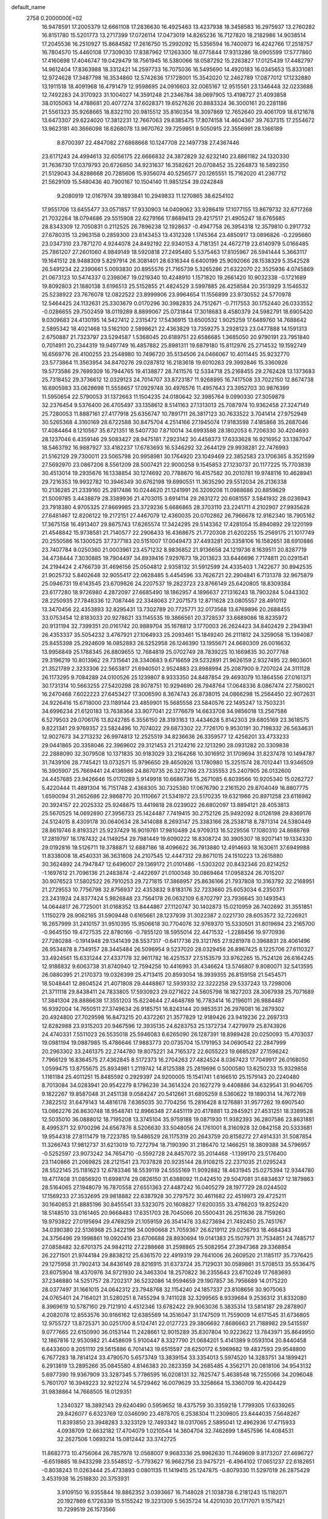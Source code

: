 default_name                                                                    
 2758  0.2000000E+02
  16.9478591  17.2005379  12.6661108  17.2836630  16.4925463  13.4237938
  18.3458583  16.2975937  13.2760282  16.8151780  15.5201773  13.2717399
  17.0726114  17.0473019  14.8265236  16.7127820  18.2182986  14.9038514
  17.2045536  16.2510927  15.8684582  17.2616750  15.2992092  15.5356594
  16.7400973  16.4242766  17.2518757  16.7804570  15.4460108  17.7309030
  17.8387962  17.1263300  18.0775844  17.9313286  18.0905599  17.5777860
  17.4160698  17.4046747  19.0429479  18.7561945  16.5380066  18.0587292
  15.2263827  17.0125439  17.4482797  14.9612404  17.8363988  18.3312421
  14.2597733  16.7075036  16.5495690  14.4920183  16.0345653  15.8331081
  12.9724628  17.3487798  16.3534860  12.5742636  17.1728001  15.3542020
  12.2462789  17.0877012  17.1232880  13.1911518  18.4091968  16.4791479
  12.9598695  24.0916603  32.0065167  12.9515561  23.1346448  32.0233688
  12.7492283  24.3170923  31.1004027  14.3591248  21.2346784  38.0697905
  13.4198727  21.4093858  38.0105063  14.4788681  20.4077274  37.6028371
  19.6527626  20.8883324  36.3000161  20.2281186  21.5561323  35.9268665
  18.8322110  20.9815512  35.8160354  18.3097869  12.7652640  29.4061709
  18.6121678  13.6473307  29.6224020  17.3812231  12.7667063  29.6385475
  17.8074158  14.4604367  39.7637315  17.2554672  13.9623181  40.3666098
  18.6268078  13.9670762  39.7259951   9.5050915  22.3556991  28.1366189
   8.6700397  22.4847082  27.6868668  10.1247708  22.1497738  27.4367446
  23.6171243  24.4994613  32.6056175  22.6666832  24.3872829  32.6232140
  23.8861182  24.1320330  31.7636730  17.0379793  20.6726850  34.9231637
  16.3582621  20.0708452  35.2264873  16.5892350  21.5129043  34.8288668
  20.7285606  15.9356074  40.5256577  20.1265551  15.7162020  41.2367712
  21.5629109  15.5480436  40.7900167  10.1504140  11.9851254  39.0242848
   9.2080919  12.0167974  39.1893841  10.2949833  11.1270865  38.6254102
  17.9551706  13.6455477  33.0571857  17.9330903  14.0409062  33.9286419
  17.1077155  13.8679732  32.6717268  21.7032264  18.0794686  29.5515908
  22.6279166  17.8689413  29.4217517  21.4905247  18.6765685  28.8343309
  12.7050831   0.2112525  26.7896238  12.1928637  -0.4947758  26.3954318
  12.3579810   0.2917732  27.6780315  13.2963158   0.2859300  23.8143453
  13.4312328   1.1745364  23.4850917  13.0896826  -0.2295660  23.0347310
  23.7871270   4.9244078  24.8492192  22.9340153   4.7181351  24.4672719
  23.6140979   5.0166485  25.7861207  27.2601060   4.9849149  18.5920818
  27.2495480   5.5375463  17.8105967  26.5941444   5.3663117  19.1641512
  28.9488309   5.8297914  26.3081401  28.6316344   6.6400199  25.9092066
  28.1538329   5.3542528  26.5491234  22.2390661   5.0093830  20.8955576
  21.7165739   5.3265286  21.6322070  22.3525936   4.0745869  21.0673123
  10.5474337   0.2398067  19.0219340  10.4248910   1.1571820  19.2661420
  10.9032338  -0.1721689  19.8092803  21.1880138   3.6196513  25.5152855
  21.4824529   3.5997885  26.4258584  20.3513929   3.1546532  25.5238922
  23.7676078  12.0822522  23.8999906  23.9964654  11.1556899  23.9730552
  24.5770978  12.5464425  24.1132631  25.3303679   0.0170296  30.3982835
  24.7512671  -0.7117553  30.1752440  26.0333552  -0.0286655  29.7502459
  18.0119289   8.8899067  25.0731844  17.3018683   8.4580379  24.5982791
  18.6905420   9.0309683  24.4130195  14.5427412   2.2315472  17.5436915
  13.6500532   1.9025259  17.6489760  14.7688642   2.5895342  18.4021468
  13.5162100   2.5898621  22.4363829  13.7359275   3.2928123  23.0477888
  14.1591313   2.6750887  21.7323797  23.5294587   1.5368045  20.6189751
  22.6586685   1.3685050  20.9790191  23.7951840   0.7014911  20.2344319
  19.9497749  16.4857882  25.8981311  19.6879180  15.8112976  25.2714532
  19.1592749  16.6569776  26.4100255  23.2548980  10.7496720  35.5134506
  24.0466067  10.4011445  35.9232770  23.5773864  11.3563954  34.8470276
  29.0287812  16.2183618  19.6010263  29.3992846  15.3360926  19.5773586
  29.7699309  16.7944765  19.4138877  28.7411576  12.5334718  25.2168455
  29.2762428  13.1373683  25.7318452  29.3736612  12.0329123  24.7014707
  33.8723187  11.9268995  16.7417508  33.7022150  12.8674738  16.6905983
  33.0628698  11.5558657  17.0929748  30.4976576  11.4957643  23.3952703
  30.9876399  11.5950654  22.5790053  31.1372663  11.1504235  24.0180642
  32.3985764   9.0990330  27.3059879  32.2376454   9.5376400  26.4705497
  33.1358612   8.5141163  27.1313013  25.7087974  10.9362458  27.3247149
  25.7280053  11.8887161  27.4177918  25.6356747  10.7891711  26.3817123
  30.7633522   3.7041414  27.9752949  30.5265368   4.3160169  28.6722588
  30.8475704   4.2514166  27.1945074  17.9183598   7.4185868  35.2687046
  17.4084464   8.1210567  35.6721351  18.5407730   7.8710014  34.6993588
  28.1802053   6.7206330  30.4204693  28.1237046   6.4359146  29.5083427
  28.9475181   7.2923142  30.4458373  17.6333628  16.9216952  33.1387047
  18.5463792  16.9887927  33.4182237  17.6783693  16.5346292  32.2644129
  29.9938281  22.7476993  21.5162129  29.7300011  23.5065798  20.9958981
  30.1764920  23.1049469  22.3852583  23.1706365   8.3521599  27.5692970
  23.0867206   8.5561209  28.5007421  22.9000258   9.1545853  27.1230737
  20.1177225  15.7703839  30.4513014  19.2935676  16.1338854  30.1274692
  20.7788670  16.4157582  30.2010781  19.9748116  10.4628941  29.7216353
  19.9932782  10.3946349  30.6762198  19.6990551  11.3635290  29.5512034
  26.2136338  10.2136285  21.2339160  25.2817486  10.0244620  21.1241991
  26.3209208  11.0988686  20.8859629  21.5009785   3.4438879  28.3389936
  21.4703015   3.6914114  29.2631272  20.6081557   3.5841932  28.0236943
  23.7918380   4.9705325  27.8669985  23.3729236   5.6686865  28.3703110
  23.2241711   4.2102907  27.9935628  27.6481467  12.8206122  19.2172151
  27.4467079  12.4360035  20.0702862  26.7966678  12.9162340  18.7905162
  17.3675158  16.4913407  29.8675743  17.6265574  17.3424295  29.5143362
  17.4281054  15.8940892  29.1220199  21.4548842  15.9738581  21.7140577
  22.2906433  16.4368675  21.7720308  21.6202255  15.2569175  21.1017749
  20.2550586  16.1300525  37.7377183  20.5151007  17.0049473  37.4493281
  20.3358106  16.1582651  38.6910886  23.7407784   9.0250360  21.0003961
  23.4571232   8.9836852  21.9136658  24.1219736   8.1639511  20.8287719
  34.4738444   7.3030885  19.7904497  34.8939416   7.9297673  19.2013623
  33.6446696   7.7174811  20.0291541  24.2194424   2.4766739  31.4696156
  25.0504812   2.9358132  31.5912599  24.4335403   1.7422677  30.8942535
  21.9025732   5.8402648  32.9055417  22.0628485   5.4454596  33.7626721
  22.2904841   6.7131378  32.9675879  25.0946731  19.6143545  23.6709826
  24.2207537  19.2823723  23.8766149  25.6420805  18.8309384  23.6177280
  18.9726980   4.2872097  27.6685490  18.1862957   4.1896637  27.1316243
  18.7903284   5.0443302  28.2250935  27.7848336  12.7087446  22.3348063
  27.2071573  12.8711628  23.0805557  28.4910112  13.3470456  22.4353893
  32.8295431  13.7302789  20.7725771  32.0173568  13.6769896  20.2688455
  33.0753454  12.8183033  20.9278621  33.1145535  19.3866561  20.3728537
  33.6689086  18.8235972  20.9131194  32.7399351  20.0161742  20.9889704
  35.1678812   3.1770003  26.2624423  34.8402429   2.2943941  26.4353337
  35.5054232   3.4767921  27.1064933  25.2093461  15.1849240  26.2111812
  24.3259058  15.1394087  25.8455398  25.2924609  16.0852883  26.5252958
  26.1246390  13.1955671  24.6680309  26.0016632  13.9956849  25.1788345
  26.8809655  12.7684819  25.0702749  28.7839225  10.1669835  30.2077768
  29.3196219  10.8013962  29.7315641  28.3340683   9.6716659  29.5232891
  21.9626159   2.9327495  22.9803601  21.3521789   2.3233306  22.5653817
  21.6940501   2.9524883  23.8988994  25.2087900   9.7207024  24.3111128
  26.1173295   9.7084289  24.0100526  25.1239807   8.9333350  24.8487854
  29.4693079  10.1864556  27.0161371  30.1731314  10.5663255  27.5420298
  28.9078751  10.9294690  26.7948764  17.0648336   8.0867474  27.7580021
  16.2470468   7.6022223  27.6453427  17.3006590   8.3674743  26.8738015
  24.0866298  15.2564450  22.9072631  24.9226416  15.6718000  23.1189144
  23.4859901  15.5685558  23.5840576  22.1495247  13.7503231  34.6996234
  21.6120183  13.7638364  33.9077041  22.1776679  14.6633708  34.9856018
  13.2567586   6.5279503  29.0706176  13.8242785   6.3556150  28.3193163
  13.4434628   5.8142303  29.6805169  23.3618575   9.8221341  29.9769357
  23.5824496  10.7074022  29.6873302  22.7726170   9.9530191  30.7198332
  26.5634631  12.9027673  34.2713232  26.9974813  12.2525519  34.8236636
  26.3359577  12.4256201  33.4733233  29.0441865  20.3358046  22.3969602
  29.3121453  21.2124216  22.1213290  28.0931282  20.3309838  22.2888090
  32.3079508  10.1371835  30.9183029  33.2164268  10.3016912  31.1709694
  31.8237478  10.1494787  31.7439106  28.7745421  13.0732571  15.9796650
  29.4650926  13.1780980  15.3251574  28.7012441  13.9346509  16.3905907
  25.7669441  24.4136986  24.8670735  26.3272766  23.7335553  25.2407905
  26.0132600  24.4457685  23.9426646  15.0170289   5.9149918  10.6686736
  15.2671085   6.8039566  10.9205340  15.0262727   5.4220444  11.4891304
  16.7151748   2.4368305  30.7325380  17.0676790   2.2161520  29.8704049
  16.8807775   1.6590094  31.2652686  22.9868770  20.1110667  21.5341972
  23.5170235  19.6321966  20.8971258  23.6116982  20.3924157  22.2025332
  25.9248875  13.4419818  28.0239022  26.6802097  13.8894121  28.4053813
  25.5670525  14.0692890  27.3956733  25.1424487   7.7419415  30.2752126
  25.9492092   8.0126198  29.8369176  24.5124015   8.4309178  30.0640634
  28.3414088   8.2693147  25.3383166  28.2538718   8.7871314  24.5380449
  28.8619746   8.8193321  25.9237429  16.9019761  17.9810489  24.9709313
  16.5229556  17.1080310  24.8688769  17.2819797  18.1787432  24.1149254
  29.7981449  19.6090222  18.8308724  30.3905307  18.9207141  19.1334330
  29.0192816  19.5126711  19.3788871  12.6887186  18.4096622  36.7913880
  12.4914693  18.1630611  37.6949988  11.8338008  18.4540331  36.3631608
  24.2107545  12.4447312  29.8671015  24.1510223  13.2615880  30.3624892
  24.7947847  12.6496007  29.1369172  21.0101486  -1.5303202  20.8432346
  20.8214252  -1.1697612  21.7096136  21.2483874  -2.4422697  21.0100348
  30.0869464  17.0958324  26.7015207  30.9076523  17.5802522  26.7910253
  29.7271815  17.3868957  25.8636166  21.7937808  10.3163792  32.2168951
  21.2729553  10.7756798  32.8756937  22.4353832   9.8183176  32.7233660
  25.6053034   6.2350371  23.2431924  24.8377424   5.9826848  23.7564178
  26.0632109   6.8702797  23.7936645  30.1493543  14.0644817  26.7725001
  31.0168352  13.8444867  27.1120747  30.1402873  15.0210959  26.7402692
  31.3551851   1.1150279  28.9062165  31.5909448   0.6165661  28.1237939
  31.3022387   2.0221730  28.6053572  32.7226921  16.2657999  31.2410157
  31.9510395  15.9506618  30.7704076  32.9769370  15.5330501  31.8019694
  23.2165700  -0.9645150  19.4727535  22.8780166  -0.7855120  18.5955014
  22.4471532  -1.2288456  19.9770936  27.7280288  -0.1914948  29.1341439
  28.5537317  -0.6417736  29.3121765  27.9281978   0.3968831  28.4061496
  26.9534878   8.7349157  28.3445484  26.5096954   9.5237020  28.0329456
  26.8967425   8.1225706  27.6110327  33.4924561  15.6331244  27.4337178
  32.9611782  16.4251537  27.5153579  33.9762265  15.7524126  26.6164245
  12.9186832   9.6063738  31.8740940  12.7594256  10.4416993  31.4346624
  13.5746807   9.8080071  32.5413595  26.0880395  21.2170373  19.0326399
  25.4713415  20.8593054  18.3939355  26.8159158  21.5454571  18.5048441
  12.8604524  21.4071808  29.4448867  12.5939332  22.3222258  29.5337243
  13.7298006  21.3711118  29.8438411  24.7833805  17.5930923  29.0271622
  24.5605798  18.1827203  28.3067938  25.7071689  17.3841304  28.8886638
  17.3551203  15.6224644  27.4648789  16.7783414  16.2196011  26.9884487
  16.9392004  14.7650511  27.3749634  26.9185751  16.8243144  20.9853531
  26.2976081  16.2879302  20.4924800  27.7029598  16.8473215  20.4372261
  21.3577829  12.9189426  23.9419236  22.2697313  12.6282988  23.9315203
  20.9467596  12.3935135  24.6283753  25.1372734   7.4279979  25.8743926
  24.4740331   7.5511023  26.5535018  25.5946083   6.6265090  26.1287391
  18.8989428  20.0250093  15.4703037  19.0981194  19.0887985  15.4786646
  17.9883773  20.0735704  15.1791953  34.0690542  22.2847999  20.2963302
  33.2461375  22.2744780  19.8075221  34.7165372  22.6055223  19.6685287
  27.1596242   7.7966129  16.8364575  27.4362845   8.5172373  16.2704263
  27.4824524   8.0367423  17.7049917  26.0168050   1.0599475  13.8755675
  25.8934981   1.2119742  14.8125388  25.2819696   0.5000580  13.6250233
  15.9329858   1.1161184  25.4011251  15.8485592   0.2929397  24.9200005
  15.1541741   1.6166510  25.1579143  20.2240480   8.7013084  34.0283941
  20.9542279   8.1796239  34.3614324  20.1627279   9.4408886  34.6329541
  31.9046705   9.1822267  19.8587048  31.2451138   9.0584247  20.5412661
  31.6805259   8.5360622  19.1890314  14.7672769   7.3822512  31.6479143
  14.4816178   7.6365035  30.7704256  15.2816428   8.1276881  31.9577262
  19.6907540  13.0862276  26.8630748  18.9548741  12.8966348  27.4451119
  20.4178881  13.2845921  27.4531251  18.3389528  12.5035010  36.0888012
  18.7195208  13.3745104  35.9759188  19.0871930  11.9382393  36.2807586
  23.8631881   8.4995371  32.9700296  24.6567876   8.5206630  33.5048056
  24.1761001   8.3160928  32.0842158  20.5333681  19.9544318  27.8111479
  19.7223785  19.5486529  28.1175319  20.2643759  20.8156272  27.4914331
  31.5087854  11.3266743  17.9812737  31.6213019  10.7272794  18.7190390
  31.2186470  12.1466251  18.3809388  34.5796957  -0.5252597  23.9073242
  34.7654710  -0.5592728  24.8457072  35.2014468  -1.1399170  23.5176400
  23.1140866  21.2069825  28.2121541  23.7037828  20.9235144  28.9108215
  22.2371035  21.0295243  28.5522145  25.1181623  12.6783346  18.5539119
  24.5555169  11.9092882  18.4631945  25.0275394  12.9344780  19.4717408
  31.0856920  11.6998174  29.0826150  31.6388092  11.0424510  29.5047081
  31.6834637  12.1879863  28.5164065  27.1948079  16.7870558  27.6551363
  27.4487242  16.0405279  28.1977729  28.0244502  17.1569233  27.3532695
  29.9818882  22.6387928  30.2797572  30.4611682  22.4519973  29.4725211
  30.1640853  21.8885196  30.8455541  33.5323075  20.1608827  17.6200355
  33.4786203  19.8252420  18.5148510  33.0161465  20.9668483  17.6351703
  28.7045066  20.5500431  26.2511636  28.7159260  19.9793822  27.0195694
  29.4769259  21.1059159  26.3541478  33.6273694  21.7492450  25.7451767
  34.0390380  22.5136968  25.3422196  34.0090668  21.7059367  26.6219112
  29.0256793  18.4684343  24.3756496  29.1998861  19.0920416  23.6706688
  28.8930694  19.0141383  25.1507971  31.7534851  24.7485717  27.0858482
  32.6701375  24.9842112  27.2288668  31.2598865  25.5082954  27.3947368
  29.3368854  26.2271501  21.9744184  29.8838212  25.6361570  22.4919319
  29.7641006  26.2609520  21.1185117  35.7376425  29.1275958  31.7902413
  34.8436149  28.8216915  31.6373724  35.7129031  30.0589861  31.5708513
  35.5536475  23.6075904  18.4370976  34.9721930  24.3463304  18.2570822
  36.2355643  23.6710249  17.7683693  37.2346880  14.5251757  28.7202317
  36.5232086  14.9594659  29.1907857  36.7956689  14.0175220  28.0377497
  31.1661015  24.0642312  23.7948768  32.1154240  24.1857337  23.8108656
  30.9075063  24.0765401  24.7164021  31.5280251   8.7455294   9.7411028
  32.3299565   8.9339684   9.2536312  31.8332080   8.3969619  10.5787160
  29.7121910   4.4512346  13.6782422  29.9063036   5.3835314  13.5814187
  29.2878907   4.2082078  12.8553576  30.9166162  12.6385569  14.3516047
  31.1747509  11.7559009  14.6171545  31.6736805  12.9755727  13.8725371
  30.0251700   8.5124741  22.0127723  29.3806692   7.8686663  21.7188982
  29.5415597   9.0777665  22.6150990  36.0153144  11.2428661  12.9015289
  35.8307804  10.9223622  13.7843971  35.8649950  12.1867816  12.9530982
  21.4458609   5.9100447   8.3327790  21.0684201   5.4141389   9.0593104
  20.8440458   6.6433600   8.2051110  29.5615886   6.7014143  19.6515597
  28.6250172   6.5969682  19.4837593  29.9548800   6.7677283  18.7814124
  33.4790570   5.6573749  13.3839154  33.3354013   5.5974520  14.3283751
  34.1899421   6.2913819  13.2895266  35.0845580   4.8146383  20.2823359
  34.2685485   4.3562171  20.0818106  34.9543132   5.6977390  19.9367909
  33.3287345   5.7786595  16.0208131  32.7625747   5.4638548  16.7255066
  34.2096048   5.7601707  16.3949223  32.9212274  14.5729462  16.0079629
  33.3258664  15.3360709  16.4204429  31.9838864  14.7668505  16.0129351
   1.2340327  18.3892143  29.6240490   0.5959652  18.4375759  30.3359218
   1.7799305  17.6339265  29.8426077   6.6323769  12.0346090  23.4878705
   6.2538304  11.2309805  23.8444035   7.5648267  11.8393850  23.3948283
   3.3233129  12.7493342  18.0317065   2.5895041  12.4962936  17.4715933
   4.0938709  12.6632182  17.4704079   1.0210544  14.3604704  32.7462699
   1.8457596  14.4084531  32.2627506   1.0693214  15.0812442  33.3742725
  11.8682773  10.4756064  26.7857978  12.0568007   9.9683336  25.9962630
  11.7449609   9.8173207  27.4696727  -6.6519885  16.9433298  23.5548512
  -5.7793627  16.9662756  23.9475721  -6.4964102  17.0651237  22.6182651
  -0.8038243  11.0263444  25.4733893   0.0801135  11.1419415  25.1247875
  -0.8079330  11.5297019  26.2875429   3.4531938  16.2518830  20.3753931
   3.9109150  16.9355844  19.8862352   3.0393667  16.7148028  21.1038738
   6.2181243  15.1182071  20.1927869   6.1726339  15.5155242  19.3231309
   5.5635724  14.4201030  20.1717071   9.1571421  10.7299519  26.1573566
  10.0558489  10.6677628  26.4809158   9.2264738  10.5452079  25.2207165
  10.1382729  12.1272411  20.2397065  10.0585859  12.9432430  19.7457200
  11.0288639  11.8252080  20.0612252   1.6330445  16.9304367  14.7524094
   1.9229737  17.3185454  13.9268523   0.7806464  17.3324824  14.9197667
   5.7109171  25.1608724  28.5334994   5.9032205  25.5083449  29.4044266
   4.7570001  25.2006693  28.4650121   7.0861659  25.6324096  33.2092915
   7.8397959  26.0477704  33.6285159   6.6970426  25.0922782  33.8970945
  -0.0733025  26.2213582  21.5353127  -0.5078025  25.8063177  20.7902067
   0.8610584  26.1349055  21.3462956   3.7007355  28.2456892  22.7021222
   2.8339276  28.0317835  22.3569841   3.8937114  29.1123803  22.3445768
   8.4091485  16.4860057  33.5488616   8.3948657  15.5685583  33.2762480
   7.5297934  16.8083243  33.3511823   8.8729250  26.2660782  24.9711137
   7.9605318  26.5363929  25.0745571   9.2653949  26.4133519  25.8316424
  19.6752901  22.3257906  26.9835956  19.9425547  22.4222261  26.0695378
  19.8369065  23.1854261  27.3723613   0.4570940  27.0086517  23.9605704
   0.0650559  27.8804887  23.9111917   0.3196940  26.6346120  23.0902558
   6.0152748  26.5615962  30.9882015   6.3291794  26.0553747  31.7374916
   5.8825266  27.4441785  31.3341180   8.0673639  22.7015551  21.4647477
   7.6072544  22.8095425  20.6323597   7.9352849  23.5325948  21.9209931
  13.0337173  18.5267973  33.4110201  13.4795024  17.8484570  32.9037117
  13.0210639  18.1872237  34.3058729   5.4770567  26.3291060  21.9380959
   5.5905183  26.6203980  21.0333820   4.8642601  26.9590196  22.3174650
   9.9402217  11.0797007  33.9341004  10.5775512  11.2689090  34.6227536
  10.2204009  11.6181385  33.1939543  12.2724345  19.1467545  19.0850333
  12.5252134  19.9803472  19.4818430  12.0395175  19.3712025  18.1841423
   9.7159386  32.7972472  31.8072621   9.8492288  32.0380423  31.2397469
  10.5822035  33.1982101  31.8782950  11.7606937  21.3004443  26.7846302
  12.3659441  21.0022635  27.4635941  11.3379392  20.5004027  26.4724701
   7.9322552  18.3424304  27.1400845   7.0213032  18.0605287  27.2233298
   8.1506955  18.7035196  27.9992296   5.4874400  29.3190622  27.2794762
   5.4029003  29.1997585  28.2254421   4.6175852  29.5992349  26.9947172
   1.0432200  26.1873679  26.7693235   0.7357281  26.3043713  25.8704404
   1.2211558  27.0754056  27.0790971  21.3699069  28.1133358  30.0240765
  21.5282882  28.2813534  29.0951431  22.2325522  28.1898041  30.4317867
   3.8194086  22.2763802  28.2003200   3.5533527  23.0909401  28.6268622
   3.9431678  22.5162451  27.2819626   4.3882692  22.8153795  25.5549509
   4.6101168  21.9492582  25.2131184   4.3837036  23.3830703  24.7842771
   9.3929217  14.1905688  32.0689409   9.9380248  14.6013299  31.3978449
   8.5393125  14.0807416  31.6499886   5.3933708  16.3610597  24.6031703
   6.3038377  16.6420445  24.5119045   5.1479630  16.0565576  23.7295083
  14.8730522  30.4238300  24.6607969  14.2372059  29.7093977  24.6997570
  14.3451238  31.2057801  24.4993114  14.2851578  27.0397191  26.8120837
  14.9252221  26.4941844  26.3549826  14.8140521  27.6567663  27.3178064
   8.0596890  29.2199252  26.4100110   7.1056464  29.1524994  26.3714315
   8.3425726  28.3934880  26.8014317   6.6750896  22.1048811  33.1447150
   7.3395781  21.6104885  32.6648579   7.1551240  22.5161225  33.8635191
   0.8999798  15.8579231  22.5093888   0.5475173  15.2000433  21.9100591
   0.8206875  16.6837859  22.0320051   8.4978980  18.6488623  24.3859714
   8.2535012  19.5117652  24.0514559   8.3463875  18.7059885  25.3293764
   5.0747659  20.8128140  23.8576446   6.0131179  20.9538424  23.7317940
   4.6643197  21.2549793  23.1145056   3.4585107  13.5715309  20.9782137
   3.5835895  14.5204052  20.9932029   3.4378471  13.3473380  20.0478684
   3.8916401  20.7637129  19.1005664   4.7760147  21.0926065  18.9395001
   3.3418605  21.2404297  18.4787020   8.9502582  23.3133363  30.6044325
   9.3158374  22.5877054  31.1104399   9.0822590  23.0589239  29.6911516
  12.7964830  21.0869066  20.9801826  11.8778163  20.8966486  20.7902214
  12.9626871  20.6535468  21.8173249   8.0095188  33.1405019  25.2070361
   7.2415359  32.6067405  25.4108323   7.7351380  33.6823198  24.4671845
  11.1383290  30.9329465  25.3270435  11.8483859  31.5459396  25.1365431
  11.5597756  30.0735669  25.3360620  10.8957364  18.8496569  25.9871754
  10.9851539  18.0561697  26.5150147  10.0091631  18.8008357  25.6296337
   9.5197894  31.0923421  27.7685598   9.0147819  30.4294353  27.2976522
  10.1142389  31.4527509  27.1105575   9.8227888   3.7192321  30.1348431
   8.9467824   4.0523885  30.3293976  10.3830522   4.1140566  30.8030125
  10.6709622  16.3884082  27.0037421  10.4712619  16.3573279  27.9393625
  10.0938475  15.7318640  26.6137162  11.2462786  21.3804270  23.5585600
  10.5037623  21.1687724  22.9927828  10.8566814  21.8367183  24.3043777
   7.9828464  25.0591497  22.6111590   8.4637945  25.5224091  23.2969516
   7.2249515  25.6157962  22.4323524  17.6610694  29.7966597  24.6551807
  17.9970958  30.6472737  24.3727380  16.7106065  29.9085874  24.6731921
  12.4135755  23.5197503  25.6852151  13.3266086  23.4526660  25.9646826
  12.0119697  22.7026996  25.9808039  11.3328719  22.5202579  19.0583439
  12.2725861  22.3504203  18.9925849  11.2618744  23.2302776  19.6963590
   5.8353683  17.2966832  21.6785773   6.3155253  16.5362060  21.3509258
   5.5505472  17.7581586  20.8898129  10.1755843  16.9475267  29.6525289
   9.7023572  17.5703345  30.2042520  10.9940696  17.3937617  29.4353008
  15.1348012  22.4035572  30.6301535  16.0216014  22.3320193  30.2770251
  15.1129217  21.7750401  31.3517624   9.6946882  21.6472313  32.7266032
  10.6462891  21.6516778  32.6233180   9.5397227  21.0977187  33.4948828
   6.2055537  22.3237316  19.2098164   6.3962406  21.9202248  18.3630268
   5.9192306  23.2110606  18.9932565  19.1486955  20.6647489  22.5696922
  19.6518948  20.4650649  23.3590898  19.5173199  21.4893564  22.2528794
   5.1553921  29.6065108  30.1326985   5.4791735  30.4809758  30.3488198
   4.4263813  29.4650003  30.7366438  15.5138301  19.7576721  32.5552146
  16.3802169  19.4497712  32.8213025  14.9249430  19.4345554  33.2371526
  19.3093505  21.5905660  33.1043249  18.6898119  21.9735526  33.7253925
  19.4702351  20.7085490  33.4395771   1.0910682  15.6683654  18.4560590
   1.8880998  16.1926340  18.5342575   1.2667490  14.8860112  18.9788305
   2.5246096  33.7561326  25.6993538   2.0781929  32.9227953  25.8493301
   2.5480446  34.1736492  26.5603779   4.2549459  23.7879150  23.0631824
   4.0915918  23.1352411  22.3823270   4.9661844  24.3251539  22.7142613
   8.8453498  25.5819588  19.9347038   8.9436818  25.5813240  20.8868394
   8.2644856  26.3210928  19.7543997  -0.7528164  18.3422344  26.9820762
  -0.7012486  19.1731406  27.4544823  -0.2508441  18.4907769  26.1807081
  -3.0663278  14.5266193  22.1922231  -2.5833317  14.2037730  22.9529575
  -2.8584777  15.4602427  22.1551082   1.3456808  24.1581816  24.1807890
   1.5840782  25.0839729  24.2288403   2.0852568  23.7431351  23.7369473
  12.1879249   9.0195930  24.5135024  11.3653006   8.5323594  24.5595954
  12.0980893   9.5680791  23.7341922  18.0828708  19.0527931  28.9074938
  18.0650635  19.8962045  29.3597901  17.1981017  18.9502955  28.5569088
  14.7913191  29.3338149  21.4398085  15.2461567  30.1517850  21.6405061
  14.0572254  29.3111157  22.0536676  12.8029541  28.7032326  25.0017263
  12.4603683  28.1452619  24.3034889  13.2847260  28.1043724  25.5722471
  17.8020352  21.5217100  30.5667858  18.2871991  21.2354676  31.3406806
  17.7297013  22.4709006  30.6669697   5.4158825  26.3880607  19.1588837
   5.1036616  25.6038654  18.7074553   5.8959525  26.8749026  18.4889959
  13.1695293  11.8529307  29.9945498  13.2618075  12.0520341  29.0628447
  12.6737265  12.5909166  30.3492161  12.4149163  21.5446861  35.8879528
  11.6813214  21.2852385  36.4454090  12.6330055  22.4310171  36.1761997
   4.6034215  20.4956746  33.5617116   3.8515190  20.7049121  33.0075508
   5.2757607  21.1250561  33.3008078  12.7669900  34.6534076  12.5803620
  13.2256511  33.9993344  12.0530573  13.2640056  35.4604203  12.4464300
  10.3369334  30.6974288  30.4533151  10.9223053  29.9509130  30.3256999
   9.8566607  30.7689502  29.6284184   8.5319250  21.9891971   7.9680493
   8.8380521  21.2498111   7.4428577   9.2944909  22.2471437   8.4859187
  14.8491328  17.8687853  30.0562812  14.9639675  18.6890511  30.5360819
  15.7379616  17.5333987  29.9391018   7.3592354  15.6838336  30.5223931
   7.9445159  15.6988996  29.7651271   6.7559115  16.4118518  30.3733243
   9.7959490  16.4562948  14.9405035   9.8340330  15.6025752  15.3717161
  10.1088560  17.0730526  15.6022670   3.4781106  13.9817211  25.2122879
   2.9008767  14.7424141  25.1461132   4.1855056  14.1633003  24.5935366
   8.4858931  14.7977082  26.2355374   8.4262461  14.0109478  26.7774620
   7.7664919  15.3519784  26.5379910   5.7842795   9.6940485  24.5236372
   6.4807049   9.2178837  24.0714309   5.1360930   9.0233287  24.7386281
  10.3191917  17.0174599  19.8674352  10.0520247  17.0356272  20.7864149
  11.0962068  17.5753861  19.8328275   8.1833968  19.8298532  29.6275333
   8.5615717  19.4244050  30.4078072   8.6272020  20.6750797  29.5578128
   5.6357436  21.5496439  16.4881686   4.8798735  21.1841898  16.0284562
   6.3237679  21.5895387  15.8238924  13.4734504  19.4880286  23.3659578
  13.2260990  18.6126243  23.6638107  13.0373640  20.0812572  23.9776280
  12.3585499  21.2729977  33.1589805  12.4992421  20.3273327  33.1125571
  12.4792436  21.4879831  34.0838838   2.9713370  29.4128611  20.1499108
   3.9044056  29.4258511  19.9367299   2.5349158  29.2862216  19.3074556
  15.7714913  19.5273174  26.9029990  16.2229203  19.0970082  26.1768602
  14.9559155  19.0362678  27.0026897  11.8903292  16.7688444  24.2949354
  11.4456803  16.3771415  23.5432120  11.3180496  17.4874076  24.5639982
  15.6211365  28.2483586  28.7027883  16.3839790  27.6702410  28.7119060
  15.9627807  29.1000270  28.9751338  15.0833205  30.4656609  18.7864260
  15.4121462  30.5559538  19.6808267  14.3222801  29.8908500  18.8679223
   3.4065255  29.1264224  25.4604113   3.5423432  28.4967278  24.7524070
   3.2337603  29.9552831  25.0138984   3.4178645  21.7724196  21.4567581
   3.7227158  21.3572507  20.6499543   2.5352432  22.0793978  21.2494519
  12.4265510  10.8700232  19.0403354  12.6620267  10.0091870  19.3863761
  13.2591259  11.2529911  18.7639542  11.9822540  25.5418457  27.5032017
  12.7576792  26.0227284  27.2138932  11.9214688  24.8005965  26.9006349
  17.6696251  32.6071406  27.1224141  17.7239778  32.5078008  26.1719357
  18.5193431  32.9686672  27.3744252  29.0711808  30.1022101  29.1242537
  28.2167781  29.6779827  29.0451398  29.2715035  30.4043837  28.2383678
  17.3430548  35.2117947  23.4418123  18.1367283  35.5063575  22.9951053
  16.8894499  36.0197760  23.6818971  13.1992150  32.7545209  24.4195846
  13.0593337  33.4414598  23.7678331  13.6219701  33.2021941  25.1524548
  24.1204527  28.7385378  31.0317933  23.8754397  29.2859263  31.7778270
  24.5790583  29.3335035  30.4385577  22.8390829  32.1694929  35.2204597
  23.7591438  32.4141618  35.3197420  22.3599568  32.9914166  35.3258704
  15.6906979  25.3822537  30.3759882  15.0199285  24.7607434  30.6588756
  15.3379233  25.7665781  29.5734444  14.5649414  33.0938153  26.6178246
  15.0636868  32.2770307  26.6364738  13.8310869  32.9399809  27.2128240
  15.4389823  34.4231903  21.4877835  14.8492316  35.0184561  21.9504763
  16.2703982  34.4976513  21.9562224  20.9286756  23.8113349  32.6835963
  20.2039529  23.1954848  32.7919360  20.5077047  24.6367113  32.4432444
  21.4764377  30.1275788  26.6601482  22.0379678  29.3539917  26.7099368
  21.7430729  30.5654593  25.8518177  11.1258312  33.4227073  14.5757508
  11.7480351  33.6725338  13.8926103  11.6652093  33.2960867  15.3563085
  21.0277382  25.8138482  24.8651841  20.9928294  24.9670324  24.4203062
  20.1255919  26.1330680  24.8436797  11.2878682   6.4237351  22.3275729
  10.8143679   6.2515788  23.1414473  11.2434390   7.3739490  22.2210299
   7.5763360   2.6169319  16.3182601   7.3172529   2.4853010  17.2302804
   6.9656852   3.2762027  15.9885640   3.5926266   2.8618654  22.2051839
   3.8501266   1.9402145  22.2272113   3.0051702   2.9284943  21.4523975
   4.0334193   3.4763449   8.7847319   3.1422332   3.4111248   9.1279016
   4.3584810   2.5760440   8.7897209   5.8997957   5.6289003  17.2093952
   5.6007002   6.5002844  16.9496580   6.7312466   5.7847074  17.6573296
  -0.8563315   1.1602555  16.9280574  -1.3793640   1.6360737  16.2828706
  -1.3346497   0.3431190  17.0685255  12.0515242  -1.6105860  13.8256677
  12.4318627  -0.8130825  14.1938561  11.9741673  -1.4287677  12.8890835
  10.5889208  -1.3110376  16.9505159   9.9692292  -0.9526578  16.3150804
  10.6450895  -0.6427104  17.6334622  11.3167918  -4.3179301  12.2341350
  11.8819420  -4.0236006  12.9484229  11.3072677  -3.5849043  11.6186560
   3.2021878  11.2232271  22.9840952   3.3339350  12.0029154  22.4446876
   4.0314335  11.1105038  23.4487207  15.5874500  -1.7040733  15.8242567
  15.7555930  -2.2557578  15.0603169  15.5836914  -0.8113700  15.4788606
   4.9937483  15.8731633  13.1891135   4.7026155  15.5949823  14.0574964
   5.8658024  15.4899635  13.0947128  15.9612383  -0.8428023   5.1378962
  16.2120845  -1.3827039   5.8874389  15.0308541  -0.6628925   5.2729869
  13.8634546   0.5056130  30.9426636  14.3189207   0.9308546  30.2160605
  13.4503489   1.2249829  31.4202434  11.8008494   2.0968293  17.0440921
  11.3278166   1.4650936  17.5857394  11.4358434   2.9460974  17.2925796
  17.6960439  -2.8920431  11.2914968  18.6520804  -2.8943134  11.2443720
  17.4478798  -1.9924350  11.0785374   5.2238487   9.8563276  19.3131441
   5.4904146  10.5841981  19.8747303   5.9909606   9.2846789  19.2816969
   9.2680749   6.2414274  14.0210097   9.7451874   5.7937852  13.3222880
   8.6216275   5.6010084  14.3179965   2.6784048   9.4954398  18.9200117
   3.5688504   9.6911600  19.2116143   2.2120273  10.3275545  18.9994401
  18.4793454   3.6858939  23.1611744  17.6506505   4.1635452  23.1244872
  19.1061836   4.2595988  22.7205291   1.5310749  -4.7677823  23.7452249
   0.6306685  -5.0386725  23.9244414   2.0600602  -5.5349060  23.9641488
  19.3879494  -0.6112331   8.3566500  19.6079919   0.3192521   8.3118122
  18.4474200  -0.6266649   8.5338453   3.7634561   6.9594429   7.0996041
   3.1136595   6.6168710   6.4858934   3.2988215   7.6416416   7.5843219
   9.5670570  11.5011296  15.1884547   9.3210350  11.8785087  14.3438897
   9.7293719  10.5768809  14.9996421  -0.3216665   2.7578992  21.6186415
  -0.0897428   3.2915429  22.3786860   0.1677699   1.9441448  21.7390061
  10.0144517   9.4753064  18.5453466  10.7285710  10.1126951  18.5463947
  10.1621064   8.9514842  17.7579202   9.0287482   8.1652179  16.0900719
   9.0329979   7.7343292  15.2353505   8.1255524   8.0817948  16.3958656
   4.8636709   0.5936703  25.9009320   5.7860134   0.3497512  25.9785182
   4.5904893   0.2323605  25.0576889   9.9289580  -1.8922252   5.1129773
   9.7049738  -1.1275275   4.5825996   9.1535303  -2.4514849   5.0663682
  14.2685377   0.9223219   7.0071636  14.9202548   1.6218637   7.0534020
  13.8639633   1.0284170   6.1461786   9.4974649   4.2793660  11.8774418
   9.5070282   4.6139135  10.9806596   8.6441879   3.8546453  11.9655470
  16.1066678   1.1850096  15.5548075  15.7265985   1.5925322  16.3330777
  15.4698127   1.3543295  14.8605610  16.9309798   2.1765688  11.6122508
  16.6166584   2.9488739  11.1421671  16.7363139   2.3599154  12.5313379
   6.8435644  13.4671219   5.2763020   7.5452674  13.7460418   4.6880432
   6.5027791  14.2817333   5.6457684   7.8683476  -0.5603903   8.5003693
   8.4754519   0.0486014   8.0799109   7.9631230  -0.3849614   9.4365712
   1.9815563   0.1783540  12.4777118   2.8780548   0.0806364  12.1568168
   1.4537410  -0.3491130  11.8781942  14.1713920   0.6193536  10.0164880
  13.9665778   0.7195896  10.9461308  13.7706417  -0.2146836   9.7715128
  12.3150947   3.7915639   9.8680030  12.0674167   4.1785146   9.0282669
  12.5731993   4.5379663  10.4088332   6.4329748  11.9566491  20.6478104
   6.6348643  12.1714381  21.5584905   7.2263453  12.1890990  20.1653561
  13.5660658   5.2350147  23.6184510  12.9571249   5.0904856  24.3426983
  13.1137958   5.8538787  23.0451351  12.2962420   2.1140733  12.3600791
  12.4421151   2.6405589  11.5740983  11.4635543   2.4312847  12.7097074
  20.3550662   5.9941250  22.5719337  20.3884570   6.3796541  23.4474245
  19.6489810   6.4652500  22.1295347   4.7381426  10.2778326  16.6913779
   5.3388586  11.0209348  16.6350637   4.5453721  10.1959292  17.6253817
  18.1579002   7.4762156  21.8284857  17.7952332   7.3211424  20.9563293
  18.2374367   8.4281831  21.8890146   9.2276563   4.6264908  17.2177218
   8.8630365   4.2657642  16.4095383   9.2792093   3.8780458  17.8121999
  12.1198349   5.2161672  26.0437629  12.1650415   4.2696676  26.1791388
  11.5356969   5.5292679  26.7344021   6.3730083  -7.9463472  16.9004706
   6.2489032  -8.7951873  16.4758527   7.2322660  -7.6511707  16.5991754
  16.3109330   5.2239054  23.1840734  16.6211202   6.0624145  22.8421402
  15.3617559   5.3285165  23.2500377   3.9115290  13.0314218   9.8505839
   3.7513957  13.1995434   8.9219697   4.6780728  12.4582525   9.8615135
   6.1958293   4.5987559  14.7646360   5.7979305   4.8501456  15.5981297
   5.4695362   4.2494057  14.2482208   9.8520913   1.4416921  24.9362378
   9.4684755   2.0959557  24.3522773  10.4221201   1.9446611  25.5178916
  13.4446580   8.2152627  20.6116435  13.4488876   7.2634354  20.5104566
  12.5521788   8.4227240  20.8885415  15.5818261  11.6960719  12.2185023
  16.3299442  11.3045460  11.7676602  15.4605769  11.1530588  12.9973908
   4.7164224   7.3830860  12.7625429   4.2339358   8.0108872  12.2246728
   4.3850033   6.5280604  12.4880897  18.7934556   0.9740859  16.1703380
  19.1572406   0.4495400  16.8836009  17.8883089   0.6734224  16.0894511
   6.6206863  10.5864829  27.0704588   7.5610004  10.6888396  26.9236108
   6.2726364  10.3222601  26.2188254   9.6342327  -4.0539619  17.5584705
   8.9608313  -4.1879658  16.8915332   9.7958855  -3.1105538  17.5494487
  16.4015340  -5.6417301  13.8901718  15.5109391  -5.9197858  13.6762616
  16.6078562  -6.1033231  14.7029417  -2.0574427  17.0355346  22.6806753
  -2.5992266  17.3863626  23.3875146  -1.3476133  17.6705638  22.5852186
  18.7794878   6.5989825  11.0807175  19.5593910   6.8785288  11.5601304
  18.0482600   6.8544159  11.6431154   4.7897417  -5.1803819  11.4978969
   4.1847068  -5.8789503  11.7472293   4.2693645  -4.3793816  11.5598482
  11.7433075  -1.7168461  11.2344112  11.1950037  -1.0935086  10.7579187
  12.4741950  -1.8943194  10.6423483   8.1041249  -0.0417869  16.0606358
   7.4340904  -0.6708664  16.3281141   7.7560162   0.8081007  16.3303455
   7.5322721  14.1551452  12.4162772   8.4066211  14.1729051  12.8054175
   7.6896891  14.0463400  11.4784002   5.4089907  14.3065537  22.7839302
   4.8208773  13.9950939  22.0959278   5.9546657  13.5486484  22.9938116
   8.6780822   5.3168387  23.8284691   7.7507190   5.3293290  23.5916708
   8.7039561   4.8640874  24.6714274  15.0366073   3.5373527  20.3068989
  14.8351379   4.4200409  19.9962488  15.9926789   3.5087195  20.3434907
  13.2581146   1.0507553  14.6357183  13.1526298   1.6486866  15.3757068
  13.1544729   1.6056982  13.8627185   9.6412433   5.5937627  20.2208490
  10.1022263   5.8408211  21.0225277  10.1509465   5.9963179  19.5177247
  16.8013655   2.5551370   6.4013961  17.2927647   2.0188751   5.7791569
  16.9376743   2.1269112   7.2465437  12.2188748   5.3224569  12.3411241
  11.3644233   4.8915681  12.3192323  12.0386396   6.2252459  12.0789806
  20.9206767   4.2094193  10.9134346  21.5492531   4.0677747  11.6212907
  20.2442679   4.7646303  11.3013054  16.2886855   8.3864428  11.3593349
  16.4387496   8.2376794  12.2929205  16.8361942   9.1421061  11.1461707
  19.3742439   5.2399270  13.9763545  20.2943638   5.1114368  13.7459171
  19.3077117   4.9287345  14.8791084   1.9355904  11.9231121  26.5833674
   2.5315737  11.2665628  26.9438932   2.4783866  12.4364101  25.9849284
   7.8833640  10.6239947  17.2563301   8.5461497  10.1096211  17.7171627
   8.2444031  10.7485690  16.3786264   5.9920190  12.6375607  14.1588910
   6.3044081  11.7623052  13.9296035   6.2858173  13.1934306  13.4371411
  20.8169873  10.6812626  26.1160480  20.3554711   9.8570037  26.2704238
  20.2020090  11.3571247  26.4010812   8.1191204   2.5174387  21.2144992
   8.9904404   2.3255384  21.5612089   7.9971921   3.4527672  21.3773668
  -0.5097832   8.9474893  12.2645919  -0.5336590   8.9274090  13.2212833
   0.0417476   9.7010951  12.0545349  22.1808502   8.7227950  23.6853690
  21.8451742   9.2311577  24.4236920  22.0758334   7.8104628  23.9552825
  16.8926615   0.7577685   9.1085209  16.0314970   0.3487618   9.1942006
  17.0227959   1.2179929   9.9376713   8.1914016   8.7404107  20.8543724
   8.4910551   9.0452256  19.9979102   7.6442317   7.9795022  20.6598080
   6.8353646   8.7253301   4.5867533   7.4120048   9.4697519   4.7586664
   6.1718165   9.0694370   3.9888183  11.7478280  -0.7084482  21.7904918
  11.6162900  -1.0719851  22.6661461  12.3539619  -1.3165033  21.3672867
  11.7158648   5.5401952   7.7209321  11.3756782   6.4019566   7.9614987
  11.4622711   5.4298633   6.8045540   8.3895918  11.0218355   5.6662850
   9.2023034  11.5223137   5.7387649   7.7221373  11.6770768   5.4628265
  10.5177946   3.2386136  19.3685051  10.8012615   2.9714580  20.2428655
  10.2076198   4.1371018  19.4813874  21.4266179   3.0609454  18.3557154
  22.0844430   3.7296871  18.5461951  20.8664444   3.4589506  17.6893601
  17.9797704   3.9898838  19.5663684  18.7079347   3.3750587  19.4769328
  18.0205217   4.5262120  18.7745835   6.5172244   3.0370731  10.7924908
   6.1321647   3.8739862  10.5326112   6.3773539   2.4645695  10.0382311
   9.0041983  -2.7470231  13.1501724   9.5601509  -1.9693410  13.1016003
   9.6194747  -3.4792675  13.1887079  21.9474658   5.0396465  13.8912443
  22.7188262   4.9515282  13.3313602  22.0637585   4.3709450  14.5661859
  11.5613602   5.9505678  17.9322318  11.0710521   5.2427176  17.5141674
  11.8610350   6.4962855  17.2051698  10.5216436   3.4863187   5.2579018
  10.6616118   3.1764790   4.3631168  11.0680240   4.2690768   5.3285411
  11.8475975   1.0113619   8.3766086  12.6342312   0.9444785   7.8353455
  12.0694868   1.6625126   9.0421909   1.2118065   8.9893646  22.9683819
   1.6312746   8.1712494  22.7019878   1.9301147   9.5319332  23.2937810
   6.9517282  18.2583059  14.9480795   7.8763960  18.5023838  14.9074938
   6.8008421  18.0437021  15.8686285  15.5928693  13.6965595  28.4631435
  14.6888811  14.0027031  28.5360358  15.5454188  12.9496712  27.8663703
   8.7825843  26.8178385  15.5339515   9.4032402  26.8437632  16.2622002
   8.9869238  27.5972556  15.0172444  18.4181461  20.1781996   3.9815854
  18.6571851  19.5621733   4.6741198  17.6545647  20.6413414   4.3260775
  15.0565856  14.1977557   6.0502902  14.2412593  14.5332457   5.6775689
  14.8149655  13.9025023   6.9281723  15.6141852  15.4648374  24.3115501
  14.7116791  15.3852234  24.6203804  15.5488907  15.3912602  23.3594183
  18.7898500  18.1730284   5.6976000  19.3341038  17.9082404   6.4391571
  18.1534110  17.4644125   5.6025172  18.5092335  25.6926872  17.1617991
  17.6504182  25.3166494  17.3548375  19.1027460  25.2630650  17.7777533
  23.8244477  17.1304611  15.6242424  23.5022708  17.9611214  15.9741528
  23.1558443  16.4913379  15.8706626  21.0728956  17.9978488   7.1408982
  20.9387518  18.9340761   6.9935360  21.4820116  17.9475686   8.0048009
  26.9409362   7.7652421  19.6460314  26.8658343   8.4407172  20.3200677
  26.2244035   7.1589362  19.8336637  13.4530365  15.6092828   2.7096302
  13.1065053  16.4445279   3.0234989  14.3992206  15.7456536   2.6609429
  15.6342078  10.4107543  20.7027641  16.3708042  10.3146104  21.3064313
  14.9399326   9.8737176  21.0846088  19.4480699  12.6750292   3.4287235
  18.8996601  11.9453731   3.1404870  19.0907914  13.4375530   2.9735957
  15.0181587  12.5884021  18.8624194  15.1261643  12.7109177  19.8055825
  15.9028161  12.4151803  18.5405384   9.3414806  31.4899293  14.1508122
   8.7094237  31.8678034  14.7623244  10.1359931  32.0087569  14.2765087
  20.9775552  11.0257029  21.6381467  21.3955756  10.2237724  21.9518318
  21.0888871  11.6500644  22.3550914  22.3846287  15.1457929  25.3534943
  21.6313321  15.6410268  25.6752387  22.0147779  14.5335031  24.7174570
  22.5537328  21.7936621   9.1520974  22.4538116  22.4514858   8.4639727
  23.4464685  21.4661635   9.0425549   9.4688720  23.3397837  25.1471787
   8.7854784  23.9693672  25.3770257  10.2701711  23.8615189  25.1030894
  15.3663731  18.1038824  21.3958847  15.3799253  18.4728944  20.5127774
  14.5720892  18.4614658  21.7927209  18.9681282  14.8935003  22.4120657
  18.7523070  15.8223625  22.4949402  19.8651474  14.8848984  22.0781280
  21.5743809  22.8057763  22.1361031  21.9706464  23.5626395  21.7044046
  21.9433906  22.0494826  21.6799411  17.9770599  10.1440410  22.2022511
  17.7779733  10.7495696  22.9163461  18.6221416  10.6074647  21.6680788
  20.5369880  19.6473024  20.2137352  20.9339734  19.2239683  19.4525370
  21.2634637  19.7721223  20.8243782  16.3496709  11.5780157  26.6378242
  17.0891944  10.9744818  26.7091234  16.0434984  11.4762570  25.7366386
  16.1044695  15.3778561  21.4344142  16.9597467  15.1119783  21.0967135
  16.1785346  16.3244602  21.5556037  17.3616019   8.2440909  17.6695221
  17.8825616   8.9554076  17.2968811  16.4563922   8.5466367  17.5967680
  15.9037939  25.3169838  20.5646898  16.1114163  25.0949719  21.4723436
  15.8283001  24.4713859  20.1225396  14.7008795  14.4034311  14.7546361
  14.0781314  13.7580805  14.4200629  15.5591078  14.0038518  14.6131702
  24.3130425  24.5869338  12.1591896  23.7198511  24.4573720  11.4192102
  23.8671252  25.2264860  12.7144935  12.0520470   7.3427894  15.3632404
  12.4753573   8.1583380  15.0950600  11.3423057   7.2226017  14.7323251
  31.4051264  20.9104383  14.1553742  31.0242571  21.5682395  14.7371542
  31.0218595  20.0828934  14.4460764  16.0232492  24.3213549  17.4171256
  15.5031611  23.7747429  18.0061549  15.3754118  24.7935515  16.8940874
   9.2888246   4.2979931  36.0199814  10.0387748   4.8157075  36.3128608
   8.5502994   4.6399167  36.5238668  11.3555583  20.4477696  16.5066570
  12.0773387  20.9905876  16.8238534  11.1090487  20.8420929  15.6700125
   9.7981122  23.0034966  11.3028610   8.9890197  22.6455073  11.6681620
  10.1498891  23.5588317  11.9986252  11.0615745   9.0977933  21.6944590
  11.2409788  10.0380268  21.6918196  10.1120083   9.0348557  21.5915278
   9.9312841  14.2323651  23.7688804   9.4898682  14.4335477  22.9437080
   9.2575134  14.3563805  24.4373751  28.1239313  25.1263040  27.3214660
  28.1246806  24.7092329  26.4599075  28.8026368  25.7987111  27.2626513
  13.6361223  21.5236186  17.2382443  14.1338697  21.7630893  18.0199944
  14.2775534  21.1035099  16.6652638  15.1599550  25.2845159  23.4901644
  15.8759613  24.6692518  23.6483314  14.3772256  24.7352191  23.4472729
  17.0226963  21.8184742  26.4927954  17.9351251  21.8289708  26.7819238
  16.7999482  20.8892539  26.4365393  24.4989541   3.6282682  19.1898520
  25.4012546   3.5653772  19.5031098  24.0297344   2.9480708  19.6729630
   5.1368526  15.5096366  17.3053706   4.6996929  15.9102479  16.5539494
   5.0623446  14.5677966  17.1516895  22.9334807  20.6346469  12.6564850
  23.1530875  20.7012127  13.5857717  23.7066959  20.2376934  12.2554888
  18.9019136  11.7540318  13.2471716  19.5175333  11.1431674  13.6522505
  19.3783781  12.1131710  12.4986848  23.5253491  10.5163539  18.5470237
  23.4941075   9.9131174  19.2895610  23.2662442   9.9840071  17.7948912
  20.0245457   3.3912010  15.8901452  19.3818393   2.6909626  16.0033994
  20.7114301   3.0007607  15.3497953  23.2018276  18.0802399   9.5370230
  23.8631264  18.2414186   8.8640169  23.4833160  18.6118632  10.2815852
  20.9073562  14.0344918  16.2615574  21.7840593  13.7575916  15.9951933
  20.3244543  13.6422360  15.6114861  22.2058406  18.2572192  18.2679047
  21.9922985  18.9764087  17.6734317  21.6724926  17.5248210  17.9590931
   9.1709507   9.9641659  11.5248246   9.0658738   9.8003488  10.5876189
   8.4181958   9.5328383  11.9292359  14.2576986   9.7578907  10.2311963
  14.7389146  10.2981354   9.6044598  14.8994699   9.1171140  10.5374096
  15.8667043   8.9651271   6.5935913  14.9580269   8.8696628   6.3082429
  15.8383774   9.6551475   7.2563894  16.8584693  19.3931547  -0.7141582
  16.3647870  18.6042682  -0.9381397  16.2029339  20.0905480  -0.7020023
  18.1029198  17.6983508   1.2170739  18.0446439  18.4086323   0.5780623
  18.1388546  16.9019230   0.6873161  17.7947277  14.5011499  10.3215056
  17.6380760  15.3528478   9.9137033  18.5732555  14.6340979  10.8622932
  25.2552609  19.0008488  11.8236569  25.4562191  18.1293977  12.1648614
  25.7768501  19.0711666  11.0241371  17.4550054  12.5522749  17.5994984
  17.9235712  11.7357566  17.4263633  18.0596408  13.0666096  18.1343888
  21.5316094  22.9709050   4.8036779  21.0375637  23.6433055   4.3346062
  22.4448786  23.2468712   4.7261283  24.7492573   6.4236921  15.2175931
  25.2801429   6.0836930  14.4973203  25.2559851   7.1589736  15.5622959
   3.3485519  14.8930769  15.2324250   3.1087108  14.0792364  14.7892865
   2.5903154  15.4644836  15.1107543  20.9732009  23.0806476  -1.4000167
  21.2015585  22.4502113  -0.7169100  20.2706384  22.6562277  -1.8924652
  12.6639324  12.1443538  14.3247782  12.7982147  11.8256534  13.4322368
  11.9556636  12.7835062  14.2468598  11.4847831  24.8032679  12.9208674
  12.0914014  24.3975704  13.5402668  12.0360980  25.0691335  12.1849331
  13.6136448  14.0869418  21.4098419  13.1467515  14.3977598  20.6341908
  14.4235292  14.5970042  21.4223057  20.6517155  16.8204616  16.2487950
  20.5336388  15.8714651  16.2076197  20.8450634  17.0771081  15.3471404
  20.7266346  11.1792065  18.6602126  20.7358264  11.2429984  19.6152403
  21.6213228  10.9303704  18.4281662  25.8578515  12.0792853  15.3500381
  26.4373026  12.8355189  15.2574152  26.2483122  11.5633352  16.0554230
  15.4334817  20.5169378  15.0525230  15.8623848  20.7758470  15.8681454
  15.8530265  19.6905543  14.8131396  13.3466133   9.8976714  15.9130799
  13.6951866   9.9870703  16.8000615  13.2715847  10.7968104  15.5934683
  15.5551954   9.2513469  14.1834831  15.6425816   8.3034234  14.2836654
  14.7631716   9.4719902  14.6736328   8.6052207  14.5540356  21.5426355
   7.7899583  14.9777751  21.2742630   8.9116019  14.1038796  20.7554112
  27.9276671  16.2274965  16.7412054  27.4474544  17.0113218  16.4742867
  27.4435955  15.8959891  17.4975184  13.5959740  17.3149259  26.7446628
  12.8844654  17.7151644  27.2444593  13.1549919  16.7454812  26.1141873
  18.5957148  21.3418843  18.9662567  19.1817657  22.0978867  18.9310932
  19.1670535  20.6059410  19.1857822  19.3033102  24.0899391  11.7233016
  18.9380420  24.9357686  11.4637185  20.1425489  24.0408422  11.2655901
  12.8594117  26.5823611  23.0250667  13.7997919  26.5061952  22.8634636
  12.4948539  25.7542840  22.7126280  22.3412819  12.3332289   4.0728953
  22.3046887  11.5641674   4.6416107  21.4818562  12.3612579   3.6523795
  26.2814078  23.8113734  22.2962866  26.3681963  24.1857028  21.4196013
  26.5077700  22.8878985  22.1858963  12.0481900  14.5226789  19.3519842
  11.3952165  15.2225560  19.3465520  12.2002888  14.3298312  18.4268315
   5.6570713  28.1648206  13.8858333   5.9218483  28.2800135  12.9732241
   5.7213055  27.2217613  14.0366478  10.0774833  12.8340504  12.3624239
  10.4183810  13.4809594  11.7447433  10.3993109  11.9950968  12.0325516
  16.5679974  20.9784867  21.6519272  17.3720858  20.7133297  22.0984309
  15.9494517  20.2705144  21.8319502   4.1502791  19.5425328  10.7452438
   4.6923080  19.0682572  11.3757191   4.7742673  20.0528004  10.2290098
  18.2094545  12.4389156  24.0263885  18.3507111  12.7211548  24.9300585
  18.3136177  13.2363901  23.5073352  10.2520402  27.2373793  22.5831407
   9.6766963  27.1979222  23.3471135  11.1262313  27.0641676  22.9324534
  16.9460056  24.2542249  13.1661404  17.7573512  24.1544453  12.6681504
  16.4215429  24.8659592  12.6494664  14.3664628   6.3488987  14.3405770
  14.1648350   5.5207262  13.9050218  13.5350942   6.6253869  14.7260799
  32.7211642  17.7806363  16.3647088  32.8938305  18.6815236  16.6382419
  32.4015935  17.3471377  17.1560275  15.2989706  27.7407097  32.3097553
  15.1044422  27.1872066  31.5534321  16.2251561  27.9620445  32.2126828
  15.5777416  18.3514954  10.6017430  15.0865780  18.0467213  11.3646997
  15.0945489  19.1195360  10.2969965  17.3242385  13.4358838  14.9179015
  16.9735045  12.9950759  15.6917916  17.6741670  12.7279271  14.3769955
  30.0666565   6.8916433  12.3732589  30.8828508   7.0759684  12.8381059
  29.8761690   7.6983999  11.8946253  15.0563892  23.6377792  26.1864800
  15.6365912  24.3629896  26.4181422  15.6174090  22.8628490  26.2176545
  29.7447826  18.4707413  14.8201348  28.8518749  18.1574237  14.6759826
  30.2429773  18.1229882  14.0804716  30.2445444   4.5955822  21.4441680
  30.1286168   5.3556692  20.8740274  30.9756166   4.1145691  21.0563643
  15.5624807  21.6065796  12.3808582  15.6230458  21.1258275  13.2063527
  16.1851768  22.3271491  12.4770927  12.8456904  21.4739790  14.4234869
  13.6690754  21.0003537  14.5415884  13.0781534  22.3938094  14.5503919
  16.6320239  16.7511560  35.9507820  17.3746224  16.1552605  36.0492084
  16.3271025  16.6079107  35.0548269   3.9734794  32.3246707  28.2052558
   3.6780416  31.9950472  27.3565529   4.9054723  32.5042166  28.0812221
  12.7215621  30.6815415  13.2741091  12.3243033  31.1410112  12.5343086
  12.7961238  29.7736666  12.9801100  -2.4661748  15.2476691  10.9261684
  -1.6982969  15.1181101  10.3695627  -2.8275734  16.0878795  10.6439108
  18.3360366  39.5307325  33.3014521  17.5789135  39.0133367  33.0270472
  18.8707187  38.9214471  33.8104886  13.9901428   5.8294757  19.2009844
  14.5000697   6.0917061  18.4345370  13.1376065   5.5769658  18.8465096
   5.9163970  16.5156206  27.2624156   5.5332230  16.4968772  26.3854560
   5.3121666  16.0023888  27.7988209  19.3515932  27.7417643  19.1719155
  19.2132207  26.9352207  18.6753551  18.4731774  28.0119704  19.4395088
  10.3145620  14.8823636  10.1945360  10.2636608  15.5928244  10.8339783
  10.3130471  15.3239317   9.3452733  19.9407002  33.3936700  19.3404339
  20.5808372  33.2580196  20.0390435  20.3980196  33.1298623  18.5420003
  11.3835922   8.0903169  11.5910744  10.6650674   8.6420748  11.9001329
  12.1318000   8.6840626  11.5287607  16.6462220  20.3607598  17.6121820
  16.6648591  19.4500965  17.9064214  17.3068903  20.7992658  18.1483367
   8.2672800   9.3469193  23.4346399   8.1534715   9.0396601  22.5352672
   8.9211071  10.0429346  23.3690303  10.4886374   7.7884209   8.9761937
   9.9356929   8.5696428   8.9629099  11.0289082   7.8906799   9.7597001
  20.3476295  23.7146185  14.4192372  20.7042883  23.6759947  13.5318057
  19.6072407  24.3177519  14.3537664  13.2199099   1.6733570   4.7295289
  13.3740718   1.6867251   3.7849194  13.3547857   2.5794544   5.0070681
  17.3697766  22.4200677   8.7326762  18.2655551  22.6109649   8.4545196
  17.4662934  21.7450907   9.4044816  14.8299161   9.2255880  18.3836695
  14.3804193   8.6059553  18.9583345  15.0247170   9.9755195  18.9457079
  24.9290046   6.4893808  20.4783937  24.1427139   5.9587842  20.3501514
  25.2910791   6.1838754  21.3101391  15.2633233   9.5770376   2.1696180
  15.5098580  10.4316196   2.5233722  15.9293496   9.3905409   1.5079083
  17.7151853  10.6620177  10.6243882  17.6116658  11.1018252   9.7805370
  18.5393388  11.0024472  10.9723976  13.2998288  13.7149715  17.0360167
  13.9528074  13.6221748  17.7297311  13.8132220  13.7760059  16.2304523
  21.5382601  13.6275038  20.3243340  21.3440064  13.2972600  21.2015092
  22.3351680  13.1648450  20.0652654  24.6912370  21.3901014   6.7411363
  24.8184078  21.7283288   5.8547607  25.3546072  21.8381623   7.2659346
   9.9269391  17.9608506  22.2665001   9.5128985  18.5800126  21.6653007
   9.3645060  17.9665121  23.0410121  17.7662332   7.7769039  13.4086770
  18.2051947   8.6251940  13.4715158  18.3036714   7.1891985  13.9397084
  19.4314105  14.3873136  18.7095593  20.1870305  14.1684623  19.2548798
  19.6924672  14.1317042  17.8248305  27.8633688  12.3561572  12.0521335
  28.7966896  12.2736928  12.2479490  27.8295041  12.5117558  11.1082723
  24.1048652  14.2709608  11.4770525  24.1912033  13.3264318  11.3480463
  23.3110738  14.5067073  10.9968956   6.0853043  12.5598877  28.9136333
   6.1014439  11.9827699  28.1501502   5.5298700  13.2928486  28.6481283
  19.8272140  22.9898841   7.3973631  20.7506388  23.2387368   7.3574777
  19.7804641  22.1647033   6.9145351  19.6390815  24.4555013  19.5658125
  19.1595903  24.0352872  20.2797734  20.2388122  23.7797381  19.2497444
  18.3169463  27.0262065  14.7802232  18.1581930  27.9343457  15.0377352
  18.6296790  26.6018666  15.5792011  13.8423202  24.1511328  14.1493275
  13.9856356  25.0221170  14.5195694  14.6239777  23.6555142  14.3934700
  15.2837074  26.1853706  11.9815824  15.6669125  26.2621347  11.1078016
  14.7032550  25.4265273  11.9227306   7.2859430  21.6825137  10.8952174
   7.7414587  22.3886494  10.4368403   6.8410216  21.1948882  10.2020376
  12.3449531  13.3275334  24.0301634  11.5190919  13.8093752  24.0750356
  12.8246191  13.7407230  23.3122311  30.6445506  23.7300092  14.1007307
  30.0236003  23.3282780  13.4930593  31.3867453  23.9835239  13.5519965
  23.4901947  21.9785872  25.3953332  24.4247383  21.9808055  25.1883184
  23.4531362  22.1447202  26.3372771  10.3559620  18.9709995   9.7308394
   9.8657986  18.5174808  10.4166181  11.0807272  19.3920924  10.1930386
  17.2804337  23.3407896  24.0369637  17.3520363  22.4002190  24.1995421
  17.8709697  23.7399255  24.6758608  15.2392822  22.3749967  19.7771726
  16.1042608  22.0902583  20.0720758  14.6259653  21.8597877  20.3012280
  23.9837439  25.3737868  27.4177395  24.7434360  25.4981632  27.9866246
  24.3519491  25.0609246  26.5914381  24.5980170  23.2159390  16.6240542
  24.6041810  24.1500239  16.4150586  24.2241398  23.1698522  17.5040108
  23.6512136  20.7136666  15.7104483  24.2969307  21.4201810  15.7213390
  22.8066269  21.1617849  15.6646750  14.1009605  16.7196508  12.3783700
  13.9387399  16.5498656  13.3063189  14.4109310  15.8827327  12.0323667
  15.2986421   8.4730119  24.0182168  14.6516689   9.1129301  23.7212954
  14.8280903   7.9340512  24.6540896   6.9252613   8.0749063   7.7445194
   6.0994675   8.4207078   7.4058193   6.8773576   8.2226455   8.6890353
  10.7263825   1.9706476  22.0561346  11.4230239   2.5257857  22.4064835
  11.1697162   1.1608194  21.8034189  14.0686692  23.3085985   8.5674207
  14.3558578  23.2883622   7.6545433  14.8592759  23.1161741   9.0715495
  23.2529740  17.8087861  24.4920285  22.3271203  17.7202794  24.7182878
  23.6604405  18.1603176  25.2836273  21.8167018   8.5756492  17.2698626
  21.4112262   8.3328801  16.4374657  21.5336855   7.8958412  17.8814136
  20.4838367  11.1346558  10.7098036  20.5432316  10.1801416  10.7498887
  20.6256095  11.3449017   9.7868036  28.0757265  24.4507699   3.5484877
  27.9074606  23.5752627   3.8969208  28.3110624  24.3028699   2.6325322
  24.6917062  18.4866727  19.9926976  25.3694876  17.8461714  20.2085734
  24.0408819  17.9890642  19.4976770  21.6597980  21.8675434   1.2158860
  22.2633128  21.3641887   1.7623618  21.9996175  22.7619225   1.2448776
  24.3615869  13.0246302  21.2056710  24.2691782  12.4416625  21.9592234
  24.1263831  13.8895060  21.5416783  23.8377569   1.7665598  16.7260093
  24.6469040   1.2577379  16.6748909  23.9947035   2.3960019  17.4298575
  37.8361928  16.3975613   9.3091346  37.1694749  15.9578072   9.8367097
  37.8045127  15.9515590   8.4627836  23.7251347  22.7616700  19.2437911
  24.5477209  22.3585685  19.5214474  23.5140651  23.3809530  19.9424828
  19.1828411  17.7085809  22.4968571  19.2843811  18.6558840  22.4044546
  19.7871491  17.3389962  21.8530786  14.0616756  14.2463105   8.5567221
  14.2569412  15.1391489   8.2722176  14.2503719  14.2472927   9.4951380
   8.8934109  13.9362327  18.7035512   8.0375611  14.0638226  18.2943154
   9.5197884  14.0466391  17.9882236  12.9973917  13.0395139  26.8359001
  12.7142704  12.1373274  26.9846739  12.7084451  13.2374056  25.9450687
  22.4416389  11.7428036  12.7602756  21.7275717  11.6645441  12.1276499
  23.2373205  11.6563908  12.2352466  20.8643120   6.1178850  18.8228914
  21.0625974   6.0402374  19.7561039  21.6710355   5.8489781  18.3834394
  12.5520804  11.4319982  22.2130495  12.7521345  12.1443181  21.6057517
  12.3106005  11.8725849  23.0277903   7.0280872  16.3935148   5.9777847
   7.0335823  16.2592846   5.0300590   6.4036995  17.1059027   6.1151721
   9.3424472  17.4480181  17.4886478   9.5359625  16.9216803  18.2643747
   9.5457279  18.3456980  17.7514778  20.7216352   9.9800303  14.4113429
  21.1467803   9.1298253  14.2989377  21.4176589  10.6183519  14.2553667
  28.5507486   9.2118505  13.8279744  29.1661547   9.9196276  14.0191780
  27.6882285   9.6234975  13.8812432  12.2725407  18.7464940  29.2487504
  12.9787073  18.4253161  29.8094690  12.4007355  19.6946808  29.2215516
  -0.7701337  20.0216706   8.3079622  -0.2562724  19.2332919   8.4829979
  -0.1677292  20.7442992   8.4844517   9.3283902  23.5850673  17.6174650
  10.2018862  23.2235671  17.7676455   9.2336796  24.2667731  18.2827009
   9.5189121  20.5284591  21.0804278   9.5976386  20.2721723  20.1615421
   8.8896169  21.2496999  21.0748492  20.0128463  13.5245851   6.1922757
  20.0005646  13.0660555   5.3521379  20.4925579  14.3340105   6.0163801
  18.9802957  10.1743782  16.7251773  19.4827323  10.0894675  15.9148814
  19.6347928  10.3814819  17.3922406  25.2027289  16.1467270  17.9431692
  25.0416975  15.2054261  18.0083864  24.9332786  16.3747350  17.0534273
   4.9614970  24.2328455  17.1451212   4.9906807  23.5571191  16.4677926
   5.8019397  24.6846288  17.0690960  26.4892217  29.7223838   4.5549497
  26.6042944  28.7835791   4.4078584  26.3379414  30.0848142   3.6820292
  23.1870132  13.2523509  14.8628975  23.9005755  12.7581454  15.2664091
  23.0108547  12.7919629  14.0423837  27.1183658   7.6729584  11.6910514
  27.6352031   8.0127107  12.4215850  27.2476926   8.3107526  10.9891076
  10.4962174  26.9086215  17.5297452  11.3925435  26.6845507  17.2794979
  10.5304063  27.0057228  18.4813934  29.5081257  20.8402847   9.7479881
  30.2631006  20.6982629   9.1769587  28.9775714  21.4897188   9.2864913
  19.5935661  20.3732601  12.8563130  19.3496490  20.4054156  13.7813548
  20.5436622  20.4896534  12.8549525   9.5287841  11.6297709  22.8714706
   9.8625803  12.4472280  23.2410321   9.5908737  11.7522246  21.9241682
  19.8370520  19.8105134  25.0874444  19.7629096  18.8577622  25.0326720
  20.0905815  19.9792453  25.9949047   8.9758150  10.2377224   8.6437754
   9.4857387  10.9851150   8.3313432   8.4908964   9.9400523   7.8740493
   9.7987270  32.6870750  20.7468178   9.9096981  33.2012132  19.9470809
   9.5756526  31.8089507  20.4380019  16.9377378  28.0715318  20.2424976
  16.3085635  28.6437030  20.6818057  16.4469786  27.2697785  20.0620011
  16.6397556   4.8471460  13.2901428  17.5578004   4.9622289  13.5354619
  16.2464284   5.7096397  13.4229212  20.6065716   6.8199891  25.1181018
  20.1323680   6.0292229  25.3751068  20.7627888   7.2836225  25.9408241
  25.4194619  29.3290013  18.7045889  25.5340787  28.5753689  19.2834956
  24.7570136  29.0476936  18.0735104  22.1004508  39.7393431  15.3439185
  22.3191962  38.8144429  15.4576813  22.9367803  40.1961163  15.4341571
  22.2035028  44.6372831  13.2814864  22.5975716  44.8102911  14.1364776
  22.8026290  45.0433015  12.6550450  20.0648452  34.0443272   4.7595776
  20.1604254  34.6853859   5.4639497  19.9400996  33.2094507   5.2108554
  24.6287569  36.2741062  17.1268378  25.4909015  36.4877678  17.4836112
  24.4945876  35.3551769  17.3587848  27.5637770  35.4545836  20.5151613
  27.7029115  34.8116564  19.8198067  26.8503233  35.0901919  21.0390262
  22.6112129  24.3666612   7.8682315  22.7648236  25.2607761   8.1735087
  23.3747023  24.1636066   7.3277830  21.2401411  34.3128556  13.3363416
  20.3046550  34.5050350  13.4008755  21.6617534  35.1722012  13.3363916
  30.5590589  15.7682309  16.4092261  29.6815597  16.0689803  16.6453973
  30.9345391  16.4935040  15.9100013  28.0732324  25.5945746   9.1034794
  27.9552909  25.6972621  10.0478188  28.4247457  26.4362060   8.8130885
  29.3968324  37.6197603  19.5215138  28.7437388  36.9313229  19.6470311
  30.1959905  37.2657955  19.9117536  35.8585159  24.7512219  13.9929644
  35.2520128  24.0853296  14.3169604  35.4654902  25.5826566  14.2584432
  26.7536689  31.5831099  15.5071836  27.3026264  31.7457770  14.7401002
  26.1081163  32.2897341  15.4939181  22.2542290  29.8573135  10.8632786
  21.7045367  29.0894012  11.0194227  21.8992352  30.2475758  10.0645881
  28.1210158  30.0752953  19.4153230  27.2755869  30.1414539  18.9713581
  28.4627906  29.2203890  19.1534891  20.9802534  22.3782947  18.6884038
  20.9364545  22.1600187  17.7574531  21.9131918  22.3415976  18.8993806
  30.2105555  27.0420587  27.5841025  30.7829253  27.7083648  27.9644455
  29.7604201  27.4925668  26.8695029  29.4468491  39.2792572  12.7812961
  28.6099922  38.8741281  12.5537600  29.8883816  38.6273682  13.3256506
  28.0845193  32.5744416  12.9602529  28.6894101  31.8474582  12.8124891
  28.3381298  33.2323895  12.3129369  19.6485003  30.1107876  30.5410895
  20.0136807  30.9024733  30.1459833  20.2947711  29.4298596  30.3542665
  20.0235241  38.8422525  17.5054577  19.5506297  39.1396467  16.7281807
  20.9426089  38.8341903  17.2381564  26.3609030  28.9370500  14.1983227
  25.7067822  28.2415392  14.2663129  25.8708652  29.6968210  13.8839300
  14.3154940  27.0949761  19.3152578  14.9254171  26.5423288  19.8039362
  14.2042920  27.8717756  19.8633896  26.6811221  22.6028905  26.4728295
  27.2982207  21.9656357  26.1132084  26.8384290  22.5822809  27.4167901
  24.3854254  38.9228039  13.9086282  24.4599771  39.8638949  14.0668107
  25.2645735  38.6544317  13.6415948  15.8464719  31.7059301  21.6961449
  16.1031358  31.8156910  22.6117365  15.5496226  32.5745509  21.4248331
  17.0466982  25.6668519  26.5043849  17.7123584  25.5571811  27.1834288
  17.5088293  26.0930671  25.7825765  35.7068251  26.0697883  21.0547792
  35.6609979  25.7267398  20.1623390  36.4119049  25.5708350  21.4672594
  19.9785578  31.6742285  10.4229056  19.0701912  31.8569954  10.1827007
  19.9601683  31.5801355  11.3752921  28.0147722  25.4800405  14.2537846
  27.7449484  24.5925077  14.4898192  27.6308799  25.6250820  13.3890179
  18.4754920  23.1844225  21.5011343  17.8518899  22.4582338  21.4996078
  18.3271168  23.6257831  22.3374461  19.9583393  29.6717561  17.1630309
  19.5702236  29.1842933  17.8896519  19.2664277  29.7085540  16.5026249
  29.9798623  27.1998881  15.4011870  29.4620096  26.5283029  14.9573021
  30.3787382  27.7029480  14.6912148  23.3413809  29.6969866  14.9963622
  22.6740001  30.2210211  14.5533920  23.7615157  30.3070360  15.6026281
  22.6511625  24.2023467   1.7334586  23.3309927  23.6149485   2.0636498
  22.3409506  24.6696346   2.5091147  25.3913691  22.7547405  13.9285619
  24.8783825  23.3635472  13.3971194  25.0529492  22.8682981  14.8167108
  22.0178786  27.4863106  19.6013346  22.0235393  28.1495767  20.2914635
  21.1305024  27.5199970  19.2440383  31.3607925  23.9148636  16.6348641
  31.7225439  24.7998795  16.6808500  31.0703022  23.8216980  15.7275784
  32.1389602  21.0844483  22.2535508  31.2973980  21.5309781  22.1607286
  32.7911001  21.7696461  22.1070946  37.4890358  24.4142981   6.9317526
  37.8685410  24.7111737   7.7588394  37.1884007  25.2164121   6.5045953
  24.5359379  28.1817902  11.3944223  23.6277789  28.4740301  11.3164811
  25.0552080  28.9382211  11.1216539  23.5591152  33.5069847  17.1420750
  23.7459531  33.2562846  16.2373800  22.6413098  33.2683136  17.2720797
  21.7813880  24.2399811  10.4946497  22.1771946  24.3320536   9.6279943
  22.0214177  23.3567859  10.7749779  34.5186128  26.1448183  17.8712504
  33.6947909  26.4677071  17.5061584  35.0661309  26.9255672  17.9542386
  23.4765457  27.9922238  17.3003227  23.0450772  28.5841886  16.6841698
  22.9361128  28.0322921  18.0893466  26.5152134  30.3149920  11.4031295
  26.8925599  31.1069598  11.7860505  27.1296790  29.6194555  11.6374218
  17.2180066  30.2846709   8.4968214  16.5802290  30.2387306   9.2091142
  17.7400066  31.0627737   8.6925352  21.1923642  31.8113632  23.9033966
  21.3542537  32.6764758  24.2796993  22.0652380  31.4534586  23.7414472
  25.3476144  28.7761300  22.8179837  25.5825668  28.2901783  22.0274901
  25.2376997  28.1027255  23.4893085  21.8746895  27.1826340  27.0873206
  22.6385567  26.6840891  27.3774789  21.6026023  26.7534823  26.2761306
  24.0588105  23.5054705  30.1632316  23.7650648  23.0304785  29.3858463
  24.7555766  24.0791152  29.8443575  15.8668530  25.3575614  34.0855898
  15.4631471  24.5341813  33.8111840  15.5576730  26.0003318  33.4472437
  17.0581290  25.1030208   4.6375347  17.8642602  25.5788652   4.8374259
  17.2206848  24.7051130   3.7822705  15.1576486  30.3725703  11.0348001
  14.6030045  30.1699130  10.2814531  14.8175506  29.8196552  11.7382559
  13.0124229  26.5120113  16.9161529  13.7846852  26.5575209  16.3524405
  13.3640263  26.5326454  17.8061985  28.3438537  21.0270588  15.0911456
  28.4737734  21.4081916  14.2227618  28.6022762  20.1107872  14.9916662
  27.7655590  29.1594346  16.3855283  27.4852137  28.7920775  15.5472640
  27.3228334  30.0066040  16.4358263  36.6971052  22.5582332  12.8002018
  36.2591243  23.3529798  13.1048039  37.6271188  22.7846583  12.7940198
  17.7838772  32.6376512  24.3378810  18.6412852  32.5528396  23.9208794
  17.6256775  33.5811239  24.3704986  13.1184076  28.0313532  12.4830238
  13.8736393  27.4565349  12.3587624  12.4449855  27.6699983  11.9066931
  21.5555887  29.0536004  21.6855304  21.7402478  28.6409499  22.5292438
  20.8021690  29.6190895  21.8552734  13.9588530  26.6530200   8.1185581
  13.1506801  27.0434783   7.7859461  14.0708317  25.8561182   7.6002530
  15.5472497  28.9444213  15.8321381  15.9682314  29.6829900  15.3922259
  15.7900566  29.0439050  16.7526704  28.6016377  27.3891630  18.4845996
  28.6382807  27.8427607  17.6424962  28.2618156  26.5195378  18.2736381
  15.2450381  26.3350987  15.1858812  15.2311876  27.2844351  15.0642241
  16.1681121  26.1252528  15.3277648  23.5320699  26.8125821  13.5015522
  23.9178975  27.3687930  12.8247964  22.7801296  27.3111193  13.8213619
  20.1389892  25.0987598  27.6843699  19.7765966  25.6096035  28.4082084
  20.8137789  25.6631916  27.3071334  21.1047677  21.6942038  16.0713660
  20.7575514  22.5055306  15.7006620  20.3446079  21.1161757  16.1367303
  27.2499649  20.7277491   7.5210281  27.9371829  21.3932925   7.5528907
  27.6074761  20.0410738   6.9580943  23.9554570  30.1904336   7.5603617
  23.0052065  30.3028298   7.5354050  24.2211254  30.5815638   8.3926292
  26.6823160  24.9385772  18.0253405  25.9388567  25.0968471  17.4435753
  27.0822518  24.1361742  17.6900307  18.5109309  27.0073150  24.6300916
  18.5269956  26.7449921  23.7096784  18.1688315  27.9012188  24.6184376
  25.0770858  32.0521184  19.6280378  25.1231520  31.1333757  19.3634219
  24.4683747  32.4503384  19.0058453  16.0565327  34.0466478  29.3508704
  15.4154859  33.6825615  28.7403526  16.8893645  33.9967117  28.8816908
  27.1946766  17.2471149  13.9209349  27.5024548  16.3701652  13.6918855
  26.2429499  17.1979250  13.8313341  24.6272563  25.8336995  15.9797793
  24.3993815  25.9306617  15.0551695  24.4792847  26.7016726  16.3552243
  21.9841327  34.7234012  24.3114803  21.4517076  35.3388314  24.8154654
  22.8476252  34.7610645  24.7228125  24.4008949  27.0081291  33.3264642
  23.9409371  26.2201603  33.0370239  24.4697508  27.5481009  32.5391134
  20.9709414  22.8017437  24.6430473  21.8474729  22.5106274  24.8943950
  21.0038021  22.8640065  23.6884398  21.1020307  29.9109652   8.1830845
  20.8626515  28.9924325   8.3064827  20.2874289  30.3370239   7.9163829
  22.6722300  25.1250072  21.1080075  23.1583336  25.7910569  21.5941278
  22.3276090  25.5891367  20.3450842  25.1028904  27.8673499   6.3933718
  24.8992533  28.8023575   6.4162726  25.5714609  27.7444244   5.5678036
  26.5487060  20.9255808  21.7553652  26.5281393  20.4720836  20.9126617
  25.8137088  20.5556703  22.2444227  32.6816500  19.9969311  11.9221590
  32.0226787  20.0313236  11.2287574  32.3104909  20.5215722  12.6315422
  11.2101242  30.4069871  16.9682584  11.4696391  29.8546495  16.2308256
  11.5156336  31.2825168  16.7308902  17.9553187  30.4080122  15.0353813
  17.8731054  31.2835632  15.4133802  18.1343713  30.5633544  14.1079974
  29.0880553  22.0951210  12.5085142  29.8406526  21.8234917  11.9831128
  28.3542330  22.0947569  11.8939114  31.8968616  22.2836302  18.5650753
  31.7874328  22.9262415  17.8641417  31.0365684  21.8725527  18.6495890
  27.0186901  27.1048360   3.9497323  26.5316245  26.9750710   3.1360002
  27.6369753  26.3746541   3.9778341  20.6493361  36.5588214  25.7955021
  19.7105701  36.7384773  25.8472121  21.0183328  37.3331376  25.3706400
  30.1593232  18.0611953  10.2192704  30.2409509  18.2923702   9.2939991
  29.4495102  18.6158116  10.5429956  26.3631293  21.6812737  11.6493376
  26.2181010  20.7460813  11.7929130  26.0146407  22.1011994  12.4357534
  15.6040954  36.7295365  13.5306334  15.8438586  37.2950230  12.7964873
  16.3014753  36.8620742  14.1727602  18.5884052  26.4855443  22.0720462
  18.8524292  25.7985641  21.4600156  18.3541663  27.2267980  21.5135599
  25.4355156  34.4277068  28.6776259  26.0253007  33.7355502  28.9764645
  25.3429804  35.0067333  29.4341954  25.7814216  22.4018036   9.1559364
  26.3308346  21.7169630   8.7746616  25.9260378  22.3274271  10.0992211
  17.5343123  33.9051105  17.7918942  18.0788226  33.5228720  18.4801050
  16.9493607  34.5049691  18.2547475  30.1223106  26.8983856   6.2193752
  29.5291291  26.1887208   5.9729131  29.5917190  27.6914140   6.1431499
  35.1586536  18.4393509  12.6015995  35.4885185  18.6590855  11.7303144
  34.2731236  18.8022455  12.6209913  30.7801762  25.3970585  19.7869383
  31.0843320  24.6685376  19.2456636  30.3687637  26.0000317  19.1677494
  20.6082469  -1.8076754  10.9136101  20.2067836  -0.9499033  10.7747359
  20.7343780  -1.8625535  11.8608753  18.9250498   4.4900610   7.5707373
  18.6851677   3.9442030   8.3195547  18.4168413   5.2928362   7.6869611
  19.9840032   2.0632297   7.0066586  19.6172989   1.4133156   6.4071826
  19.4952236   2.8646122   6.8192756  19.2717435   1.7382070   2.5914844
  19.3275931   1.5614824   1.6523991  19.2799453   2.6931686   2.6563917
  17.1768399  -0.7490335   2.5601082  18.1279269  -0.7927067   2.6588915
  16.8391245  -0.8383967   3.4512840  15.9046395  12.2782079   3.4838133
  15.4536219  12.7125137   4.2078253  16.4071124  11.5779552   3.9002254
  14.3148887   5.0696527   2.8802577  14.9115436   5.8105637   2.9864909
  14.3692253   4.5973451   3.7110434  13.3410307   3.6724186  -0.4440871
  14.1588421   4.0399350  -0.7792708  12.9363164   4.3915646   0.0409564
  22.4177405   3.5887003  -2.4870137  22.8789055   3.4691323  -3.3172319
  22.4677220   4.5296452  -2.3186200  17.0364994   6.7692391   7.4483681
  16.2296149   6.2699932   7.5745534  16.7756805   7.5125491   6.9045891
  14.6061037   5.7012871   7.9526505  13.6779934   5.6728040   7.7202030
  14.6128546   5.9137305   8.8859533  28.1713437  11.0544788  -0.8172312
  27.5702697  11.7392912  -0.5240184  28.3969661  10.5761355  -0.0194129
  21.1103835  13.5064283   1.2414056  20.8231250  13.6788733   2.1380533
  22.0536312  13.6685420   1.2567290  32.3058029   1.8826640   8.5370502
  31.8406521   1.4421670   7.8258336  31.9691909   1.4723812   9.3336632
  20.2125111  15.1875313  11.7837203  21.1414956  15.2423124  11.5596249
  19.8674708  16.0589867  11.5894409  27.1581526   9.4573814   9.4683484
  27.3037024  10.3728466   9.2296633  26.2625730   9.2751527   9.1838107
  28.9168772   7.4989421   0.4224902  28.5792245   8.2730750   0.8729797
  28.2505459   7.2938247  -0.2333766  22.8006618  10.3059830   5.8889781
  23.6271364  10.0644867   5.4708262  22.3494439   9.4730752   6.0264513
  23.9654562  12.7859169   1.0023832  24.5362723  12.4622612   1.6992676
  24.5441112  13.2975861   0.4370649  21.1019220   8.0960958   4.9690464
  20.2316387   8.2243287   5.3463992  21.0858756   7.2016952   4.6284263
  28.7624237   3.5135938   7.5040475  29.3676029   4.2387558   7.3487091
  27.9100032   3.8494583   7.2269083  27.8326373  10.7703193  17.2284944
  27.9967261  10.8852483  18.1644954  28.1770217  11.5672456  16.8253322
  34.1866681   1.5562526  14.5142308  34.3940425   1.0002645  13.7631616
  33.4421113   2.0831027  14.2238929  30.1786171   4.8990546  10.1948464
  29.2800313   5.2074327  10.0778913  30.5100963   5.4033116  10.9378661
  29.0273880  17.1030178   1.4939951  29.5613066  16.6229138   0.8610156
  29.4831107  17.9370124   1.6080199  27.6647539   2.3677457   3.6732856
  27.3046718   2.9582535   4.3350056  27.7651778   2.9141895   2.8938333
  31.0907580  12.7357780  11.2931871  31.9998319  12.8113820  11.5831880
  30.7721431  13.6379908  11.2661972  34.5173289   8.4032120  -4.2472584
  34.1550645   7.5688760  -4.5453853  34.5697948   8.3151517  -3.2955628
  23.4967687  14.1839461   8.0006761  23.6265721  14.4099989   7.0796533
  22.8209994  13.5061504   7.9880009  24.6139704  11.7156248  10.9598920
  25.5133774  11.8970029  11.2326570  24.7057222  11.2244192  10.1434788
  21.3065732   7.6683575  11.9947904  21.6058924   7.4643606  12.8808068
  22.1119518   7.7845264  11.4907051  24.2563017   5.0023352   4.6755060
  23.6162616   4.4983275   5.1780562  23.7964162   5.2377468   3.8697030
  19.3555260   9.9426820   7.0001963  19.6534699   9.3772526   7.7127627
  18.7614858  10.5646235   7.4203592  20.0983760   6.2753209   0.1969047
  19.9215373   7.2097918   0.3051821  20.7103102   6.2309164  -0.5378038
  21.2324994  14.1440939  -3.0372908  20.4472327  13.7253669  -3.3897900
  20.9471653  15.0261750  -2.7990696  18.3299453   5.5742698  17.2409077
  19.1736010   5.8123292  17.6253614  17.7945179   6.3625302  17.3314333
  26.3113561  10.5078564  13.3356675  25.6109160  10.9273435  13.8353134
  26.7691921  11.2327491  12.9100519  26.8301452  15.3788169  10.9123780
  27.5443934  15.4224332  11.5481287  26.0412211  15.5513015  11.4262647
  24.8416918  16.2583778  13.2276470  24.4345202  15.5552464  12.7216338
  24.2533040  16.3901562  13.9710622  35.4091690  10.0839951  15.3929752
  34.8993241  10.7241860  15.8894079  36.0867111   9.7924191  16.0030178
  21.2661270  11.8641405   8.0435359  21.5349921  11.1118042   7.5163420
  21.0514471  12.5415411   7.4022304  23.6216058   5.0618187   1.1327209
  24.4665708   5.4671336   1.3276207  23.6193599   4.2539746   1.6461551
  25.7561647  22.3847977  -0.2082922  26.2843919  21.6717959  -0.5672298
  24.9498193  22.3684875  -0.7238239  30.7824782  10.4037569   3.2106314
  29.9656473  10.6332951   3.6537245  30.8943932   9.4690202   3.3837615
  23.7457729   0.6762024  -1.7705560  24.0331385   1.5862506  -1.8444817
  23.4345210   0.4513394  -2.6473631  22.4232098  15.5520382   9.9239229
  22.6720382  16.4586229   9.7438658  22.6939467  15.0696912   9.1427221
  23.8830428   8.8175164  11.0713113  23.6222242   9.4106327  10.3667415
  24.4995847   9.3268987  11.5972748  17.6411914  10.3724413   4.8316583
  17.0357060   9.7587430   5.2475834  18.4774931  10.2188248   5.2712414
  28.3703795  14.8187211  13.6207202  28.0897959  13.9588563  13.3074515
  29.2935709  14.7023090  13.8452143  25.0661999   9.7764468   4.5270175
  25.6770250  10.2454745   3.9585657  25.5923142   9.0811349   4.9219567
  25.0542902   9.9075589   1.4829333  24.5156437  10.3413395   0.8211734
  24.4290092   9.6123970   2.1448509  29.2305829   7.9385735   8.5231458
  30.0723800   8.2315467   8.8721105  28.5792932   8.4222780   9.0311650
  14.7713683   4.0809999   5.3000968  14.4863109   4.5409125   6.0896881
  15.4303347   3.4595551   5.6096150  23.5292943   8.0288347   7.7135487
  22.6322895   7.7223687   7.8465629  23.8555141   7.5046235   6.9821015
  33.9085681   8.1684069   2.6003164  33.0211742   8.1117424   2.9546511
  33.8273289   8.7474167   1.8424380  27.1810134   4.8959226   9.7947269
  26.5705548   4.3196787   9.3348191  26.7375609   5.7438446   9.8194278
  27.5124132  20.4517263  -1.2148602  27.5274676  20.4637726  -2.1718660
  27.3672334  19.5329178  -0.9891491  28.1274020  12.6023158   9.3065273
  28.9621885  13.0422984   9.1459703  27.4702747  13.1946925   8.9411433
  17.9491098  12.7176351   8.0042996  17.8332736  13.4290570   8.6341351
  18.5183733  13.0861465   7.3287479  17.3306596   4.4194282   9.7863119
  17.3497329   5.3221849  10.1039570  16.4098330   4.2569651   9.5815780
  27.1645748  19.0993529   9.8291249  27.6739944  19.9048653   9.7403933
  27.3993999  18.5814162   9.0591700  30.7742402  14.5747182   5.9263613
  31.5870995  14.2836016   6.3395715  31.0472572  15.2620835   5.3187246
  24.6403074  10.1026544   8.7258330  24.8731886  10.6082739   7.9471501
  24.1720254   9.3404421   8.3852799  32.9769521  11.1633860  21.5269768
  33.5134796  10.7185424  22.1830898  32.7199890  10.4708869  20.9181691
  15.1392148  14.4610361  11.4102956  15.9358876  14.6737224  10.9241795
  15.3374299  13.6308201  11.8435207  21.8024175  18.4121772   0.6451851
  21.3853009  18.6325739   1.4780541  22.5373877  17.8486890   0.8871181
  16.4938502   6.9959453   2.4638419  16.1042079   7.8598432   2.5983448
  17.3407054   7.0434509   2.9074762  22.1760878  20.3823587   5.8702563
  23.0622328  20.5090231   6.2092770  21.9367042  21.2328257   5.5019721
  21.7613452   2.6137842   9.0374126  21.3649207   3.2183241   9.6647968
  21.1489304   2.5961939   8.3019736  23.1378142   5.2616560  17.0627734
  23.6867044   5.6038835  16.3572015  23.7456140   4.7884648  17.6310175
  33.0287120  13.1636011   7.1449628  33.0904250  12.5395938   6.4217489
  33.9307133  13.4469219   7.2944781  28.4659539  12.9991847   6.3306480
  29.3211305  13.4140281   6.2174678  28.6652775  12.1317241   6.6828043
  17.4706877   4.3749506   2.3210688  17.1390812   5.2726936   2.3391382
  17.1094658   3.9702749   3.1097310  30.7257015  11.6618386   7.7684294
  31.4590869  12.2406357   7.5601707  30.6763722  11.6721798   8.7243015
  23.9589724   4.7372667   9.4176627  23.5195609   3.8959854   9.5417401
  23.3781076   5.2273455   8.8357257  24.8548009  19.0959594   1.1423096
  25.4328209  18.3370476   1.0637118  24.8622826  19.3070591   2.0759117
  37.4162752  20.1693201  -0.3586860  36.7055186  20.4481435   0.2186478
  37.0860036  19.3752215  -0.7788763  25.7798396   2.9277673   8.2763506
  26.2010988   2.2562084   7.7398981  25.8733044   3.7336145   7.7683088
  29.7433697   5.8120134  -2.8562556  29.9014869   6.2597789  -3.6873614
  30.3101678   6.2622927  -2.2299806  27.3171800   4.4912438   2.0363038
  26.7938555   5.2326856   1.7319565  28.1985037   4.8486316   2.1448132
  22.2129866   7.5979898  14.6142442  23.0846060   7.7472291  14.9806307
  22.1567358   6.6482366  14.5091890  30.1574322   2.5772813  15.6165288
  29.5793826   2.6521677  16.3757932  29.7248527   3.0911191  14.9345628
  24.9127166  18.7457282   7.5407063  25.8217345  18.4620354   7.4435647
  24.9153983  19.6597632   7.2565149  20.0484179  18.1819612  11.2798132
  20.4084774  18.6698366  10.5391604  19.8850202  18.8473627  11.9482247
  17.8352265  17.2733962   9.4201975  18.6519283  17.7562882   9.2935274
  17.3495995  17.7888772  10.0641521  22.7095729  16.1949897   2.2792938
  23.2272219  16.4609381   3.0392562  21.8866207  15.8760575   2.6497848
  28.0204189   2.9151146  11.9800768  27.3068797   2.4215295  12.3843878
  27.5816743   3.5501267  11.4139543  39.4021621   8.1071119  15.8753335
  38.8302579   8.6824857  16.3833713  39.1622427   8.2748645  14.9639996
  20.3448130   5.2547878   5.0583248  20.8984971   4.5137287   4.8123632
  20.0484518   5.0485020   5.9448055  31.7311889  17.1197735  19.4960301
  32.2188398  17.8867842  19.7962350  32.3978387  16.4430107  19.3785477
  22.7064594   8.8991523   2.5284662  22.5490106   8.9649803   3.4703305
  21.9199924   8.4767454   2.1831058  23.8921921   6.1827842  11.9497499
  24.0398454   7.1212597  11.8327281  23.9823942   5.8146986  11.0707685
  26.4709580   0.9327293  16.5252110  26.2286452   0.3987631  17.2817798
  27.2931712   1.3509658  16.7807016  15.4851199  11.1065125   8.1069479
  14.7827794  11.3493370   7.5036354  16.2535534  11.5749764   7.7809365
  27.9074328  10.0562377  23.4889451  27.2915288  10.2565222  22.7841188
  28.6595971  10.6230377  23.3180107  16.8519519  16.2623826   5.7704758
  16.5079001  15.3864873   5.5953539  16.5289925  16.4759641   6.6458683
  21.5680680  17.8864251  13.8747641  22.4888163  18.1426447  13.8217934
  21.2349567  18.0048090  12.9852396  19.2254736   7.7709489   8.6567480
  19.2919691   7.2657499   9.4670469  18.4994681   7.3668915   8.1814740
  17.8643143  20.8006875  10.7301501  18.4435723  20.5738941  11.4576505
  17.0143065  20.4373461  10.9785482  15.7343985  19.1325311   5.4429850
  16.2905889  18.3918125   5.6842734  16.1401265  19.8862469   5.8713879
  28.7704941   1.6952776   9.3717197  28.8629030   2.2919483  10.1144690
  28.7096071   2.2701624   8.6088094  31.0328475  10.1034938  15.3332725
  30.9802075  10.6330543  16.1289021  31.7993750   9.5459904  15.4669040
  25.2021866  19.8355679   3.8042968  25.9260193  19.5194768   4.3450228
  24.4280418  19.4016169   4.1629306  25.9670713  11.7797979   6.4914187
  26.7513868  12.3233922   6.4166768  25.2971930  12.2572811   6.0020264
  31.4872907   4.3780535  17.4259735  31.1014296   3.8068700  16.7618256
  31.2363687   3.9798152  18.2594458  34.5131146  16.7943635   1.1532660
  34.1523579  15.9546996   1.4379605  33.7453767  17.3442215   0.9968478
  31.5111750  26.6617906   8.5142790  31.2608721  27.1255575   7.7152167
  32.4662796  26.6131442   8.4737748  28.1917476  20.5265607   4.6454067
  29.0872906  20.7175526   4.3665580  28.0337587  19.6309691   4.3467646
  27.6690832  15.5208450   5.8518553  27.1955927  15.0172552   6.5140002
  28.4552633  15.0042712   5.6749255  32.7890983  28.7439110   1.6836257
  32.8796654  28.6207233   2.6285354  33.6577569  28.5484507   1.3322580
  34.2753968  13.1153445   2.7493710  34.7657802  12.5183307   2.1842776
  33.8507760  12.5444731   3.3897107  34.3281799  22.6640421  14.9380459
  33.5792540  22.3489863  15.4440911  34.8691477  21.8862819  14.8013906
  23.7116413  30.3779867   2.0324972  23.8916638  30.4192328   1.0932834
  22.9844797  30.9864201   2.1639377  25.8841806  25.2890278   6.8666515
  26.6291357  25.0678335   7.4255314  25.8280624  26.2436400   6.9090573
  34.3200583  26.8682571  14.8232874  34.7217435  26.8992291  15.6915740
  34.1259841  27.7824637  14.6164217  26.2203413  14.5183922   8.2861230
  26.4109004  15.0422432   9.0642613  25.2661252  14.4436190   8.2755130
  38.7857785  12.7965532  16.9192379  38.9521124  12.9441049  15.9882205
  39.5540122  12.3152358  17.2264552   8.9393780  30.6700372  18.2931716
   9.0303132  30.0108317  18.9812201   9.7269484  30.5685928  17.7586872
   2.0256249  18.2073383  21.9743900   2.4007349  17.9476025  22.8158540
   2.6521602  18.8364999  21.6168412   2.1771312  28.7327566  17.3745603
   2.8511492  29.1894836  16.8712392   1.3555239  29.1387406  17.0982087
  -3.0379456  28.7705821  22.9756698  -2.9501241  29.5513170  22.4288863
  -3.2461429  28.0685844  22.3591595   5.5199335  29.9884831  18.6841912
   5.6882207  29.4182484  17.9340288   6.2081501  30.6522629  18.6396254
  -1.6912534  17.1246434  13.2115091  -1.8248645  16.2413926  12.8676370
  -1.0057658  17.4965803  12.6565302   8.7034627  29.9201776  23.3352763
   8.8225966  29.6911094  24.2569957   8.5934901  30.8710376  23.3370692
  -0.1511249  24.2048645  12.3890742   0.1816860  25.0436866  12.0699406
   0.5528446  23.8616111  12.9393793   6.3002075  21.3275250  13.3003136
   6.6845176  21.3677582  12.4245746   5.8390352  20.4890050  13.3212001
   7.2171269  28.3338129  20.5833658   7.8507671  28.8580810  21.0731361
   6.6324404  28.9772626  20.1829335   2.4826075  29.1300805   9.1825881
   3.2905983  28.9934250   8.6879084   1.7968934  29.1672005   8.5157672
   7.3398603  24.5350626  15.7514587   7.8891898  25.2609382  15.4555303
   7.8378286  24.1324068  16.4628852  -1.5858955  11.2429650   0.5995198
  -0.7250716  10.8307036   0.6720087  -1.9504974  11.1931338   1.4831567
  -0.0538225  11.5398704   4.6219470   0.1415756  10.9655365   5.3623469
  -0.6910648  11.0509772   4.1012383  -2.9967885  18.9079805   6.7541803
  -2.5047990  18.5031456   6.0398366  -2.3820508  19.5273667   7.1474869
   5.2570430  18.4113227   5.0709261   5.7293778  19.2032795   5.3277064
   4.9996497  18.5698254   4.1627095  -1.5189803   4.3503739   7.7094344
  -2.0314113   4.6642255   8.4545139  -1.1595236   3.5127817   8.0017732
   5.3925606  18.4102717  12.8185718   5.1147402  17.5101820  12.6486125
   5.8869935  18.3579218  13.6365127   1.5210352  11.3136010   8.9265159
   2.1396966  11.6939492   9.5500743   0.7604376  11.8937995   8.9595751
   4.1030397   9.4787330  11.1066859   3.8542621  10.2282258  11.6476129
   4.6475345   9.8533147  10.4142657  12.4521833  11.1884493  11.6903457
  12.2075113  11.5131736  10.8237884  13.3325900  10.8317097  11.5726474
  10.6309162  13.9715668  16.2761555  10.2938007  13.1695361  15.8769918
  11.4619497  13.7105913  16.6730270  -0.2246784  14.6974579   9.4599306
   0.1827174  15.5495498   9.3043670  -0.4137392  14.3590149   8.5847482
   0.5575728  10.1076263   6.7331837   1.0377375  10.5726252   7.4183477
   1.1664262   9.4347872   6.4285250   9.3273781   1.9932742   7.1563472
  10.2128219   1.8657888   7.4968889   9.4530603   2.4646901   6.3328165
   2.0613214   8.5752836   9.2979267   2.7198583   8.5546943   9.9922876
   1.8576084   9.5041312   9.1884969  12.7673877  27.2199085   4.2760063
  13.7034317  27.0348529   4.3522157  12.7239733  28.0299044   3.7678195
   8.8958704  23.3658660   2.8311337   9.3433620  23.5597649   2.0074916
   9.0305592  24.1476869   3.3667146  11.6012900  22.4214984   8.8057575
  12.4834659  22.7454050   8.6238729  11.1744936  23.1390245   9.2739808
   8.0096275  29.2741829   5.7505203   8.1892486  29.4063564   6.6813792
   7.6189948  28.4015845   5.7035095   4.9987915  21.7615318   6.9335355
   4.8520964  22.7012738   6.8258446   4.4463293  21.3548326   6.2659929
  13.9089058  19.2559735   7.7612384  13.9009749  19.7421146   8.5857600
  14.1865815  19.8976663   7.1075119  12.3441232  29.7907328   2.7444405
  11.9940202  30.1298762   1.9206436  11.7648256  30.1495730   3.4166606
  11.7334026  12.7652919   9.7074721  11.1724606  13.5088910   9.9280087
  12.5259415  13.1620573   9.3459599  11.6537841  27.7839691   7.1957835
  11.7744747  28.5839160   6.6841679  11.6044123  27.0866414   6.5419270
   9.1301680  26.0589397   6.2536991   8.3532538  25.5004827   6.2260920
   9.0470849  26.5444762   7.0744203   6.4399478  26.8382119   5.5980596
   6.4608141  26.0628000   6.1588917   6.8295032  26.5478583   4.7733334
  15.1305429  21.5000792   0.4629435  15.5377251  22.0804295   1.1060827
  14.6505486  20.8597755   0.9881564   0.3511753  22.5493791   8.7571925
  -0.4093753  22.8920422   9.2266354   1.0938236  22.7467332   9.3279435
  16.2002999  26.9219142   9.4177343  15.3482384  26.9853599   8.9862281
  16.7919906  26.6070296   8.7343738   7.1426598  20.2918617   5.6240751
   6.6537790  20.9796594   6.0759176   7.5667764  19.7986731   6.3263016
   8.1684356  28.8546326  -7.2950191   7.2835889  28.6664284  -7.6078407
   8.0400066  29.2254407  -6.4219560  14.5166082  33.9028167  -2.7342301
  15.3131569  33.3839037  -2.8459052  14.8266256  34.7539244  -2.4248166
  11.7349382  20.8554376  11.4302538  11.9345713  20.9938597  12.3561143
  11.2264988  21.6259058  11.1770741  12.8279351  23.9557314   2.1718286
  11.9670676  24.2408552   1.8654900  13.2884936  23.6878382   1.3766237
   8.2980197  18.8261066   7.7861787   8.0123228  17.9420310   8.0164383
   9.0041290  19.0179723   8.4032921  -1.7164283  23.5438532  10.2589562
  -2.3384983  24.2279634  10.0114609  -1.3697793  23.8297142  11.1041484
  15.5843739  30.1717451   5.0356130  16.4718467  30.0318070   4.7053992
  15.1658825  29.3134650   4.9688893  11.4790633  27.5216001  10.2461649
  10.9543425  28.2089397  10.6566088  11.4337353  27.7128584   9.3093631
  13.1788900  15.7672464  -0.2522085  14.1252430  15.9100012  -0.2358094
  12.9545069  15.5449562   0.6513794   4.6452058  18.2999413  19.1099638
   4.2924170  19.1557009  19.3537823   4.5230175  18.2518072  18.1618156
   8.3083357  18.8265507  12.1016887   7.3647812  18.7447781  11.9629440
   8.4962811  19.7496307  11.9318899   1.4124243  30.3831865   4.0291444
   0.5991549  30.4093005   4.5332701   1.8338648  31.2232117   4.2107412
  11.1766122  34.3417017   5.5295001  10.4783772  34.2013592   6.1690341
  11.1476794  33.5661371   4.9692373   5.3644092  24.7509974  10.3614167
   5.5387915  25.6156918   9.9897635   6.1226139  24.5719998  10.9175799
   2.9729789  13.4648716   7.3630408   3.3438258  12.8660725   6.7148557
   3.1553512  14.3376319   7.0148144  12.5179027  23.1595321   4.7986064
  12.4500613  23.5178511   3.9135997  12.8538602  22.2721259   4.6726122
  15.0490574  24.0421157   6.2326767  14.5353540  23.8876002   5.4399184
  15.8723128  24.4138276   5.9159550   6.1291746  11.0532919   9.4642342
   6.8030781  11.7107328   9.6370269   6.1864918  10.8934076   8.5222238
  14.1618593  32.1826455   3.8640522  14.8378759  32.8141845   3.6183043
  14.6433854  31.4628602   4.2718188  10.6064387  28.5385926   0.3335533
  10.7802594  29.4797046   0.3516208  11.4730143  28.1360210   0.2768556
  11.1225095  19.9805357   4.4213999  11.0224278  20.1538687   5.3574401
  10.2503521  20.1285776   4.0558086  11.5437481  17.3904895   3.7974450
  11.6153314  18.3015182   4.0822857  10.8890809  17.4085399   3.0993641
   7.4268129  11.9925921   1.9014092   8.0911430  12.2886716   2.5236908
   7.5077254  12.5934708   1.1607138   9.3098939  14.6789832   6.9153107
   8.5267240  15.2217888   7.0060793   9.4361267  14.5968222   5.9700347
  -2.1499260  23.8373258   0.4371515  -3.0479101  23.5407958   0.5852270
  -1.9435480  24.3692777   1.2057002  13.3815755  22.2754362  -4.6190765
  13.1582597  21.4832671  -5.1077788  13.9997492  22.7390825  -5.1839882
   9.0522242  29.7423233   3.3126216   8.7881077  29.6036717   4.2221545
   9.0486633  28.8666687   2.9260363  16.8415943  23.7600796   1.7710033
  17.4859185  23.0733578   1.5992728  17.1702934  24.5217526   1.2934648
   7.4327638  24.4884414  12.1264161   6.8723590  24.7670092  12.8506939
   8.1739882  25.0936120  12.1506389   9.7890068  28.7524604  13.6747694
  10.5004800  28.6206708  14.3014027   9.4848309  29.6445269  13.8418807
   8.8741555  27.2696374   8.5936631   9.1545557  28.1730413   8.7401855
   9.2710599  26.7762484   9.3114834  -5.5741865  17.7782795   7.0923930
  -5.5013921  16.8660082   6.8118686  -4.9063538  18.2390454   6.5845287
  11.0295135  20.5708946   7.0335985  11.3298341  21.2744194   7.6090046
  11.1215294  19.7760572   7.5589541   7.3827423  32.2296196   4.9748043
   7.6396441  32.2489168   4.0529252   7.0836820  31.3322269   5.1213684
  -2.4533794  21.1137169   3.0969826  -1.6723612  20.6456859   3.3922612
  -2.3229135  22.0123277   3.3998178  12.4980974  32.0980991   7.4120889
  12.9605629  32.8859188   7.1262607  11.7220256  32.4271886   7.8655691
   8.5852537  20.7231522   3.3958101   7.7884632  20.7320762   3.9261657
   8.7626776  21.6461367   3.2145585  13.8042950  29.7050834   8.5975090
  13.6521106  30.4565591   8.0244855  13.2985748  28.9954901   8.2013320
   2.9585601  23.2120215  10.1627452   3.8184651  23.6192012  10.2676259
   2.8013731  22.7665015  10.9952330  10.0034317  22.9617530  -3.4289673
   9.3434698  22.8405742  -4.1116076  10.6868038  23.4858078  -3.8468202
  20.1731218  16.2519720   3.1150640  19.3088613  16.0142320   2.7792586
  20.2243793  17.2001726   2.9945643  15.0771176  16.7426261   8.3515180
  14.6969006  17.5705560   8.0579214  15.8233563  17.0003501   8.8927555
   8.9979867  20.3964771  17.9801755   9.8399112  20.2492626  17.5492198
   8.8071867  21.3212890  17.8234906   0.0078488  19.6185159   3.9192828
   0.8810689  19.2400710   4.0217415   0.0153674  20.3936818   4.4807925
   8.6934788  32.0225455  11.3553582   8.8606855  31.8337501  12.2787379
   8.0993848  32.7729602  11.3680840   3.5724411  27.0079229   5.3296224
   4.2955292  27.1464212   4.7179086   2.8210665  26.8086118   4.7711036
   4.0704479  16.1471332   6.6325214   4.3269465  16.2836708   5.7204919
   3.7709003  17.0067789   6.9283463  14.5931855  25.3877452  -0.2051635
  15.1781394  25.2038044   0.5298375  14.5523776  24.5638883  -0.6907830
   3.7430933  18.4463088  16.1662436   3.6166878  19.3678108  15.9402182
   2.9023410  18.0336839  15.9684860   3.4147887  18.5314665   7.7934608
   3.5043083  19.4173805   8.1447078   3.9153993  17.9827253   8.3972025
   7.8640723  16.8415408   9.6650471   8.1479147  16.3365940  10.4270800
   6.9120543  16.7427642   9.6533488  -1.7643925  23.5892129   3.7220496
  -1.8059296  24.3486164   3.1408328  -1.3188122  23.9113657   4.5055722
  10.4553314  12.1469256   7.3133711  10.1815190  13.0637318   7.2864461
  11.3475796  12.1734879   7.6589423   5.9489753  20.2991710   8.9239926
   6.6826207  19.7778522   8.5980739   5.6308103  20.7719903   8.1549382
  14.1931528  33.0688393  10.7560109  14.2307649  33.4990855   9.9017829
  14.6522961  32.2389713  10.6266337  15.4134552  27.3052014   4.2074681
  15.8157673  26.4462404   4.3361646  15.8852705  27.6817930   3.4646350
   9.8584325  16.8017707  12.1496639   9.1927267  17.4877881  12.1991380
  10.1062369  16.6423680  13.0603865   3.9572411  21.0103526   4.1336931
   4.8630578  21.2209658   3.9070434   3.4647705  21.8004140   3.9111902
  18.5564430  25.7874510   7.7254302  18.4701872  25.0786972   7.0878883
  19.4842958  26.0212331   7.6996029  11.6844673  24.8498623   6.8146938
  10.7996105  24.9117646   6.4549322  12.1007143  24.1524409   6.3081628
   9.4920855  26.4954771  12.0906140  10.1990820  25.9498863  12.4351693
   9.5699454  27.3198393  12.5708188   2.6766142  13.8806996  12.3406666
   2.9054475  13.4660666  11.5088333   3.3883960  14.4996163  12.5035798
  11.6186168   6.0801699   4.9204122  12.4194636   6.5798289   4.7616136
  10.9774016   6.7360463   5.1940927  16.5080788  21.5375970   6.4269321
  16.2695030  22.4218120   6.1485848  16.7965971  21.6415997   7.3336694
   8.1725584  12.5467183  10.0891091   8.7364085  12.9134518   9.4080720
   8.7503250  11.9777164  10.5976898  14.0964395  20.5573495  10.3637359
  14.6133194  21.1485068  10.9110933  13.1938701  20.6905851  10.6533019
  23.5236974  18.2996686   5.2076920  23.9383778  18.2277863   6.0674041
  22.7087959  18.7735932   5.3737125   7.7246410  13.9060450   0.0952898
   7.3458815  14.2669735  -0.7062735   8.6691924  14.0133344  -0.0167080
  18.9916421  22.2532846   1.8856077  19.0842149  21.6708601   2.6395599
  19.7092911  22.0060599   1.3024340  21.1137406  15.7309863   5.4525161
  20.6922048  15.9488061   4.6211955  21.1383648  16.5586764   5.9326772
   6.5996427  27.4372515  16.9816496   6.1792765  28.0828143  16.4135187
   7.2686242  27.0320806  16.4298053   3.3401545  20.8156933  14.7036595
   2.9627227  20.1466451  14.1325627   3.5243576  21.5521373  14.1206060
  14.4805495  12.0120979  -1.4630825  15.2332541  11.5278733  -1.8024853
  13.7239241  11.6054755  -1.8854663  15.8734997  13.0862181   0.8874613
  15.5659975  12.6893551   1.7024300  15.2080729  12.8513737   0.2407102
   0.8447979  17.6363006   8.1252191   0.4363854  17.7758427   7.2708426
   1.7177113  18.0194402   8.0388591   6.1566089  26.9614997   8.8304614
   6.9669179  27.0618507   8.3309007   6.3814979  27.2554478   9.7132135
  11.9729510  22.7822040  -0.5682017  12.0645777  21.8313730  -0.5069088
  11.9980232  22.9651923  -1.5074133  13.9638491  20.4232090   3.8312055
  13.0897979  20.2822025   4.1950510  14.5600119  20.1161355   4.5142338
  14.5910240  20.1830075  -2.5463685  13.9574584  19.8137814  -1.9311461
  14.6117064  19.5592048  -3.2720918  18.0785105  16.2498168  -3.9191527
  18.2699137  16.8777724  -4.6157648  17.3286041  15.7520154  -4.2448303
  14.8658924  23.1866269  -1.7616325  14.5491548  22.7208110  -2.5355347
  14.8315951  22.5364255  -1.0599960  13.2211155  24.9913970  10.8514340
  12.8491951  25.6092618  10.2220294  13.4115768  24.2085361  10.3346313
  26.0653606  32.0828917   6.2784223  26.9878413  32.3301565   6.2142243
  25.9204451  31.5023647   5.5312813  17.7198053  31.5499454  12.5712006
  17.7912238  32.5032597  12.6193990  16.7847203  31.3856740  12.4492875
  11.8736679  28.4353120  15.2498276  12.3457268  27.7585018  15.7349257
  12.4688677  28.6817462  14.5418452  15.7603001  31.9810794   6.9916008
  16.3019947  31.3630186   7.4823143  15.4502910  31.4809090   6.2366467
  22.9399173  27.0020740   8.6600022  23.5210060  27.0050284   9.4206329
  23.4635428  27.3867015   7.9570726  17.8079386  28.1924108   6.0228714
  18.0190252  27.4370331   6.5715781  17.3492267  28.7938378   6.6094724
  11.4934966  32.1599381  11.4759132  12.0870757  32.6258212  10.8869746
  10.6522914  32.1622490  11.0191856  18.8435576  27.1888952   3.7286821
  18.7171088  27.6662621   4.5486598  18.1865155  27.5533100   3.1356143
  18.2121457  26.6326398  11.8218373  17.5015566  27.1221763  11.4075320
  18.1452548  26.8534387  12.7508181  20.4494269  24.9084432   3.3980178
  19.7276183  24.5265489   2.8986372  20.3139828  25.8535752   3.3301033
  17.0883308  20.8594136  -3.5313795  16.3021961  20.6461751  -3.0286337
  16.7994503  20.8481810  -4.4438781  15.5444516  11.9248921  -6.3548728
  16.0761834  11.9640787  -7.1498303  16.0925367  11.4597884  -5.7228024
  12.3125222  15.0053741   5.8413215  11.9932937  15.4446350   6.6295948
  12.1106297  15.6132303   5.1299973  15.0800914  15.7761051  -4.6993201
  14.4259244  15.9217936  -5.3827470  15.2139257  14.8283224  -4.6940093
  19.7754540  19.6422181  -0.8167015  20.1759422  19.4940055   0.0399629
  18.8536339  19.4162889  -0.6924617  16.6983439  11.1204328  -2.5712159
  17.3378217  11.3837702  -1.9094354  17.1941394  11.1030675  -3.3898227
  18.1501322  13.0131315  -1.2411457  18.4979553  13.4595428  -2.0131352
  17.3096210  13.4402791  -1.0758650  15.9599931  16.9570821   2.8415918
  16.4923683  16.8766344   3.6330061  16.5617525  17.3025649   2.1822291
  18.0453023  17.0487600  -8.3152422  17.6991884  16.1741447  -8.1378023
  18.3206508  17.3756812  -7.4587741  19.0504040  15.6133719  -0.5703807
  19.5308094  16.2157824  -1.1383103  19.5410021  14.7930675  -0.6218191
   0.2243662  -0.3561318  -0.4021507   0.0942404  -0.0582341  -0.0601042
  -0.1010910  -1.1725869  -0.1729502   0.3588154  -0.0961722  -0.6968035
  -0.4169077   0.2320584  -0.2592928   0.0523577   0.0816240  -0.2230621
   0.0848763  -0.1318372   0.2005447  -0.7384237  -0.0855395  -0.1213502
  -0.0783272  -0.2679022  -0.4314050   0.5683013   0.3043395   0.7769257
  -0.0373138  -0.1284204   0.0601576  -0.1149561  -0.1735984  -0.0421360
  -0.7054831  -0.3518748  -0.1564940   0.6017471   0.8121265   0.3266869
   0.1773318  -0.1660947   0.2839483  -0.4605147   0.0586990  -0.0125096
  -0.3004550   0.2750772   0.2872640  -0.0762304   0.9616429  -0.3099885
  -0.0945182   0.0412422  -0.5608676  -0.5021786  -0.3382948  -0.3389407
  -0.2648776   0.7846402  -0.4536838   0.9031941  -0.2402629   0.4051646
   0.1021651   0.0218910   0.0820217  -0.9665214  -0.0153183  -0.6021496
   1.1473670   0.9334505   0.0223342  -0.0798025  -0.0027260  -0.1157402
  -0.0806795  -0.2195650  -1.0737436   0.5170508  -0.2931127   0.5148563
  -0.2409057  -0.0705086  -0.0413355   1.0013423  -1.2175001  -0.3402220
   0.0127185   0.9749041  -0.3222233   0.5591878  -0.0708031   0.0040099
   0.4074741   0.0091859  -0.1061976   0.7025258  -0.4083178   0.6246146
  -0.0833853   0.1218255   0.1330959   0.2306214  -0.5910609  -0.1452187
   0.5941505   1.1475004   0.5305737  -0.3094302  -0.0311913   0.1159965
  -0.5744189   0.0497904   0.6163503  -0.7198042   0.0350379  -0.2763918
  -0.2013352  -0.1538483  -0.0596762  -0.1860156  -0.2778554   0.7414603
  -0.9212842   0.4813892  -0.5963068  -0.2454705  -0.1900118   0.0511418
  -0.6690435   0.3858834   0.2827016   0.3608170   0.1256912  -0.1294950
   0.2675976  -0.0286001  -0.0949052   0.4005681  -0.4087584  -0.0949642
   0.2221816  -0.5268696  -0.6397186   0.1592757   0.0820065   0.1237861
   0.1865277  -0.8863436   0.6107414   0.7049885   0.6623406  -1.0273009
   0.0249739   0.0944400   0.1055172  -0.2295710  -0.3222960   0.2945669
   0.1444181   0.2938119  -0.0461295   0.0325603   0.3392168  -0.2984300
   0.0758107   0.1610967   0.2463544   0.8291122   1.1612752   0.1076274
  -0.1615287  -0.1874819   0.0446456   0.4203174  -0.2887913  -0.5675066
  -0.5528066  -0.9261908  -0.0250734  -0.2257764   0.0607397  -0.0125732
   0.9942038   0.0066839   0.2446873   1.3895597   0.1644643  -0.5866871
  -0.0331710  -0.0298748  -0.1544841  -0.0020782  -1.5963419   0.4697154
   0.4167152   0.1139147  -0.0805651   0.2106764   0.0544056  -0.2349688
   1.0483595   0.1172578  -0.2203159  -0.3423354   0.0701427  -0.8641388
   0.1276935   0.0324213   0.3330090   0.0237189  -0.1834276  -0.0324992
   0.1890508   0.1673648   0.8240442  -0.0850521  -0.1124586  -0.0204723
   0.0986044   0.5205186  -0.1501909   0.3596506   0.1026110   1.0121900
   0.1960783  -0.2767769   0.0600660   1.1226450   0.2135201  -1.1100706
  -0.5826665   0.2525017   0.7233857   0.0507807  -0.0244462   0.0860460
   0.7292914  -0.8138494  -0.1252309  -0.0235106   0.1100878   0.3259713
   0.0148008   0.1762076   0.0605242  -0.0163308   0.2240034   1.0260584
  -0.0247933   0.3751048  -0.2110765  -0.0731173   0.1143063  -0.0801596
  -0.0998338   0.1060329   0.0153329  -0.3057117   0.2722124  -0.3483766
  -0.1580307   0.2050012   0.2141805  -0.7888825   1.1269881   0.2651044
  -0.3917452   0.1084703  -0.0508489  -0.2404574  -0.0902129   0.0552049
  -0.3594727   0.0882987  -0.3544895  -0.2115914  -0.9647159   0.4339406
  -0.0266812   0.0599292   0.0633531  -0.9645022   0.6298636  -0.2120672
  -0.0256814   0.5419073   0.1157848   0.2867164  -0.1317849   0.1714424
  -0.2133027  -0.6889570  -1.1650169   0.4930465   0.5154946  -1.2194760
  -0.0297220  -0.0749740   0.4251147  -0.5734340   0.1333842   0.4169809
   0.1120023   0.5182606   0.4604985   0.3049290   0.4367074   0.1104954
   0.1209684  -0.0044960   0.1020704   0.6292528   0.4224745   0.2506433
  -0.0854567   0.0775710   0.0827141   0.1119445   0.1563711   0.1870049
  -0.5962080   0.1439945  -2.4855678  -0.1961231   0.0929144   0.1305368
  -0.4789308   0.0271463   0.5105800   0.0277697   0.9636734  -0.4876654
   0.1651648  -0.2276557  -0.3717128  -0.4293412  -0.3008857   0.0456202
   0.2243326  -0.9546651  -0.9527204  -0.2053917   0.3398023  -0.1042986
  -0.0528970  -0.6130636  -0.1520717  -0.4710762   0.4690738   0.2471649
  -0.1250586   0.2503721   0.2850904  -0.5194846   0.7033025   0.5877832
   0.2784429   0.8743343  -0.1925099  -0.0067919  -0.0423364   0.2267323
  -0.3322100  -0.0615785   0.5350378  -0.2237366   0.2447204   0.1959553
   0.4044522  -0.0019062  -0.0927468   0.7420383   0.7197505  -0.5858301
   0.6906148  -0.6878455  -0.5629375   0.1808522  -0.2688709   0.1912134
  -0.4568303  -0.9762835   0.6748454  -0.4232048   0.6676921   0.2303890
  -0.3016955  -0.3523454  -0.0883428  -0.6789087  -0.4727293  -0.0309888
   0.1873476  -0.9747264  -0.3100586   0.1201081   0.2043624  -0.1454343
   0.2158976  -0.6406328  -0.2023221  -0.2829882   0.5060301  -0.3062748
  -0.1435197  -0.3040404   0.0286778   0.0512238  -0.6513152  -0.5982521
  -0.4284513   0.3013073  -0.1490003   0.0002850   0.1214072   0.0651376
   0.3772380  -0.0110774   0.1317118   0.0293964   0.2599473   0.2933090
  -0.0326393  -0.1669681  -0.1629524  -0.2582742  -0.5944878  -0.0837577
  -0.4711545   0.5173849   0.3665496   0.1635221   0.0226542  -0.1047312
  -0.3019774  -1.4473037  -0.1498496  -0.4486607   0.1201115   1.1620584
   0.2214322  -0.4272207  -0.1931124  -0.1676266   0.7913465   0.5907833
   1.0112525  -0.4072377   0.0607734  -0.0355882   0.0078279  -0.2025403
   0.5831072  -0.5403218  -0.0193176  -0.1506942   0.6340466   0.3555562
   0.4024888  -0.2725216   0.1912472   0.6652984  -0.8025967   1.2009215
   0.6359939  -0.4951304  -0.0706840  -0.0002089   0.3031976  -0.0705196
  -0.4544336   0.0255512  -0.2949514   0.0838594   1.5742624  -0.0312978
   0.1033214   0.1026136  -0.2347217   0.0742729   0.2802523   0.1610317
   0.6740778   0.3372431  -0.3873828  -0.0545018  -0.0913155  -0.1551158
   0.3952910  -0.6516924  -1.4185532  -1.4213605  -0.3287152  -0.3113587
   0.2974218  -0.0427397  -0.0479559   0.1541517   0.0712583   0.1631559
  -1.2670413   0.2745264   0.1305243  -0.3843486   0.1582055  -0.1775438
   0.1121485   0.1001782  -0.0198087   0.2022104   0.4133908  -0.2039182
   0.0428067   0.0439189  -0.2946009  -0.0903418   0.1499340  -0.2777888
   0.0533818  -0.0405489  -0.1076131   0.0586289  -0.0841670   0.0130434
   0.6847749  -0.4607222  -2.0428283  -1.5919628  -0.6294967  -0.0125400
   0.3150955  -0.1421137  -0.0605989   1.6817744  -0.1350619  -0.2673115
  -0.4678774   0.2499448  -0.3920097   0.0678737   0.1453957  -0.1590987
   0.0447609  -0.2902088  -0.8887051   0.5181918   0.4152374   0.3098462
  -0.2345859   0.4638290   0.1371108  -0.4321989   0.3722627   0.4379240
  -0.1005520   0.4557816   0.1927554   0.2639041  -0.1097914   0.0212076
   0.5844638  -0.0146391   0.2533428   0.1808956   0.0755367  -0.5069759
  -0.2404965  -0.1086866  -0.1407589   0.7713374  -0.7279244  -1.8877452
   0.0681115   0.0704668   0.4924902   0.1234724   0.0981944  -0.2588789
  -0.1147687  -0.2321449  -0.3520914  -0.2019550  -0.3190717  -0.0192032
   0.2705703   0.1366703  -0.0590222  -0.4577864   0.4564717   0.2818977
   0.7140735   0.1139382  -0.2228783  -0.1016741  -0.0194056  -0.1860581
  -0.2072223  -1.1958753   0.1317077  -0.6324470   0.5436356  -1.5068944
  -0.0670450  -0.1226736   0.1243050  -0.4262623  -0.2707235   0.2767024
  -0.2746977  -0.1796511   0.4624228   0.1306621  -0.1259449  -0.2281134
  -1.3444450   0.6166930  -1.0438779  -0.8875949  -0.0928390   0.3752452
   0.0067417  -0.0102873  -0.4485028   0.0766358  -0.1111512  -0.4040331
   0.5635868  -0.6753849  -0.2537977   0.0623635   0.0178014   0.2257713
   0.1384047   0.8554147   0.3715948   0.5885970  -0.2682943  -0.0926750
   0.1972241  -0.0755256   0.1492839  -0.1881826   0.3686506   0.3594149
  -0.4611759  -0.4847818   0.3849144  -0.0410804   0.1100252   0.0585470
  -0.0259913   0.2468496  -0.7664576  -0.1239767   1.7527780   0.4910822
   0.2192391  -0.0631085   0.1026106   0.4487244  -0.5041130   0.0855184
   0.3857662   0.2858066   0.0940136  -0.0379678  -0.1095857   0.0815580
   0.4420868   0.0770800  -0.2507941  -0.1155039  -0.1594042   0.2509035
   0.1859543  -0.1095064  -0.0239695  -0.3112172  -0.6573955  -0.2906875
   0.2063351   0.0389434   0.1452245  -0.1379880  -0.0109282  -0.1713872
   0.2405100  -0.3457917  -0.9697569  -0.4609026   0.9085100  -0.5592113
   0.3924317  -0.0339268   0.0543266  -0.3415253  -0.5990475  -0.0023094
  -0.0058852   0.3369409  -0.0618061  -0.3319915  -0.0101567  -0.0067444
  -1.0859838   0.2850871   0.1487903  -0.2686317  -1.1339009  -0.9065575
   0.0847510   0.2100371  -0.1713723   0.2500815  -1.1520483   0.2907027
  -0.0483186  -0.4789038  -0.2268805  -0.0330845  -0.4214186   0.2690862
  -0.7472554  -1.0742290  -0.6443149   0.1950533   0.1337057  -0.7810612
  -0.0163156   0.1052702   0.1235386   0.2132918   0.0708677  -0.2718278
  -0.3533038   0.4036041   0.0394567   0.0052761  -0.2605798   0.1960933
   1.0212135  -0.2228271  -0.7839632  -1.3166841   0.7378115   0.8913119
  -0.0846401  -0.1221855  -0.1697988  -0.0221916   0.6081522  -0.3446818
  -0.1891821  -0.6144674  -0.8296234  -0.1145238  -0.1420762   0.0493474
  -0.3406452  -0.1721831  -0.1187698   0.0033036  -0.7928431   0.2275025
   0.2282358  -0.1982196  -0.1447728   0.4054030  -0.5317965  -0.0965400
   0.8171931  -0.2035350  -0.5009726  -0.1585696  -0.0506707  -0.0657421
  -0.0085078  -0.8882383  -0.3441928   0.4131278   0.5000879  -0.0356468
   0.1204976   0.1969922   0.4660375  -0.1123334  -0.1877139   0.2360606
   0.6414971   0.3209503  -0.0927684   0.2004265   0.1124226  -0.1935914
   0.2854313   0.0877856  -0.3024820  -0.6513029   0.6555911  -0.4724958
   0.0045837  -0.1415728  -0.0162023   0.1164069   0.4015543   1.1064349
  -0.0065658   0.5649336   0.1114122  -0.3278027  -0.0530476  -0.2656638
  -0.0118766   1.0851283   0.1493993  -0.5416542   0.0279909   0.1585736
  -0.2120078  -0.1281696  -0.1836568   0.2582911  -0.1020979  -0.1607575
   0.3231038  -0.5732149   0.1035975   0.0055884  -0.0952603  -0.1493112
   1.0597370   0.8072470  -0.2495766  -0.6906791  -0.1978021   0.3795733
   0.5003089  -0.1476385  -0.1771282   0.1861536   0.3723570  -0.0209139
   0.5573269  -0.5107381  -0.3316202   0.0230864   0.3917278  -0.1164698
  -1.0380977  -0.1266477  -0.5449985  -0.2957571   0.5671705   0.4796762
  -0.0821237  -0.0593634   0.1262455  -0.3143353   0.1571995  -0.1083462
  -0.2017248  -0.0071458   0.1661682  -0.1709326   0.1718316   0.3223954
  -0.0624344  -0.1771049  -0.1588418   0.5897029   0.1786021  -0.6122902
  -0.2100772  -0.3767322  -0.0185120   0.6886811   0.2178987  -0.1573881
   1.1579512   0.0181833   0.7531499  -0.2739342   0.3783976  -0.1813764
  -0.2287227  -0.3825249   0.2217174   0.1287604   0.9824936   0.4594052
  -0.1175368  -0.2320269  -0.1283922   0.4919356   0.7234913  -0.1986951
  -0.5501760  -0.3825153  -0.8383431  -0.1713841  -0.4895100   0.0280763
   0.3507251   0.5405295   0.3791183  -0.8529733  -0.8442473  -0.4695861
  -0.0508904  -0.3152059   0.0983945  -0.0395585  -0.2584866   0.2245687
  -0.8064257  -0.5006598   0.2937203   0.0244464  -0.0991622   0.0681706
  -0.1205077  -0.1778826  -0.0977116  -0.0057573  -0.1861814   0.0373554
  -0.3077747  -0.0238376  -0.2802180   0.5111034   0.4539121   0.2749848
   0.3708445  -1.2311390  -0.5219660   0.1231514  -0.0655154  -0.1507658
  -0.3572141  -0.9310836   0.7409931  -0.2298310  -0.7704589  -1.1380753
  -0.1608874  -0.0062065  -0.1016399   0.7057794   0.2042311   0.6410032
  -0.3536199  -1.2456907   0.2950176   0.0476029   0.1923166  -0.0525985
   0.6550581   0.2774826  -0.1819263  -0.0030841  -0.3237023   0.3268942
  -0.0742979  -0.0419968   0.2988085   0.3388835  -0.0789301  -0.2689167
  -0.2113789   0.0174379   0.3602092   0.0620575   0.0361898  -0.1974037
   0.5134472  -1.7748551   1.0006721   0.2479610  -1.1543315  -0.0364900
  -0.1914566   0.1068924   0.0488455   0.1914031   1.0101088   1.6214674
  -0.6588646   0.2341891  -0.1256852   0.3016125  -0.0404377   0.2052444
   0.2779973   0.6353231   0.0739741  -0.2388726  -0.2459763   0.5667952
   0.0761672  -0.2095316   0.0636928  -0.6635109  -0.3828882  -0.1752492
   0.0602945   0.5799195   0.1999194  -0.0122239   0.2858202  -0.1461665
  -0.0097000   0.8223029  -0.1738206   0.4567539  -1.1163150  -0.4530802
   0.0229455  -0.3796485  -0.1321541  -0.0861825  -0.6530250  -0.5427571
   1.5627288  -0.6688667  -0.5623521  -0.0531353   0.1946872   0.0754572
  -0.4696212   0.1443679   0.0326934   0.5359457  -0.5301984  -0.1063234
  -0.0527591   0.2117654  -0.0115573  -0.7287346   0.1021630   0.2712473
   0.5747381   0.9810313  -0.5445487  -0.0954373  -0.1145689  -0.4016814
  -0.6775622  -0.5427630   0.2630925  -0.8299546  -0.6200425   0.1805500
   0.1284895   0.1838547  -0.0001854   0.6791169  -1.2360960   0.3474665
   0.5355731   0.4435727  -0.3990208  -0.0135337   0.0017599   0.3197856
  -0.2176156  -0.2971108   0.2965594   0.2079214   0.0389138  -0.1211177
   0.3311828   0.2771648   0.0737544   0.2911902   0.8544766   0.2238050
   0.3941209   0.4847667  -0.0712377   0.0234280  -0.0832906  -0.2558790
   0.0645949  -0.2002175  -1.1752583   0.0726205  -0.0120887  -0.2371234
  -0.4750211  -0.1794023   0.0281145  -0.6066327   0.1615566   0.2164202
  -0.1425437   0.3349246   0.0303877  -0.0305400  -0.0436619  -0.1265776
   0.0263914  -0.6600073  -0.7413655  -0.4112703  -0.1664019  -0.1471318
  -0.2324178  -0.2966902   0.2337438   0.2292445   0.6062432   0.9392340
   1.1144494   0.5720112  -0.4175403  -0.3010354   0.0992762   0.0063659
   0.4899992  -0.6040789  -0.1507706  -0.8509448   0.1072646  -0.9472392
   0.1023744  -0.1795603  -0.1902669   0.5942858   0.7197466  -0.2098083
   0.3554533  -0.9611031   0.1002259   0.1721049   0.0936601  -0.2503523
   1.1018340  -0.6674469   0.0846708  -0.1034174   0.3705486  -0.3512020
  -0.3077004   0.2451046  -0.0108004  -1.0066495  -0.3224582   0.0607258
   0.4753091   0.4075137   0.9026378   0.0093290   0.0117880  -0.1898134
  -0.3408093   0.5997556   0.8405948   0.3142983   0.3964540   1.0063859
  -0.0715602  -0.0169120  -0.0651051   0.0562852  -0.1191956   0.0335433
   0.6755468   0.5177832   0.4431997   0.2481823  -0.4151910   0.0408647
   0.1568096   0.4631403   0.3853793   1.0087166   0.1139104  -0.5560256
  -0.0970137  -0.1172733  -0.0445478  -0.6906022   0.0718363   0.1157323
  -0.2219160  -0.0285587   0.4708349   0.1234507   0.2011154   0.0202082
  -0.2889332   0.1393679  -0.5431706  -0.0187155   1.1930333   0.1549506
   0.0788350  -0.2091916   0.0672703  -0.7859150  -0.3297136  -0.2786174
  -0.1355173   0.0070808  -0.1183008   0.1344392   0.1725686   0.0293366
   0.0686449   0.2874229   0.2727803  -0.0330504   0.2487898  -0.4107123
   0.1446829  -0.0774537  -0.0911563  -0.9550160  -0.4805392   0.6890265
   1.5055896  -0.1528069   0.5314849   0.2055150   0.0451430   0.1030010
   0.3491824  -0.2859985  -0.0973763  -0.1100002   0.0586104   0.1858160
  -0.1435871  -0.2055509  -0.0007384  -0.3334149  -0.3033017   0.2014397
   0.2277225   0.5532182   0.4225613  -0.0780504   0.0095195  -0.0576996
  -0.0097170  -0.6536708   0.7021200  -0.4061943  -0.7312726   0.6689130
   0.0271206   0.2006932  -0.0222669   0.0811538  -0.1444220   1.0674455
  -1.0317149   0.2677874  -0.2936692  -0.2348111   0.1561581   0.1149823
  -0.1003905  -0.1872546   0.1973727  -0.4436731  -1.3004400  -0.3567608
   0.0403193  -0.0265847  -0.3038617  -0.0192784   0.1034343   0.6371811
  -0.1204630   0.8223503  -0.4911075   0.1033515  -0.1287774  -0.1432376
   0.4201211   0.2191786   0.7894691   0.1275784  -0.2308509  -0.1772784
   0.0140634   0.0510270   0.0109871  -0.0775070   0.1363305   0.0238308
   0.2173162  -0.1654640   0.3851074   0.1329152  -0.0082122  -0.0384522
  -0.4719894   0.0847089  -0.1223139   0.5961899   0.0750320  -0.1211466
   0.4337228  -0.0553008   0.0003400  -0.1838814  -0.6438020  -0.6883594
   0.8502520   0.3759501   0.4271509  -0.0891303   0.0306440  -0.1177166
   0.0150228  -1.0600834  -0.1667669   0.0122780  -1.1579387  -0.1960595
  -0.3459290  -0.1040197  -0.0706319  -0.3384923  -0.0229019  -0.0642095
   0.0888741  -0.5818030  -0.0957655   0.0980819   0.3431721   0.1246825
   0.0567875  -0.1408735   1.2467883  -1.0648868   0.3920015   0.5945539
  -0.0114127   0.2828888   0.1472254   0.0066386   0.0295462   0.0506963
   0.0970661  -0.5613544  -0.1067784  -0.1047096   0.0112619   0.4340385
  -0.1106992   0.2843329  -0.0499744  -0.0727217   0.2101308  -0.0717641
   0.1252816  -0.3703251   0.0538930  -0.4815349  -0.6457620  -0.4512068
   0.9424561   0.4322970   0.9915743   0.0116950   0.1890611   0.0269631
  -0.2609054   0.4222131   0.2739398  -0.2197469  -0.5812821  -1.0952449
  -0.1434391   0.1403496  -0.2229064  -0.2684088   0.0435861  -0.0179149
  -0.2004310  -0.5254330  -0.2152735  -0.1904750  -0.2698988   0.0802738
  -0.1625496   0.3268714   0.1716730  -0.7913087  -0.2111700   0.0709217
  -0.2140756   0.1951745  -0.0173373  -1.2020892   0.4328303  -0.4372682
   0.2600278  -0.0317380  -0.1415444  -0.2788126  -0.0505132   0.1304100
  -0.3351893  -0.7159737   0.3196568  -0.1091287   1.1496947   0.2820802
   0.1287546   0.2522311   0.3196700   0.0117237   0.6004794   0.1283306
   0.2925304  -0.2662715   0.6512560  -0.1767931  -0.2783463  -0.1215405
  -0.7390664  -0.0212661  -0.3057575  -1.0768047  -0.2958222  -0.5927168
   0.1593159  -0.1250142   0.3368455   0.6617916  -0.9662947  -0.1008838
  -0.0911909   0.0876609   0.7782861   0.1484193  -0.0114976  -0.1230268
   0.2121157  -0.0033903  -0.2962322  -0.0238941   0.0377145  -0.1462014
   0.0983281   0.0306930   0.1467755   1.2647632  -0.5074536  -1.0588541
   0.1703745  -0.8511275   1.6498802  -0.0241585   0.2573192  -0.0487540
  -0.0053333   0.1409444  -0.0972552  -0.0622006   0.2252500  -0.1635596
   0.1136511   0.0847057   0.0196762  -0.4517712  -0.7435029   0.5040821
   0.1615833   0.3342851  -0.6603001   0.0232179  -0.0958368   0.1032546
   0.5999158  -0.5774947  -0.4155625  -0.7538797   1.2414570   0.7993435
   0.1686852  -0.2311837  -0.0274883   0.3682793  -0.7592024   0.1407146
   0.2152510   0.0516218   0.0635617   0.2714706   0.0504605  -0.3093029
   0.0916859  -0.2923324   0.3221632  -0.9614012   0.7893110   0.6458784
  -0.1783413   0.0763850  -0.3431033  -0.0080687  -0.2383916   0.6270820
  -0.4244479  -0.4662983  -0.1729151  -0.1280052   0.0780303   0.1536861
   0.1320319   1.0535892   0.1001047   0.0206785  -0.1831130   0.1327243
   0.2946632   0.0830972  -0.0385066   0.2718950   0.3952374  -0.0144371
  -1.1708049   0.4566363  -0.1344319   0.3201004   0.0684057  -0.1611506
   0.6201518   0.1957316  -0.3548561   0.5868013   0.0981184  -0.2177934
   0.2533269   0.3288494   0.0752295  -0.6578081  -0.2460788   0.1002179
   0.0863094   0.1313955   0.5311732   0.0530132   0.2113380   0.0619688
   0.3801730   0.2488469  -0.1174614  -0.5065959   0.0307059   0.2460052
  -0.0279539  -0.0611875   0.1297584   0.0174358   0.5329316  -0.6645274
   0.4620394  -0.8646270  -0.1462130  -0.1072226   0.0124242   0.1644705
   0.0377697  -0.3274524   0.0699346  -1.0133896  -0.4389150  -0.4727023
  -0.0206144  -0.0725840   0.1958117  -0.4973437   0.3226611   0.5433967
   0.0925831   0.0412312   0.3203194  -0.0691827   0.1001012  -0.0299152
  -1.3177743   0.6222078  -0.2347576   0.2066340  -0.6024889  -0.2907485
  -0.0573575   0.2902810  -0.1510773   1.1503081   0.5653184  -0.2913775
  -0.4845894   1.1518436   0.6443247  -0.0976960   0.1964097   0.2959653
   0.4229083   0.7383969   0.0882216  -0.4750988  -0.0522632   1.3572198
   0.1236831   0.0817753  -0.1370953   0.4079119  -0.8656837   0.0105265
   0.4719548  -1.6407594   0.5842369  -0.1564691   0.3741582   0.1813662
  -0.3617491  -1.0862516   0.0263850  -0.3287348   0.0149525   0.3409374
   0.0979210  -0.1123383  -0.0252148  -1.0135963   1.0463003   0.4421956
  -0.2118768  -0.4104503   1.1037020  -0.0730348   0.1708646  -0.1284003
  -0.2246492  -0.1473779  -0.2147115  -0.0646782   0.6948564  -0.2300617
  -0.0693835  -0.0101102  -0.2571443  -0.5868711  -0.5423589   0.4896720
   0.5599161   1.0675798   0.0720388   0.0070391  -0.2985273   0.3744177
  -0.1045436  -0.0366283  -0.4025624  -0.2525468   0.3295623   0.8210625
  -0.1291889   0.2653191  -0.0974944  -0.9736196   1.2947522  -0.2077047
  -0.3138858  -0.3166589   0.4010496  -0.1065847   0.0372286   0.0178162
  -0.0995404  -0.2030477  -0.8230982  -0.6794149  -0.8555933   0.4589987
  -0.3458803   0.1475017   0.3348944  -0.8292230   0.5532232   2.4546362
  -0.0362087   0.2416836  -0.2830768  -0.0381098  -0.1100226  -0.5313023
   0.3431994  -0.0863934  -0.0427787  -0.4324837  -0.3146727   0.1580463
  -0.0895406   0.2273070   0.1202507  -0.0247873  -1.0078696  -1.4637246
   0.3478815   0.4178375   0.2188070   0.0836262  -0.2408713  -0.2001198
   0.7769413   0.2740675   0.1911026  -0.5864202   0.4675509  -0.1307541
  -0.0455679   0.4064409  -0.1148076  -0.2721164   0.0281382   0.4173820
  -0.0484550   0.0937041  -0.6728920  -0.0682682  -0.0867743  -0.0795457
   0.0639886  -0.3411102  -0.8760677  -0.4060105   0.6870987  -0.1650308
  -0.1704601  -0.0687552  -0.1397213  -0.1583634  -0.0160230   0.0056534
  -0.1560134   1.0717984   0.4843917   0.1408960  -0.2082323  -0.1937791
  -0.4789304  -0.1209075   0.2288202  -0.3211182   0.2880761  -0.3135413
   0.2490481  -0.2150137  -0.0612598   0.0838804  -0.0881540  -0.7802732
  -0.3271499  -0.3053561   0.3618145   0.3411447  -0.0756353  -0.1761732
  -0.2348122  -0.6322493  -0.5273406  -0.8362755  -0.2848219  -0.3205751
   0.0496834  -0.5148868  -0.0208145  -0.2215439   0.2161420   0.4675431
  -0.0423121  -0.1330521   0.2000741  -0.0988313  -0.1241895  -0.1536113
  -0.7107324   0.3485076  -1.0760429   0.9672028   0.4321689  -0.1815189
  -0.0898301  -0.0487551   0.0565830  -0.2302943   0.0498314  -0.1578397
  -0.1471667  -0.1313630  -1.2486720   0.1001489   0.0262445   0.2094164
  -0.0875108   0.7501335   1.4066259  -0.2340295   0.0797437   0.9893948
   0.2281561   0.0409914  -0.0220232   0.1585414  -0.1346369   0.2939803
  -1.3284228   1.3690287  -0.8524368   0.1288343   0.0568371  -0.1026260
   0.4949586   0.8082214   0.3546571   0.8012394  -0.5149109  -0.3035083
   0.1158188   0.0395037   0.0735627   0.7470662  -1.4933775   0.2179146
   0.2093944   0.3091407  -0.5429983  -0.3653794  -0.0589578  -0.2525549
  -1.1211163   0.4712111   0.4901725   0.6522093  -0.2423485   0.4334356
   0.0528213  -0.0102986  -0.2290933   0.9456648  -0.1996147  -0.6960133
   0.1358616   0.3499000   0.4689053  -0.1092097  -0.1494840   0.0554950
  -0.2590770  -0.3251667  -0.6967386  -0.1017676  -0.1194776   0.6019141
  -0.0152642   0.0634862   0.0485300  -0.0229845  -1.0028729  -0.0974271
  -0.9262538   0.4997032   0.0872709   0.0793063   0.1086201  -0.3762068
   0.3371147   0.8699280   0.7477667  -1.3109187  -0.4710350   0.1974507
  -0.1896177   0.0577540  -0.2649703   0.3797838   0.2592008   0.0720381
  -0.3103727  -0.3584171  -0.4708201   0.1337449  -0.0340227   0.1951602
  -0.1803040   0.2994079  -0.4284037   0.4237141  -0.3142622   0.6750513
  -0.0960395   0.0321562   0.0160263   0.1396273   0.0184421   0.5884207
  -0.7850758  -0.4422944  -0.3935162   0.0411292   0.1382463  -0.1285433
   0.0759949  -0.1928591   0.1419847  -0.3895593  -0.1104043  -0.3849279
   0.0528683   0.1027649  -0.0979345  -2.0907898  -0.8831848  -0.2458559
   0.9948962   0.4070793  -0.1899035   0.1237528  -0.0194927  -0.1383222
  -0.0400728  -1.5607780  -0.3602441   0.7433745   0.2223608   1.0866810
  -0.3086972  -0.0756713  -0.1604690  -0.4023554  -0.0713401  -0.0353667
  -0.6985384   0.0123160  -0.5985141   0.0961351  -0.1446184  -0.0490119
   0.1793914   0.2841085   0.1952501  -0.0055472  -0.7675022  -0.4159682
   0.1596465   0.4516040   0.0895901  -0.2277235  -0.2595364   0.1634824
  -0.3063045  -0.0734273  -0.9695966  -0.0397386   0.0555296   0.0603802
  -0.0586223   0.2388858  -0.7819485   0.5045112   0.3061108   0.2682262
  -0.3308061  -0.2355266  -0.0780455  -0.2408848  -0.0805974   1.3222986
  -0.5766792   1.3362355  -0.7622647  -0.1817244   0.1591070   0.0089239
  -0.3332722  -0.1754776   0.3582992   0.0437490  -0.2809212  -0.2265728
  -0.0879027  -0.1546970   0.0104298   0.4955405  -0.7224654  -0.0359193
   0.1551051   0.2430849   0.7683912  -0.2773478   0.2138595   0.0911955
  -0.5060403   0.6479815  -0.6153680  -0.4682874  -0.2719972  -0.1266340
   0.0697665   0.2588082  -0.0235328  -0.3891716  -0.1661902   0.0984063
   1.9883653  -0.1023919  -0.7861241   0.1550442  -0.0277994  -0.0705949
  -0.0918546   0.0067359   1.1584800   0.5632504   0.6656553  -0.0687055
   0.0016185  -0.2664121   0.2902984   0.0801041  -0.3491552   1.1506216
  -0.5609462  -0.8078197  -0.0448483  -0.2637271  -0.2620461   0.2949864
   0.6606152  -0.4055030   0.6439661  -0.3739165   0.8920843   0.1560962
   0.0478585   0.2239829  -0.0032190  -0.1088801   0.0087357   1.4524571
   0.1306749  -1.0664367   0.1042017  -0.2172816  -0.2474850   0.0759888
   0.1769668  -0.0946936  -0.2478540  -0.5351585  -0.3718019   0.2188339
  -0.3090116  -0.0155192  -0.1221553  -0.9428899  -0.1002113   0.2585459
  -0.7116788  -0.0674347   0.1251266  -0.0557373   0.1549209  -0.0832303
   0.5564441  -0.1054489  -0.0743898   0.6692665  -0.1250658   0.2117565
  -0.1042989   0.0520793   0.0220899   0.2531765   0.5881638   0.1625074
   0.6153274   0.3627565   0.4264978  -0.3338600   0.2294724  -0.1301193
  -0.2855164  -0.7084210  -0.4664941  -0.8262147   0.0787165   0.7840832
   0.0297168   0.0405778   0.0251291   0.5413940  -0.3132677  -0.8449636
  -0.0723483   0.6511924   1.1123778   0.0460949   0.0867778  -0.2965137
   0.7076587  -0.5958044   1.0230159  -0.0298540   0.0321705  -0.9800994
  -0.0990971  -0.0944950   0.1024585   0.6770117   0.5507220  -0.3012797
  -0.6785138  -0.5418993   0.3857375   0.4099512  -0.0220865  -0.2586643
   0.0970341  -0.1824499  -0.2201663   0.6905293   0.0653738  -0.7041310
   0.2496147  -0.0390288  -0.0285186  -0.7498557   0.0393331   0.1205215
   0.6366326   0.7700280   0.4164611  -0.0409407  -0.1407005   0.2717373
   1.0214336  -0.4073602   1.0392092  -0.2673178  -0.5503117  -1.1012063
  -0.1484222  -0.1386738   0.2498663  -0.7542074  -0.3334441  -0.0585214
   1.9616681  -0.7395704  -0.0365131  -0.1203922  -0.1226229   0.2748663
  -1.0655885  -0.7978733   0.3391691   0.8039722   1.6841435   1.6620916
  -0.0428727   0.0190667   0.1012990   0.7405557   0.0069554   0.1934366
  -0.0609774  -0.2908720   0.6533532  -0.3287480   0.2246611   0.0812620
  -0.6542729   0.7639603  -1.0653577  -0.7426765   0.0654519  -1.4279746
  -0.1075337  -0.2266774   0.3867154  -0.1453923   0.3408786   0.3716959
  -0.0342521  -0.3430446   0.0943252   0.0325723  -0.1554792   0.0040382
   0.3785775  -0.8643074  -0.5087792   0.8667739  -0.5776707  -0.0618489
   0.0147096   0.0214695   0.0554584   0.2805827   0.1017717  -0.4608260
   0.2318723   0.7094006   0.3037765   0.1342584   0.2172958  -0.2151998
   1.0201319   0.0162574  -0.0108523   0.8111808  -0.1481990   0.6677444
   0.0199359   0.0644859   0.1913294   0.6102522   0.1161763   0.6712127
  -1.4064526   0.4339221   0.3400958   0.1088463  -0.4251271  -0.1216351
   0.2780014   0.3422997   0.5614707   0.7439586   1.8865856  -0.9545382
  -0.3540294  -0.0232466   0.0953549  -0.3558989  -0.5299490   0.3848704
  -0.7039711   0.5130568  -0.0380587   0.0647605  -0.1107682   0.4100578
   0.1088510   0.4551802   0.0772959   0.6224005   0.4490190   0.1536094
  -0.0726100  -0.0320799   0.3118855  -0.0278159   0.0285788   0.5462648
  -0.0340775   0.2443963  -0.5406022  -0.0908085   0.2171171   0.1981991
  -0.0437224  -0.5511020   0.2721150   0.0191435  -0.0054769  -0.2736766
  -0.2278598   0.1212915   0.0980736   1.1735254   0.1265421   0.3042663
   0.9916215   0.2019861  -0.2996472  -0.1757173  -0.1294891   0.3324834
  -0.3243567   0.6594235  -0.1519313  -0.1035472   0.3454992   0.6929765
   0.0927625   0.2209740  -0.1690321  -0.6041368   0.4326684   0.9352672
   0.6253749  -0.2408264   0.7025258   0.1254957   0.0221791   0.1911366
  -0.0735704   0.0195327  -0.3720403  -0.6759757   0.3781385  -0.1971220
  -0.1579162   0.2204150   0.0600638   1.2687411  -0.4432892   0.1575274
  -0.2671415  -0.1971420   1.1365323   0.0295199   0.1818581   0.3477345
   0.0716069   0.1358017   0.1265146   0.3480653  -0.0132069   0.3500083
   0.3134110   0.2883546  -0.1470165   0.1853166   1.0860333   0.1182819
   0.5135107  -0.0539477   1.6811817   0.2785050   0.0693836  -0.0304109
   2.1332342   0.1596472  -0.4470094  -0.0099564  -0.3670852   0.4158011
  -0.0705191   0.0017555  -0.1835218   0.5823313  -0.3698236   0.3261204
   0.5822470   0.0427965   0.3381318  -0.1056567   0.0472916   0.3706904
   0.1306734  -0.5165593  -0.2686449   0.5141042   0.4529450   0.1413598
   0.2759791   0.2224839  -0.3256130  -0.3915620   0.5713992  -1.0616801
   0.1517440   2.3126282   0.5965166   0.0055198   0.2556460   0.2883809
   0.4351024   0.4734484  -0.5798159   0.2352927  -0.6532896   0.3672055
  -0.2141318  -0.0557362   0.0638375   0.5209304   0.4881135   0.3414446
   0.5353431   0.4124472  -1.2332362  -0.0001469   0.2011567   0.0593803
  -0.1178600   0.3925957   0.3904023   0.0641282   0.4273810   0.6855863
   0.2997064   0.2928577   0.3985932   0.1480826   0.1816746   0.3956762
   0.1333182   0.0447213   0.2060943   0.0633041   0.1039768   0.0839639
   0.0449491   1.9095536   0.6212800  -0.0693286  -0.3695291   0.1051523
  -0.2254484  -0.1029476  -0.0693393  -0.3195133  -0.2732687   0.2556476
  -0.4931102  -0.6773364   1.0529759  -0.0497840  -0.2511193  -0.0219423
  -0.0457733   0.1420469   0.0676434  -0.1040935  -0.3035857  -0.5149875
   0.0998783   0.1024183   0.6859019  -1.0944171   0.7926593   0.4897914
   0.4335129  -0.1937806  -0.6468885   0.1633975  -0.2460859  -0.0312605
   0.1719182  -0.2397592   0.8418345   0.3798262  -0.9000331  -0.2725114
  -0.1832786  -0.1828325  -0.2431878  -0.0319558   0.1011693   0.2228818
  -0.1654914  -0.1831332   0.4359527  -0.0593101  -0.2351117   0.2774415
  -1.2169829  -0.2940996   1.2346632   0.3046746   0.2208468  -0.5127258
  -0.2171450  -0.0475001   0.1947696   0.4572593  -0.5187276  -0.7491832
  -0.4402931   0.1181445   0.4169409   0.0635324   0.2175426   0.1076947
   1.2683403  -0.0639722  -0.4262220  -0.0626877  -0.1404103   0.0453997
   0.1079398  -0.2150793  -0.1471050  -0.1191853  -0.6531209  -0.1805320
   0.1725682   0.1556805  -0.5071194   0.0490291  -0.0294842  -0.1543539
  -0.4619752  -0.0096237   0.2540384  -0.2984385   0.3646113   0.3042215
  -0.0005221   0.0858992   0.0652433  -0.9908258   0.0485216  -0.2722213
   0.9259503   0.1129078  -1.4436783   0.2507911   0.1536493   0.0118735
  -0.8930939   0.8124995  -0.7790986   0.5954201   0.5565979   0.9776842
   0.0832874   0.2830023  -0.1374912   0.0179210  -0.5607392  -0.4110606
   0.1957762   0.5833423  -0.3495408  -0.2199742  -0.0930492   0.0137196
   0.0418994  -0.2697050  -0.1972296  -0.1505161  -0.0301641   0.4367639
   0.2359284   0.0026396  -0.1037045  -0.6175469   0.1840569  -0.5598150
  -1.0946906  -0.2383816  -0.7929716  -0.1433103   0.0560190  -0.1256460
   0.4890002   0.2480704   0.6923176   0.4943025   0.1919197   0.4046079
   0.1935205  -0.1181194   0.1098701   0.1793581   0.6209590  -1.2331195
  -0.8125578  -0.2084672   0.7617806   0.0428803   0.0786373   0.3204627
   0.0345900   0.2950494   0.0483128   0.1194495   0.1778742   0.3723611
   0.1146814   0.0821284  -0.2155331   0.8796756  -0.0125015   0.3409966
  -0.4375682   0.2340460  -1.0225615   0.0681569  -0.0622691   0.0849299
   0.0340055   1.1002743  -0.4742504  -0.4131083  -0.1109936  -1.5127940
   0.0260268   0.2773426  -0.1062839   0.0856738   0.3619530  -0.4091149
   0.0952202  -0.0837208  -0.4910930   0.3282727   0.0971089  -0.2855470
   0.2545486   0.6953497   0.3335202   0.0512569   0.1035273   0.4662833
   0.3587568   0.0609467  -0.0901359   0.3249697   0.1410178   0.9287068
   0.6331809  -0.0593520   1.7626237   0.5180523   0.3158832   0.1173462
   0.6409369  -0.0838706   0.2042961   0.1092550  -0.0762679   0.2922381
   0.0809017   0.0555986  -0.2894409  -0.0023855  -0.0738237  -0.3236114
  -0.4961009  -0.1014286  -0.0611936   0.1269058  -0.2445981   0.1100089
   0.4509110   0.2429694  -0.3170596  -0.0799308  -0.3060532   0.5812304
   0.1988282  -0.0091387   0.0310718   0.5491833  -0.3894799   0.3930114
   1.0609454  -0.8666057   0.7126725   0.1245634  -0.1053902  -0.0592344
  -1.1548058  -1.2142991   0.4193551   0.3076407   1.1354147   1.0003327
   0.1952182  -0.1579541  -0.0236289   0.1387318  -0.7295985  -0.8723716
  -0.7396720   0.2306772   0.0875587  -0.0596810   0.1167587  -0.1966398
   0.4708112   0.0163300  -0.5824536  -0.0693055   0.1659317  -0.7738736
   0.1874882   0.1999903   0.0753973  -0.1533847   0.4935039   0.7032021
   0.6758705   0.2742521  -0.1519670   0.5437145   0.0307672  -0.0955481
   0.2490269   1.0366431   0.2487911   0.2022956   0.6993098  -0.0479681
   0.0237976  -0.1546991   0.0989924   0.4415317  -0.0562666   0.2569484
  -0.8450875  -1.0975415   0.6099708   0.1555030   0.3765818   0.0629547
  -0.3051164   0.2551351   0.1611283  -0.5838422  -0.1302017   0.0253689
   0.0304887  -0.0084650  -0.0557043  -0.7037366   0.5798883  -0.6976705
  -0.7466272  -0.2124776  -0.2840547  -0.1128253  -0.1224820  -0.1534298
   0.5696548  -0.3466433   0.4637028  -0.5297553  -0.6051375  -0.0114523
  -0.1588157  -0.2563220   0.2393192  -0.4240302  -0.3951435  -0.4998924
  -0.8109043   0.3216904   0.2789110  -0.0786285   0.1508130  -0.1230994
   1.0589891   0.9072515   0.0880207  -0.0336598  -0.2924467   1.1586886
   0.2151565  -0.0184107   0.1809643  -0.4747293  -0.4879429   0.1510984
   1.3234103   0.2415929  -0.6327175  -0.2135600   0.0074497  -0.0339883
  -0.0887723   1.1793024  -0.3051942  -0.1275030  -0.9831529  -0.4179197
   0.2821092  -0.1242197  -0.1157763   0.7210149  -0.0595920   0.2760434
   0.1702813   0.3011064   0.4146204   0.0945549  -0.0584310   0.1156460
   0.1496995  -0.7138373  -0.3295570  -0.0280109   0.1122866  -0.3175854
  -0.2728385   0.0222604   0.0787024  -0.1766470   0.2823288  -0.0373781
   0.0646678   0.3032050  -0.1726199   0.1284405   0.2966832   0.1544607
   0.5117340  -0.0359203  -0.3216711   0.4154663   0.7291346   0.2577559
   0.1315684  -0.0490727   0.2642346  -0.6376333  -0.2725171   0.6060320
   0.1691117  -0.0309526  -0.0385185   0.0499970   0.2162724  -0.0361135
   1.0287129  -1.1112306   0.0458336   1.0586840   0.7491139   0.6062334
  -0.3284626   0.1516134   0.0600069  -1.0830163   0.1779709   0.6317916
   0.4314303   1.1322357   0.3055234   0.1050320   0.4010955   0.4541119
   0.0540089   0.3226408   0.6240478  -0.2374028   0.6905592  -0.2901405
   0.1359899   0.0633893   0.0694981   0.1862021   0.4440735   0.9891682
   0.1654199   0.1426048   0.4043267   0.2918501   0.0156162  -0.0645450
   0.4249525  -1.2499214  -0.3541341  -0.0507886  -0.4644370   0.7812571
  -0.0194753   0.2284179  -0.2450503   0.9550020  -0.8177915   0.6035375
  -0.5922208   0.5948792   0.2831932   0.5275040  -0.0129565   0.1880951
   0.5498391   0.1065379   0.3062960   0.4164464  -0.1155935   0.3878937
   0.0247144  -0.1718595  -0.1497429  -0.0140182  -0.1648829  -0.2182498
   0.1506665  -0.1988417   0.2920795   0.0332035  -0.0467830   0.0463386
   0.2385359   0.3556959   0.0282601   0.6675052   0.1763274   0.3143849
  -0.1021179   0.1294492  -0.0582558   0.4218274  -0.0692038  -0.7925656
   0.1858362   0.0244886  -0.0860446   0.2072089   0.0842892  -0.0139794
   0.5798627  -0.2046229  -0.4057370   0.0618414   0.3460760   0.5394966
   0.0633797  -0.2051569  -0.1805739   0.0162593   0.6393391   0.0020393
   0.3956868   0.0316495  -0.3949561  -0.0918630   0.2832799  -0.0525155
   0.3287772  -0.1455923  -0.4059611  -0.5004423   0.3563312  -0.1440953
   0.2083149  -0.0010728  -0.1735889  -0.1615612   0.9537326   0.0213397
   0.1638977  -0.7369961  -0.5627719  -0.1624800   0.2661570  -0.1798787
  -0.2005163   0.8087886  -0.4674041   0.8601487  -0.6880048   0.5451177
  -0.1185320   0.0817060  -0.1132684  -0.3222303   0.0521681   0.2425384
  -0.3295136  -0.8167419   0.0524537   0.2614529   0.1872869  -0.0581600
   0.4783974  -0.2714446  -0.7559060  -0.7552196  -0.2706883  -1.5405222
   0.1308643   0.3074701   0.2040751   0.5762276   1.4891133   1.1319771
  -0.4483909  -0.0738866  -0.4270673   0.0219594  -0.0456994  -0.0948837
   0.2494618  -0.4395350  -0.4269928  -0.2483626  -0.3182590   0.4486687
   0.0681530  -0.2532524   0.0499457   0.3897826   0.3506235  -0.6499226
  -0.6072820  -0.1132127  -0.0904761   0.0869632   0.0955457   0.0277277
   0.1377989   1.5904110  -0.7782845  -0.7416955  -0.7514280  -0.6893863
  -0.2406725  -0.1976949  -0.2206135  -0.1204120  -0.6688318  -0.7621953
  -0.6070869   0.8824752   0.4120745   0.1136806   0.2768090   0.0050671
  -0.1386476  -0.0457493  -0.8017137   0.1199672   0.8346996   0.8589427
  -0.0873783   0.0155287   0.2438168  -0.1032725   0.6433735  -0.2481709
  -0.0234406  -0.6146433  -0.2338148  -0.1493692  -0.3724671   0.0261854
   0.1885161  -0.1433675  -0.2327463  -0.9113930   0.1468110  -0.2559692
   0.2606255  -0.0499779  -0.1833885  -0.2838551  -0.4459033  -0.2874151
  -0.5790929  -0.6794446  -0.3396514   0.0702724   0.1742888  -0.0538359
   0.7384609  -1.2968096  -1.4567116  -1.0417489  -0.1366473  -0.4781822
  -0.0851808  -0.1340181  -0.1897004  -0.4753962   0.2778883   0.2542330
   0.1874017   0.9555361  -1.1579976  -0.0363392   0.0926718  -0.0494930
   0.6610615  -0.2529937  -0.2028835  -0.1297030   0.1196365  -0.1966922
   0.0444115   0.2325957   0.3238505  -0.2143546   0.0358732  -0.7025950
   0.9188239  -0.0375890   0.3141381  -0.4222533  -0.0018699  -0.1783078
  -0.4681669  -0.0624686  -0.2123699   0.0521224   1.0675701   1.0692654
  -0.1387528   0.0630966   0.3019970   0.2977112   0.1322948  -0.2273951
  -1.1427690  -0.4570213  -0.2209932  -0.1491108   0.2501119   0.0261706
   0.4495606   0.5548242  -0.3760415  -0.5608018   0.7785452   0.2514141
  -0.2797379   0.3826361   0.2195944   0.0810310   0.1735638   0.2049023
  -0.4314810   0.0927029   0.5976194  -0.3393018  -0.1542866   0.0058823
   0.3670297   1.0601831  -0.9289956  -1.0074909  -0.0741955  -0.8131673
  -0.0638936   0.0077300  -0.0281884  -0.1752502   0.4221692  -0.0183291
   0.3197968  -0.3380186  -0.2940371  -0.0235268  -0.0273398   0.0432315
  -0.9376657  -0.4832981  -0.0293772  -1.3244431  -0.2459063  -0.9890654
   0.0105882   0.4958010   0.0585030   0.1382207   0.2527119   0.2039536
   0.0069052   0.5602738   0.0234282   0.1154096  -0.0630600  -0.0472811
   0.1259904  -0.8118677  -0.3253204   0.3426956  -0.4152152   0.6247910
   0.0315877   0.2828525   0.0458940   0.9007182  -0.1415431  -0.8292300
   0.4430184   0.3670525  -0.3743012  -0.0563276   0.1180534   0.1445057
   0.4523864  -0.5548839  -0.0410261  -1.0262889  -0.1206845  -1.0149020
  -0.4738556   0.0425210   0.0325717  -0.0404170   0.1279457   0.3655098
  -0.5856470   0.4980583   0.0037320   0.0473322  -0.0580898   0.0423031
  -0.2068994   0.2336215   1.6543229   0.0805741  -0.1744954  -0.4694358
  -0.2014651   0.0599438  -0.1239275   1.1501493   0.4743881  -0.3871120
   0.1348685   0.1743660  -0.0873918  -0.1914730   0.2108072   0.1956252
  -0.2818058   0.1975042   0.5702632  -0.5499427   0.7180854   0.7777194
  -0.0113584   0.1347627  -0.3816939  -0.0780722   0.0699478  -0.4836475
   0.5765498   0.8404041   0.0987851  -0.1075654  -0.0293971   0.2135356
  -1.3576250  -0.4210080   0.6542381   0.2288356  -0.0036039   0.1282913
  -0.1199212   0.1950259   0.0952882   0.5874284  -0.2216122   0.9379634
  -0.7407205  -0.3305630   0.4312368  -0.0955207  -0.0505568   0.2255238
  -0.5492141   0.4592352  -0.5169243   0.4753265  -0.7004010  -0.4789547
  -0.0640935  -0.0202419   0.1935663   0.0517664  -0.4276436   0.7248913
   0.5965221  -0.9996147  -0.3158060   0.1300303   0.0992565  -0.2077840
   1.0956669   0.3322747  -0.1600300   0.5207576  -0.2290719   0.7484459
   0.0882988  -0.0069074  -0.0596244   0.1403700   0.1537292  -0.0049881
   0.3055462  -0.7576330   0.6360423   0.3611856  -0.0030155  -0.2021916
   1.0918433   0.2959367  -0.0201890   0.0176370   0.9987301  -1.0032821
   0.0552570   0.3222347   0.1440212   0.4667283  -1.0871187  -0.0656460
   0.1138713  -0.0181801   0.0770202   0.0858972   0.0709774   0.1915900
  -0.1794338  -0.6662251   0.1696441   0.7908938   0.3139676  -0.1927000
  -0.0450599   0.1509086  -0.1115641   0.2329137   0.1529145  -0.3448418
   0.3900853  -0.3309222  -0.6965201  -0.2203034  -0.2691414  -0.2456489
   0.7760976   0.3128064  -0.0312302   0.9031009   0.8041707   1.0434543
   0.0698714  -0.0870107  -0.1940769  -0.1485183  -0.1200615   0.2408422
   0.4149525  -0.6926753  -0.2912579  -0.0112068   0.1016417  -0.0538867
   0.0832339  -0.0329551   0.1932385  -0.1779714  -0.7393030   0.0066657
   0.1547070   0.0292355   0.0688681  -0.3811082  -0.7257445   0.2167855
  -1.4197963   1.2642818   0.5017433   0.0186981  -0.2169616   0.1279185
   0.2326716  -0.3991545   0.7781293   0.4921174   0.2650484   0.0234659
  -0.1503363   0.0676152   0.3076970  -0.7276796   0.3620878  -0.8235744
   0.1706114  -0.0331518   0.9621023  -0.0118818   0.3223116  -0.1029949
   0.0596064   0.1997282  -1.0829727  -0.1245533   1.1815854   0.0185058
   0.0426022   0.2077416   0.4103162  -0.3696108  -0.2691501   0.8605053
   0.2881990  -0.2570185  -0.0955752  -0.2620939   0.1039652   0.0974965
  -0.2320765   0.4990588  -0.8517967  -0.2729736   0.0805118  -0.2230922
   0.1367682   0.0716460  -0.0052371   0.0151192   1.1301586   0.3546407
   0.4795699  -0.3404630   0.0540294  -0.1031061   0.1217856  -0.0143244
   0.6564309  -0.3368993  -0.3627993  -0.3522844  -0.1930025  -0.3586892
  -0.2893920  -0.1747972   0.1593080  -0.5169959  -0.9304523   0.2974518
  -0.2016505   0.1512069   0.2175572   0.1713831   0.3076760  -0.4364932
   0.1416521  -0.5518887   0.0982398   0.0740413   0.3338480   0.1234388
   0.0907121  -0.3499008   0.0751916   0.8469027  -0.0399576  -0.0947178
   0.4993275  -0.0786688  -0.2151987   0.0530157  -0.0334331   0.3215853
   0.2894987   0.3793913   0.2545109  -0.2833979  -0.1555443   0.6276278
   0.0066496  -0.0410529  -0.2244655  -0.0764020  -0.3765288  -0.5396120
  -0.1749070  -0.4585772  -0.5097251  -0.1270802  -0.1660952  -0.1277944
  -0.7400217  -0.1621086  -1.7060382  -0.4038121   0.2605369  -0.2338451
  -0.2591358  -0.0960868  -0.1441528  -0.6676889  -0.1802394  -0.1896643
   0.1669358   0.3241017   0.3616674   0.0207584   0.2725988   0.0567360
  -0.0864874   0.3147821  -0.5891140  -0.2511530   0.1727990  -0.7124807
  -0.0106576  -0.0478218   0.2199508  -0.0757377  -0.2048744  -0.1220470
  -0.4765828  -0.2038661   0.0901753  -0.0564854   0.0129231   0.2186954
   0.1783205  -0.1207913   0.4005828   0.7792978  -0.3937055   0.8279441
  -0.0207675   0.2231405  -0.3337294  -0.7075756  -0.2864994  -0.4283824
   0.3894878  -0.1316067  -0.7340708  -0.2234887  -0.1696207   0.0571240
   1.0218819   1.2053654  -0.2127719   0.8034594   0.4243284  -0.3954358
  -0.0051404   0.0897808  -0.2783678  -0.0309142   0.4478439  -0.6413393
  -0.0165695  -0.0126346   0.6879892  -0.2844304   0.1731298   0.1728822
  -0.0164965   0.0077361   0.2261489  -0.1927512   0.3989924  -0.0605807
   0.2562513  -0.3270855  -0.0403845  -1.3489410   0.2186024   0.5324455
  -0.9968097  -0.7687995   0.8960922  -0.0455895   0.2519893   0.2284222
   0.3087955  -0.0706999   0.1770197   0.1454956   0.3822814   0.9389290
   0.2143806  -0.0443847   0.2324716  -0.3969852  -0.4701007   0.7736622
   0.3144226  -0.2762227   0.5867913  -0.0434539  -0.1741747  -0.1428692
   0.6084957  -0.2840726   0.4882755  -0.4182000   1.0856490  -0.0178132
   0.1728133  -0.0555996   0.1238371   0.1008018   0.0669557  -0.0599774
   0.9417844  -0.1553103   0.9433819   0.0509686   0.2620991  -0.2180407
   0.3660564   0.1950047   0.0032097  -0.2307238   0.1428795   0.0174067
  -0.0591717  -0.4696106   0.2756386  -0.4523527   0.2005971   0.1411465
  -0.3513347  -0.8279869   0.1005351  -0.0703992  -0.0122605   0.3426109
  -0.2982251   0.7006745  -0.2965477  -0.6329262  -0.7670783   0.1298239
  -0.0145839  -0.0293324  -0.0179820   0.0396671  -0.2267586  -0.0886709
  -0.5106788   0.5322336  -0.1979216  -0.2135290   0.1965031   0.0813429
  -0.2964659   0.2236058  -0.7007633  -0.2654369   0.0224584   0.6054777
   0.0090663   0.0819888  -0.0088310  -0.2221445  -0.6412107  -0.0758699
   0.0761388   0.2493162   0.0287669   0.0847596  -0.2303911   0.2611308
  -0.5879503  -0.3540111   0.3092269  -0.0985721  -0.0900971  -0.4400751
  -0.2543273  -0.3268917   0.1089901  -0.0876061  -0.6744158   0.1131808
  -0.4640587  -0.4464552  -0.0410169  -0.0906750  -0.2047592   0.4373308
  -0.0352128  -0.3370070  -0.2622306  -0.1547605  -0.1287085   0.6133789
   0.0052985   0.0188901   0.3788005   0.2386957  -0.4813288  -0.2867024
  -0.1171065   0.0875158  -0.7018582   0.1989938   0.0108531  -0.1204217
   0.4999036  -0.0088225  -0.9411804   0.4349714   0.5167869   0.8763655
  -0.2108639   0.1072302  -0.2706825  -0.7108396   0.2255158   0.0728562
   0.4007725   0.1253701  -0.7601072  -0.0362218  -0.0038204  -0.2625212
  -0.7498742  -0.9986289   0.0120399  -0.1949959  -0.7845320   0.1625705
   0.0321852   0.3133161   0.1318018   0.0104856   0.2153456   0.0181992
  -0.1486247   0.0178061  -0.1302447   0.4036220  -0.1394295   0.0409232
   0.1917689  -0.2587926  -0.0630342  -0.1455479   0.1642996   0.0043874
  -0.3390918   0.2909790  -0.3859548  -0.0020100   0.0040111  -0.2061027
   0.9054929  -0.2624969   1.4044825  -0.1155981  -0.0080256  -0.0666114
   0.0224266  -0.0853739   0.0493188   0.4738417  -0.9262362   0.4049724
   0.0875644   0.0042639   0.0896934   0.2797318   0.4523892   0.2364260
   0.4190444  -0.0926762  -0.1546741   0.0200340  -0.2610810  -0.0405878
  -0.5003885  -0.0275369   0.4106910   0.3449431  -0.3798747  -0.3336134
  -0.0653891   0.3322147   0.0178551  -0.2183812   0.5947033  -0.0129083
   0.0598825   0.1242387   0.0322044  -0.1469272   0.1724973   0.2087491
   0.2871691  -1.0744543  -0.6116803  -0.8488967  -0.4562744   0.4267006
  -0.3890477  -0.0946419   0.2441389  -0.2117342   0.0859242  -0.4168237
  -0.6489043   0.4002662  -0.2645722  -0.1540886  -0.2276244  -0.0401318
  -0.3887014  -0.0417226  -0.1879617   0.1990417   0.1495377  -0.9106015
   0.0449396  -0.0846851  -0.0532898   0.8365054  -0.1785047  -0.2513560
  -0.5972950  -0.2686054   0.1606485  -0.0402882   0.1844691   0.0198052
  -0.4354668   0.2801490   0.3574258   0.3289462   0.1281051  -0.4830534
  -0.1922082   0.0879402   0.2529855  -0.5736599   0.2164659   0.8359986
  -1.3960538  -1.3288883  -0.7723177   0.0385884   0.0284830  -0.1848916
  -0.2798513  -0.4914678   1.1507425  -0.3991259  -0.1007471   0.4579280
  -0.0524378   0.1478318   0.0246863  -0.1900715  -0.3569208  -0.5818805
  -0.0675348   0.0521317  -0.5986097   0.0583414   0.2950026  -0.3172943
  -0.3083454   0.2043784  -0.5503814   0.2333668   0.3468760  -0.6756419
   0.1099769   0.0031516  -0.0278399   0.9869395  -0.2245731  -0.1225632
  -0.3299952  -0.6293917  -0.3769216  -0.5251856   0.3359062   0.0329654
   0.9036346   0.1954052  -0.5039902  -0.6766010  -0.1269099   0.6235300
  -0.0340927   0.1828031  -0.1946709   0.6789745  -0.0466739  -0.0190177
  -0.5498271  -0.4289556  -0.7841664   0.3654666   0.0708213   0.1802829
   1.3042839   0.9656142  -0.0950353  -0.6559312  -0.6439629  -0.9199511
   0.0578802   0.0374100   0.3663257   0.7426901  -0.4503687  -0.2706919
   0.2168748  -0.2145945   0.5475387   0.0075341   0.0631633   0.5326105
   0.8844995  -0.0414578  -0.6305270   0.2147700   1.2929884   0.8889395
  -0.0523471  -0.1835393  -0.1018536   0.6766435   0.8465633  -0.1435300
  -0.1362329  -0.1025955  -0.5293989   0.0308151  -0.3997957  -0.1682928
  -0.4429018  -0.0581773  -0.4335533   0.4345117   0.0239032  -0.0716412
  -0.1044600   0.0626588   0.1611526  -0.9017225   0.3169873   0.5204685
   0.4763208   0.2282227   0.5625515   0.0286345  -0.1096187   0.0595124
   0.0248269   0.1955861   0.0324126   0.1245554  -0.2217369  -0.2875195
   0.0690030   0.2327791   0.3051869   0.0946708   0.2158238   0.1289050
  -0.6840349  -0.0671857  -0.7064716   0.2257297   0.2905599   0.0714167
  -0.3232621  -0.0486984   1.0923024  -0.4923345   0.5457161  -0.3742022
   0.4310497   0.2943084   0.1839030  -0.4846389  -0.1516612   0.4372774
   0.6395587  -0.6547160  -0.0713232   0.0260917   0.2036633  -0.2562916
   0.0293949  -0.2132834   0.0944531   0.0334985   0.4510470  -0.4886477
  -0.0360176   0.0668313   0.1662910  -0.8221569   0.6832650  -0.7099401
   0.9163984   0.7597723   0.1398880   0.0468229  -0.1749731   0.2460064
   0.5239443   0.0720295   0.3557742   0.0426442  -0.5725840   0.2738939
  -0.0698168   0.1530076   0.0781122  -0.1915304   0.6837879  -1.0907921
  -0.0573647   0.2319805  -0.1495357  -0.1442457  -0.0115710  -0.2240399
  -0.2819949  -0.1860554  -0.4649890   0.2054396  -0.3334268  -1.0004702
  -0.1158751   0.1910419  -0.1072847   0.6937050  -1.2100832  -0.6945391
   0.5485803   0.0600148   1.6766510  -0.2242646  -0.0147861  -0.3620525
  -0.0937387   0.1112021  -0.1360085  -0.8143684  -0.2676773  -0.4155292
  -0.1057729  -0.0492908  -0.0931182   0.2773049   1.0489219   0.1252547
  -0.0324187  -0.2382475  -1.1491118  -0.0942042   0.0591961  -0.1793368
  -0.1032414  -0.0707938  -0.3216987  -0.3823060  -0.0451113  -0.2009816
   0.1982894  -0.1565032  -0.1267159   0.1561551   0.0856303   0.0980345
   0.1178008   0.0343504   0.3815218  -0.1657359   0.1648876   0.1617197
   0.1962778   0.5650556   0.1609651  -0.3338399  -0.8856306  -1.1979497
   0.3637577  -0.4375765   0.0934073  -0.0421763  -0.1928292   0.0855070
  -0.0318862  -0.4477005  -0.0081238  -0.2470585   0.1745372   0.0427588
   0.1745931   0.8227308   0.4134689   0.0726609   1.2949186  -0.1207583
  -0.1013505   0.0683014   0.1875444  -0.3816276  -1.4761671  -0.0634313
   0.2625157  -0.2151754  -0.5472368   0.0379211  -0.2565447  -0.2773872
  -0.0097169  -1.1984513   1.3668815   0.1601015   0.3180562  -0.4068073
   0.0247999  -0.2500946   0.1564993   0.2394456  -0.2699059   0.0900591
   0.8222717  -0.3567127   0.4389427  -0.1141522  -0.3573439   0.0242804
  -0.3654429   0.1515681  -0.2949954  -0.0853157  -0.4878026  -0.0019508
   0.0259014   0.1595161   0.0064163  -0.1653860   0.0622030  -0.1536787
   0.6686622   0.8246273   0.5837411   0.0253097  -0.2179889   0.0948989
   0.9074574   0.0932238   0.7049276  -0.5363983  -0.4320936  -0.0022815
   0.1999142   0.1874052   0.0487939   0.7150907  -0.5887479  -0.4967213
   0.1491373   0.6816902   0.8632405   0.3190909   0.0205204  -0.0961502
   0.8809151  -0.4116296  -0.1060494  -0.4666107  -0.5589813   0.8455634
   0.0598764   0.2027490   0.1445268   0.0604715   0.5347143  -0.6967610
   0.7641903  -0.4132339   0.8697603   0.3015348   0.0225258   0.1205952
   0.4587807   0.5141736   0.7215497   0.1626089   0.1411235  -0.2994726
  -0.1156860   0.2319981  -0.3293890   0.6544253   0.7025585  -0.0902458
   0.4411945  -0.0342859  -1.5442261  -0.1176068   0.1716750   0.0472389
  -0.0740665   0.4403060   0.9866549  -0.6226357   0.2146283   0.7917666
  -0.2840033   0.0483459   0.3685086   0.2426114   0.6759651   0.3348315
  -0.3317159  -0.3492329   0.4445189  -0.0082518   0.3219000   0.2696580
  -0.6037457   0.2335259   0.5012480   0.2854801  -1.1185419   0.0254004
  -0.0007968  -0.1019773  -0.2078744   0.2262522  -0.2295122  -0.4120313
   0.5864025  -0.0516028  -0.2387435   0.0675362   0.2894528  -0.0003404
  -0.8689104  -1.0385230  -1.1267955   0.8267524   0.7152047   0.2359722
  -0.2115529  -0.0487105   0.0992398   0.3704020  -0.2590400  -1.2802832
  -0.4879760  -0.1933383   0.2209852   0.2111018   0.1410910   0.2144500
  -0.2452066   1.3738564   0.2863846   0.6851499  -1.6031399   0.1278746
  -0.0584469   0.1765738  -0.4184173   0.0523745  -0.1262380  -0.4628382
   0.4885667  -0.6792000  -0.5806986  -0.0644297   0.0064566   0.4154730
  -0.9129721   0.6496785  -0.4719765   0.0967433   1.0322317   0.0041100
  -0.0348455   0.0967628  -0.2945700   1.0078539  -0.2873802   0.2647452
  -0.0689694   0.7178902   0.0167864   0.2459682  -0.2822149   0.0275568
   0.1318506  -1.5286056  -0.0637800  -0.2911290  -1.0004002  -0.0636009
  -0.0677289   0.3849804  -0.1402097  -0.1607640   0.1492858   0.0714925
  -0.0606052   0.4554786   0.4864858  -0.1405139  -0.2546904  -0.0300338
   0.8905212  -0.0131848   0.7751379  -0.4240866   0.9216922  -0.5755197
   0.1606426   0.0103517  -0.1477963   0.6041100  -0.5534105  -0.0233650
   0.6917283  -0.4775722  -0.1942451   0.0109442   0.0395184  -0.2058318
  -0.3456931  -0.0780600   1.7309976   0.5689757  -1.2673938  -0.3666578
  -0.1259020  -0.3174326   0.1450097  -0.6404297   0.2327926  -0.1001927
   0.1252291   0.1261713   1.0529176  -0.1716687  -0.0258077   0.1595692
  -1.0439558  -0.7634265  -0.0222021   2.3591601  -0.1363931  -0.2254161
   0.0254800   0.2295136   0.0736176   0.3669545   0.0723527   0.9929094
  -0.8069122   0.0447583   0.0297725  -0.2406522  -0.0181989  -0.1049881
  -0.0571557  -0.3665422  -0.3297446  -1.1568350   0.1776282  -0.0165055
  -0.2230562  -0.0508465  -0.1598763  -0.3861056   0.2127306  -0.2678932
  -0.0922630  -0.6054971  -0.4110025  -0.2575108   0.2014728   0.3537685
  -0.3258215   0.0910804   0.6749966  -0.3834298   0.6138067   0.1031279
   0.3054139  -0.1225521   0.5161498  -0.2576667  -0.6556108   0.2916049
   0.0204195   0.9135218   0.2496082   0.0023388  -0.2101631  -0.1980203
   0.0466672   1.6884070   0.1236154   0.0514633  -0.8316289  -0.2236838
  -0.1682013   0.1631620   0.3166944  -0.7519979  -0.5171273  -0.0468865
  -0.3378359  -0.1006461   0.2579736   0.1290376   0.1857251  -0.3178321
   0.5631544  -0.4128225  -0.4973047  -0.5386176   1.0207248  -0.1410190
   0.0682579  -0.0483280  -0.2079058  -0.3627586  -1.3654931  -1.3796515
  -0.4257680   0.3743510  -0.5553928  -0.0814596  -0.0074326  -0.1208289
   0.2900000  -0.1518995  -0.6295042  -0.1494990   0.0016710  -0.0414693
  -0.1030341  -0.1029982  -0.0147830   0.5539067   0.9204215  -0.4517077
  -0.7741716  -0.8524291  -0.0196950  -0.0053527  -0.2577314  -0.0408591
  -0.1632468  -0.1522249   0.8411857   0.8331907  -0.7693621  -0.1765997
  -0.0208754   0.1240385  -0.2795151  -0.2314700  -0.2234314   1.5605458
  -1.3948506  -1.1805913   1.1155448  -0.3756685   0.2876698   0.0363910
  -0.2119661   0.7196725  -0.2953666  -0.7103440   0.2145965   0.5085826
   0.0913720   0.1334801   0.0205296  -0.1166349   0.9826005   0.1068185
   0.8531360   0.1971076  -0.1885791   0.1652845   0.1745820  -0.0566998
  -0.3943528  -0.1285420  -0.5911677  -0.5345777  -0.1635416  -0.7302048
   0.1535987   0.2467383  -0.0335605  -0.4001519  -0.1049195   0.9811842
   0.2327748  -0.4988594  -0.4418797   0.1979621  -0.1709041  -0.4995614
  -0.1300993   0.0371913  -0.8471008   0.4246412   0.2430777  -0.3647213
  -0.1782631   0.3025783   0.1542154   0.2461179  -1.2619440   0.1413634
   0.3999835  -0.2937059   1.3786691  -0.2349880   0.1230754  -0.0402361
   0.2697130  -0.4875585  -0.5175481   0.0588484  -0.4741036   0.1767946
   0.0542152   0.0557570   0.0693497  -0.3591038  -0.6389528   0.2321348
  -0.2097738   0.7999375   0.3019632  -0.0574505   0.3320755  -0.1157558
  -0.4873058   0.3128215   0.3234946  -0.3196163   0.0766002  -0.6021950
  -0.0547267  -0.1937100  -0.0064185  -0.0151307   1.0983314   0.0209994
  -0.3105033  -0.0442543  -0.0409097  -0.2554737   0.1104907  -0.4626995
  -0.1773417   0.0772968  -0.4285564  -0.1566051   0.0214746  -0.5356154
   0.2442515   0.0699729   0.1352483   0.6952338   0.2014929   0.7771148
  -0.4210351   0.8283200   0.3099770  -0.0913930  -0.1645305  -0.2784310
  -0.0911681  -0.0475056  -0.1642453  -0.0950649   0.4004862   0.2981897
   0.0493407   0.0057760   0.2509622   0.1466675   0.4621984   0.0307772
  -0.0865461  -0.6006815   0.4098463  -0.0299152   0.0110537   0.0159068
  -0.4761398   0.1745448   0.6695347   1.1715472  -0.6789972   0.5412854
   0.0852155   0.2842839  -0.3235086   0.2668918   0.1191128  -0.2589934
   0.2070331   0.5003167  -0.4972541   0.2124789  -0.2227699   0.1063584
  -0.1628414   0.1707370   0.1192677   1.4387357  -0.1081760   0.8088818
   0.0205770   0.1936214  -0.2869621  -0.7699817  -0.7008958  -0.5970291
   0.8417978   0.2655110   0.4196022  -0.2383507  -0.1373319   0.1088822
  -0.1402080  -0.2615365  -0.2672691  -0.6526019  -0.0650099   0.0804070
  -0.1836701  -0.0801241  -0.1920918   0.2979247  -0.2001150  -0.9147074
  -0.6513040  -0.2987958  -0.3349395  -0.1214920   0.0612524   0.2036799
   0.1494943   0.1468494   0.2850759  -0.3032913  -0.1451421   0.4148885
  -0.1665904   0.4185480  -0.3432679  -0.1049279   1.2406875   0.3335131
   0.7919440  -0.2048045  -0.5252080  -0.4850701   0.0307858  -0.2749424
  -0.4891548  -0.4441102  -0.1404360   0.1989915  -0.0998492  -0.0861706
  -0.1581208   0.1623991  -0.0680118   0.8401413   0.2067653   0.0230520
  -0.2552015   0.2303782  -0.0677500   0.0741328  -0.1635880   0.3012588
  -1.1866538  -0.3072531  -0.5331840   0.1711218   0.3567430   0.2358079
   0.2235579   0.0756800   0.0269623  -0.7205841  -0.5445699   1.4689274
   0.1445345   0.2937830  -0.0911861   0.2691362   0.0743026   0.0527575
   0.9130553   0.0429086  -0.6530828   0.2236202   0.1002245  -0.1749111
   0.0870364   0.0138859  -0.0954386   0.3582526  -0.2012181  -0.2248816
   0.0467562  -0.1071574   0.1940198  -0.0594609  -0.0469557   0.1717077
  -0.1363239  -0.2241932   0.6228593  -0.2000927   0.1291412   0.0475094
  -0.0370617  -0.1089013   0.2684466   0.1780398  -0.2110471   0.4587391
  -1.0617972   0.6893633  -0.1590550  -0.0336860  -0.1617785  -0.1765384
  -0.2214754  -0.3632079   0.0985339  -0.4259596  -0.5537525   0.0630673
   0.0459586  -0.1332266  -0.3862111   0.6957017  -0.0773015   0.5941976
  -0.3349894   0.1002906  -0.8923451   0.0356109  -0.0347619  -0.1025474
  -0.4420194   0.2863612   0.5252419  -0.4612082  -0.4424034   0.0070436
   0.0756187  -0.2513722  -0.2189059   0.2535982  -0.2000228  -0.5834695
   0.3733733  -0.5725316  -0.0144259  -0.0416638  -0.0251072   0.4002732
  -0.5115298   0.1836042   0.8339634   0.7144033  -0.5285578   0.0209508
  -0.3186669   0.2214177   0.0512954  -0.2624172   0.4062790  -0.0365206
  -0.2729903   0.2858173   0.1095438  -0.3217897   0.0732075   0.4724948
   0.0020609   0.6907483   0.4657252   0.1010567   1.3009276   0.4188595
  -0.2510359  -0.1288062   0.0904861  -0.5633657   0.2994306   0.4754389
  -1.4254403  -0.6319442   0.0555009  -0.1425246  -0.0559981   0.1554027
  -1.2503368   0.7124985   0.0003806   0.3430204   0.1782593   1.4340927
  -0.3319240   0.1269163   0.1870821   0.3763226  -0.2651689  -0.2336837
  -0.4611441   0.0491322   0.5656136   0.2240555   0.1438828   0.1333938
   0.0972962   0.2051493  -1.0817589   0.4442374   0.3157402   1.5469649
   0.1255438  -0.1703424   0.1093211   0.7959039  -0.3751174  -1.0850963
   0.4387241   0.4733076   0.4468185  -0.0609971  -0.3382841   0.3616833
  -0.1766048   0.3233794   0.9138593  -0.7180978  -0.2444374   0.1800734
  -0.2213041  -0.4176620  -0.0533190  -0.0738627  -0.3537054  -0.1928109
  -0.4371245  -0.3273260   0.3375024   0.0531667  -0.0082799  -0.0788441
   0.1311697   0.1611892  -0.1196367   0.1111764   0.2461850  -0.3273567
   0.0333939   0.2303084   0.0961634  -0.7026041  -0.3115304   0.1655294
  -0.1187155   0.0996989   0.1894670  -0.2620274   0.1066588  -0.0810019
   0.2695148  -0.4463789   0.1968587   0.2108932  -0.1970517  -0.2280750
  -0.0219816   0.1767917   0.1559480   0.4480064   0.5460313   0.3981799
  -0.3873137  -0.2211462   0.6545169   0.2278782  -0.1905565  -0.0285484
  -0.7484049  -0.0309358   0.1861000   0.7305004  -0.1491358  -0.1764989
   0.0739326   0.0127319  -0.0994878  -0.2760010   0.2751284  -0.3845727
   0.1710406  -0.1717181  -0.1340956   0.0683746   0.0389812  -0.2833543
  -0.5892189   0.0507862  -1.0059051  -1.7676084   0.4911250   0.1346816
   0.2170547  -0.0020990   0.2071800  -0.0596648  -0.4568691   0.1540496
  -0.3399123  -0.0831044   0.3637009   0.1058852   0.0225086   0.0277223
  -0.0096724   0.7621243  -0.2171297  -0.1063858  -0.4636522  -0.4684937
   0.0752918   0.0438808  -0.0042299   0.1302490  -0.3613986   0.5194139
  -0.4008226   0.2054411   0.0018245   0.0117719   0.0055314   0.0608040
  -0.2755967  -0.3866398  -0.2331598   0.1330880   0.2321482   0.2359491
   0.2282914  -0.0197014  -0.1526433  -0.4430551   0.2141112  -0.3259538
   0.3888566  -1.0430753   0.5642795   0.1942150  -0.0552331   0.0162271
  -0.1278668   0.2970126  -0.4475046  -0.5607014  -0.2615738  -0.0733239
   0.2139858   0.1492482   0.1555652  -0.3353651   0.1879728   0.1116005
   0.3239157  -0.0378887   0.1607109   0.2514380  -0.0597253   0.1531136
   0.5113969  -0.3074190  -0.0256654  -0.3933045   0.3462250   0.3854435
  -0.4477513   0.0958676  -0.1636146  -0.2916383   0.3389571   0.0114077
   0.6068905  -0.0792953  -0.5110617   0.1124291   0.2858136  -0.0814828
   0.0023347  -0.3910685   0.6922065   0.2528500   0.4150658  -1.1777266
   0.0386208  -0.1379413   0.0670547  -0.0686741   0.3360227   0.2693379
  -0.3970653  -0.2901124  -0.1919624   0.0951036  -0.0684817   0.1516548
  -0.9569319   0.6842771   0.6822508  -0.6962032   0.9888458  -0.2466280
  -0.1266623  -0.1219381   0.1629288  -0.4594346   0.3571760   0.8828719
  -0.5272249  -0.3152769   0.6553142  -0.0080512   0.1982262   0.1427659
  -0.5284311   0.1445619   0.8449250   0.2729635  -0.2019093  -0.3311477
  -0.1012331  -0.0242305   0.2594042   0.0698677   0.0025937   0.1759994
  -0.3684898   0.1967864   0.1426775  -0.4966276   0.1590196  -0.0515219
   0.8771076  -0.4399349   0.3777575   1.0503437  -0.3385748  -0.4186551
   0.1052767  -0.0417148  -0.0330558   0.2416657   0.2174406  -0.5004022
   1.0865240  -0.4921664  -1.0551279   0.0755957   0.1637491   0.2273238
   0.2615564   0.1946644   0.2349015   0.5096516  -0.2857935   0.5244667
  -0.4036428   0.0377713   0.1657176   0.0504478   0.0404680  -0.0536311
  -0.8054190  -0.2540676  -0.3101245   0.1131685   0.1133317  -0.1049549
   0.2362571   0.5680662   0.5188466   0.5487308  -0.0946764  -0.0265187
  -0.0491900   0.0234543   0.0223707  -0.1005192   0.2906172  -0.4802675
   0.3469669  -0.2072187  -0.0234874  -0.2166412  -0.1047401  -0.0534758
   0.1424671  -0.8057424   0.0814330  -0.1817707   0.0662074   0.4632353
   0.1858484   0.0488926  -0.1243303  -0.2910556   0.6095357   0.6570342
   0.0531932  -0.2140773  -0.0865741  -0.1134333   0.1117703   0.0364921
   0.3497097  -0.0319022   0.6465283   0.0349679   0.0123364   0.5940090
  -0.0666711  -0.0519626  -0.3350238  -0.9072098   0.2609925  -0.9001517
   0.0139778   0.0802976   0.7915326   0.2343066   0.0955934  -0.2700644
   0.5385458   0.0657213   0.8227697  -0.6812429  -0.5165078  -0.1934335
   0.0264543   0.1383288   0.2231547  -0.3812524   0.4511629   1.0057690
  -0.6224326  -0.0780450   0.0435600   0.0728958   0.1001952  -0.2510451
   0.6180927  -0.0345465  -0.2520329  -0.0428950   0.1420761   0.2990774
  -0.1713657  -0.1726591  -0.2202915  -0.7946675   0.2937402  -0.0654810
  -0.6811958  -0.3898090  -0.0457042   0.2337878   0.1882951   0.0485325
   0.5128852  -0.0141745  -0.6752454  -0.2026678   0.4346062   0.7241032
   0.0666053  -0.3707872  -0.1043571  -0.4821638  -0.7209420  -0.7432562
   0.4573922  -0.0450750   0.3646804   0.0638216  -0.0107212   0.1055998
   0.1418056   0.5468221   1.2147460   0.3160864   0.3315137  -0.3076036
   0.1594447  -0.1660331  -0.0360229   0.1793682   0.6273155   0.2368653
   0.2846842   1.0827306   0.2309471  -0.3304792   0.0498706  -0.0458069
  -0.0066037  -0.2064737   0.6411457  -0.8621238  -0.2603082   0.0084289
   0.0013380  -0.0126429   0.0826451  -1.0901300  -0.8096435   0.6327031
   0.1758419  -0.0674334   0.1974354  -0.1433435  -0.1583765  -0.1343883
   0.1844811   0.1884005  -0.1995408  -0.1092956  -0.1500476  -0.1398532
  -0.1435407   0.1526876  -0.1677367   0.7283750  -0.0959857   1.2770005
  -0.0648510  -0.3987198   0.5790225   0.1981766   0.0716457   0.4983701
   1.1189275   0.3021760   0.2343092  -0.5219780  -0.1011884   0.6888823
  -0.1413611  -0.3135993   0.1650102  -0.0190105  -0.9950201  -0.0491637
  -0.1361195  -0.0825569   0.3027415  -0.1802938   0.1748270  -0.1026094
  -0.0145103  -0.2749262   0.0559177  -0.1987576   0.4371910   0.2561309
   0.3519150  -0.1477547  -0.1770173   0.7677146   1.1776064  -0.9571065
  -0.5521215   0.2166759  -0.1380301  -0.0564601   0.1040838  -0.0633360
   0.3546845   0.3049627   1.3543192  -0.3124868  -1.3631987  -0.2490675
   0.1754120  -0.0504408   0.2323186   0.6121303  -0.4391357   0.5756796
   0.5980394  -0.3660732   0.4822061   0.2224654  -0.3632498   0.1423166
   0.0488434  -0.0299247   0.2776860   0.5298765  -1.0634200  -0.2414466
  -0.1439774   0.1804856  -0.0725010   0.3234254  -0.5827849   0.4857415
   0.9886902  -1.3108294  -0.6019523   0.0402599   0.2650728   0.1699568
   0.1223744  -0.2896381  -0.6560040  -0.9638053   0.7176271   0.4540300
  -0.3018544  -0.3220260   0.1475353  -0.7322551  -0.8817291   0.0692572
  -0.3981543  -0.6713041   0.3237217   0.1222574  -0.1082895   0.0037937
   0.0431763   0.5623460   0.8060660   0.6522409  -0.7526655   0.3062665
  -0.4447218  -0.0057385  -0.2861715  -0.1481218  -0.3252098   0.0269707
  -0.2753192   0.9605330  -0.6797606  -0.0746792  -0.0586193  -0.1414074
   0.0218689  -0.0588751  -0.7350728  -0.3979668  -0.5162045   0.0015512
  -0.2486287  -0.2252432  -0.2048155  -0.2692553  -0.2313613  -0.0524553
  -0.2540581   0.2198126   1.4452633   0.3072868  -0.2884481   0.0666527
   1.7008636  -0.4274240  -0.4673403   1.6414918   0.1077354  -0.2252541
   0.0134577   0.0788799  -0.2369913  -0.3317285  -0.7391327   0.4034181
  -0.8518891   0.5890846  -0.5526207   0.0045380  -0.0254190  -0.0122967
   0.4995217   0.1757736   0.0276841  -0.3412915   0.7342358  -0.8413861
   0.1052337  -0.0745750   0.2932616  -0.2890810   0.0162055   0.1182328
   0.1566576  -0.1390806   0.0507869  -0.0143904  -0.1135566  -0.0171620
   0.0712796  -0.3278904  -0.4117399  -0.1277034  -0.0242727  -0.1026235
  -0.0132803   0.1235498  -0.1714297   0.9525883   0.3800762  -0.6418357
  -0.4941619   0.8991465  -0.5155311  -0.0876742   0.3711679  -0.0973483
  -0.3081655   0.0237944   0.9006255  -0.8851015  -0.0670892   0.8423610
   0.0991660  -0.1955648   0.0158904   0.3891540   0.7490680   0.3680691
   1.1127416  -0.7124908  -0.4721346   0.1700894   0.1679440  -0.0589942
   0.7299554   0.0846098  -0.0907999  -0.0566922  -0.2440096  -0.4148138
   0.3142602   0.0485373  -0.3936902  -0.5495650  -1.2158054   0.0607912
   0.1540797   0.9978566   0.5900734  -0.0128528   0.0466489   0.0532012
  -0.2532307  -0.2302487   0.2217373   0.3379902   0.4899352  -0.3103860
   0.0878721   0.3287252  -0.1574380   0.1007090   0.5093722  -0.2738860
   0.7150801  -0.2341605   0.1488708  -0.2081409  -0.0279401  -0.1281672
   0.0061280  -0.0250500  -0.4638968  -1.3367592   0.4255751   0.8001127
  -0.1066273   0.2608355  -0.2763424  -0.1334478   0.3014425  -0.2645884
  -0.2836730   0.7373850  -0.5395430   0.0632596  -0.1110389  -0.2623227
  -0.1434503  -1.0772309   0.1193178   0.1874541   0.8306309   0.5849810
  -0.0354266   0.0824880   0.2215858   0.0888218  -0.0974594   0.3746876
  -0.1407519  -0.8330959   0.3040967  -0.2686899  -0.0295146  -0.0391954
  -0.1377724   0.0213669   0.0022180   0.1438199   0.0734611   0.0452888
   0.1503476  -0.0243897   0.2296278   0.4362721  -0.4405730   0.3100116
  -0.5147021  -0.3459298   0.0296968  -0.1767829  -0.1844381   0.3011365
  -0.8425570  -0.8727928   1.2636376  -0.4137308   0.9977106  -0.7890031
   0.2452790   0.0162125  -0.2022861  -0.0080706   0.4685976  -0.8489100
  -0.1426712  -0.0538461   0.0957240   0.0043051  -0.0892442  -0.1968028
  -0.4876133  -0.8302178   0.0966945  -0.2657923   0.2996932  -0.1331663
   0.0826407   0.2739672   0.0635722  -0.0135088   0.4772780   0.1856404
  -0.3154736  -0.1313528  -0.2984995  -0.2133859  -0.1471769   0.1645557
  -0.2018208  -0.1948422   0.0799115  -0.5170055  -0.5446135   0.6892858
  -0.1146350  -0.0910754   0.0735433   0.3254812  -0.5052681  -0.2217050
   1.0489806  -0.5633456  -0.1462255   0.1162256   0.0925599  -0.0015594
   0.3979042   0.1572413   0.0434599   0.0865998   0.1434455  -0.1665746
   0.1646786   0.0708636   0.0204734   0.5037511   0.1414031   0.4770922
   0.2120091  -0.4468050  -0.8936560  -0.1893294  -0.0635912  -0.0744231
   0.3335939   0.1827449   0.4089982  -0.1282642   0.0555450  -0.1153086
   0.1426934   0.0031442  -0.0620656  -0.3523767   0.5451441  -0.6668723
  -0.9499216   0.6308735  -1.2384089  -0.0651751  -0.0058837   0.3161882
  -1.2806381  -0.7711426  -0.3592175   0.8995649  -1.4522144  -0.2189430
   0.0800036   0.2019146   0.0252489   0.0311278   0.2350122   0.9989110
   0.7555260   0.3888735   0.2071544  -0.1779470  -0.2675812  -0.0991914
  -0.2421676  -0.8061824  -0.3901115  -0.7506979  -0.7674946   0.3374654
  -0.2763262  -0.1511225  -0.1079008  -0.1324495  -0.5942431  -0.4234504
  -0.0267625  -0.2653263   0.4401374  -0.4212802   0.2749084   0.3804594
   0.2005711  -0.5827871   0.6096511  -1.3234682  -0.0405723  -0.5896065
   0.3228862   0.1718647  -0.1977265   0.6564155   0.1248625   0.0113778
  -0.6852173  -0.4134451   0.3590545   0.1884400  -0.0614236  -0.1944626
   0.9047374  -0.8423863  -0.5220671   0.6291293   0.1116370   0.5363216
   0.0452318   0.1545503   0.0637471  -0.3477350   0.0975050  -0.2699066
   0.0794740   1.0597306  -1.6720814  -0.2160105   0.0785672   0.1696649
   0.7124030   0.6973067  -0.0226174   1.5570243   0.5129305   0.0466520
   0.0112560   0.0187570  -0.0754195   0.6331306   1.6049837  -1.1874332
   0.0454968  -0.1442969  -0.1308366  -0.0479884  -0.2183596   0.1417232
   0.6338011  -0.3466821  -0.6733477   0.4056224   0.1896886   0.4491095
   0.1791730   0.2008142  -0.5247468   0.3220579   0.1179992  -1.0906679
  -0.6621008  -0.5715504  -0.6322782  -0.0542681   0.0332320  -0.0581775
  -1.1866025   0.1677189  -0.9161510   0.2687963   1.4509614   0.9757560
  -0.2819979   0.0852093  -0.2685449   0.5508958  -0.0869034  -0.8222551
  -0.8174829   0.1548944   0.0058955  -0.0037677  -0.1692896   0.0132492
   0.0752983  -0.1341517  -0.4875855   0.5659980  -0.5378846   0.3768311
   0.0970055  -0.1809499  -0.2336867   0.6595463   0.7931686  -0.8104214
  -0.4740237  -0.5234355  -1.2860599  -0.1836989   0.0741671   0.3463585
   0.9603799   0.9522467  -0.7973008  -0.9475320   0.0555166  -0.0188174
  -0.1913178  -0.1282363  -0.0185391   0.3285089  -0.0222258   0.0769347
  -0.9692967   0.1238802  -0.1490254  -0.2758946  -0.2796236  -0.3422516
  -0.6229860  -0.6603896   0.5186930   1.3925534   0.7247378   0.0608831
   0.0629676   0.2133363  -0.1661171  -0.0013103   0.1219571  -0.2115140
   0.1685286   1.0909644  -0.3194626  -0.0619354  -0.0410408   0.0812895
  -0.5954762   0.5104391   0.6437632   0.2405801  -0.7635422  -0.1875858
  -0.0494515  -0.1029053  -0.0332500   0.8997273   0.6486524  -0.7717953
  -0.1905369  -0.2184477   0.1072408   0.0685730  -0.0245421   0.0644483
  -0.0553922  -0.7098635   0.4437014  -0.6718057   0.2336594  -0.1396078
   0.0020734  -0.1688062  -0.0083188  -0.2295447   0.1025777   0.0361939
   0.3726229   0.0595173   0.4375217  -0.1388653   0.0942182  -0.1748105
  -1.0625299   0.2417568  -0.0186938   0.5930082   0.5627787  -0.0808181
   0.0063298   0.2096694   0.0298178   0.1139816  -0.3091482  -0.3464177
  -0.1818508   0.8021569   0.1244949  -0.0866412  -0.2970485  -0.1764076
   0.0704469  -0.3655940  -0.0333673  -0.1074832  -0.4150024  -0.3255612
   0.2100668   0.1179168   0.1735337   0.7403073  -0.0299760  -1.0861337
   1.2642950  -0.3313249   0.6889819   0.1217342   0.0200563  -0.1184513
   1.0079955   0.4935939   0.2467555   0.2808868   0.7327877  -0.0750477
  -0.1224672   0.0817851  -0.0104285  -0.6653292  -0.5446477   0.0918895
  -0.5883967  -0.4508251   0.1138084   0.2025915   0.0632408   0.0002136
  -0.0015174  -0.2750347   1.3101295  -0.5042785  -0.2396876   1.2145844
   0.1864000   0.0034632   0.0644878  -0.2594724  -0.4681900  -0.2352661
   0.0930740  -0.2275724   0.2159956  -0.1496308   0.3095544  -0.1626580
   0.5452547   0.3519679   0.1487493   1.7939131   1.0082335  -0.9342181
  -0.1921501   0.2533405  -0.0123184   0.0510274   0.4623409   0.5188994
  -0.3810540  -0.4541394  -0.0165727  -0.1409048   0.1917612   0.2618140
  -0.3240021  -0.8306190  -0.4969211  -1.0395139  -0.4008527   0.6572032
  -0.0710177  -0.0021097  -0.2888757  -0.1744900  -0.4359546   0.2288333
  -0.2539108  -0.1881813  -0.6275321  -0.1842882  -0.1196882   0.0763466
  -0.8684811   0.1831779  -0.0337985  -0.7378461  -0.1238515   0.3233474
   0.2582521  -0.2761099  -0.0604052   0.2756533  -0.0589633  -0.1213456
   0.3330098  -0.4086246  -0.0448265   0.3883331  -0.1184867   0.2358349
   0.3372059  -0.3275502   0.3309588   0.7268560   0.0509792   0.1200268
   0.1330668   0.2109471   0.1630999   0.8215629  -0.1506597  -0.8627481
   0.1256932   0.9791584   0.6199869   0.1330108   0.1398198   0.0162148
   0.5244224  -0.0240532   0.7478782   0.0271478   0.1116589  -0.0297682
   0.0674841  -0.0859592   0.1622465  -1.3969224   0.5305636  -0.8262616
  -0.2285021  -0.1100556   0.4024664  -0.0374128   0.0946493   0.2969608
   0.1047914  -0.1508968   0.2482231  -0.0328058  -0.5530889  -0.6394305
   0.2522308   0.0985700  -0.1163764   0.3231350  -0.4372288  -0.3649695
  -0.1272144  -0.0486377  -0.0764581  -0.2509727   0.1980849   0.0967429
  -0.4034259  -0.1950919   0.7441481  -0.6631525  -0.9146387  -0.4111287
  -0.0437273  -0.2628785   0.0573819  -0.3901364  -0.0812585  -0.0845768
   0.0733608  -0.9063400   0.5423232   0.2274814   0.1537199  -0.2660001
  -0.2165569   0.3010277  -0.0741788  -0.6295872   1.1953145  -0.0437127
   0.0835835   0.0070757   0.2246265   0.2718429   0.4221683   1.0285675
   0.3182439   0.4815321   1.6827344  -0.1455978  -0.1053273  -0.1027507
   0.1358149  -0.1802595  -0.2271382  -0.0811989   0.0305461  -0.4004608
   0.2400754  -0.2191365  -0.0024334   0.4776805  -0.0713496  -0.0745123
   0.9221441   0.9589032  -1.1636530  -0.0160330  -0.1205911  -0.0435333
  -0.1382801  -0.6376736  -0.0004232  -0.3702961   0.1205547   0.2995660
  -0.0369510   0.0066351  -0.1558346  -0.4986351   1.4302500   0.9876240
   0.2994402  -0.9773494  -0.7541938  -0.2918266  -0.0721209  -0.1112152
  -0.5633333   0.5688083  -0.8955766  -0.5381386  -0.1630557   0.1314878
   0.1207076  -0.0000499   0.2849049   0.2305103  -0.0056962   0.6656434
   0.2118168   0.1886502   0.2298937  -0.2207872   0.1503385   0.0419420
  -0.6417626  -1.5836528   0.4010535   0.6368716   0.6479536   1.5871636
   0.0673551   0.0469211   0.1723016   0.9418313   0.8667270  -0.2368105
  -0.3562315  -0.4460862   0.3323816   0.0187289  -0.1211368  -0.1657102
   0.1414430  -0.0211239  -0.9593923  -0.2939623   0.5126312  -0.4404954
   0.3548948  -0.1174292  -0.1163283   0.1192719   0.2552674  -0.6119821
  -0.1339438   0.2287657  -0.5900798   0.1068856  -0.0187536   0.3344916
   0.7426977   0.1733707   0.5237719   1.0281080   0.2442550   0.6114667
  -0.0992764  -0.0821105  -0.0738296  -0.3323976   0.7838486   0.5121279
  -0.9554637  -0.3701005  -0.2304536   0.1150759   0.4029977   0.0127888
   0.9633431  -0.0804900   0.2653307   0.5495270   0.5937900   0.0113312
   0.0711152  -0.1367913   0.3395750   0.0864317  -0.1386175   0.3412801
  -0.0453827  -0.0214910   0.3416264   0.2120201  -0.0508423  -0.0961127
   0.3795388  -0.2850637  -0.4757115  -0.2277834  -1.1980188   0.4980116
   0.0546816   0.4605694   0.2926756  -0.1383390  -0.2586861   0.2052609
   0.2582966  -1.2278991   0.1101559   0.0752512  -0.2532507   0.1545525
   0.0985921  -0.2181762   0.2197005  -0.4579355   0.8987413   0.7456275
   0.2671251   0.0737089   0.4444924   0.2241355   0.3199894   0.6610340
   0.9414026   0.8012403   0.3690671  -0.0188767   0.0059996  -0.0971563
  -0.0354423   0.0285379  -0.3100172   0.2417865  -0.1281564   0.1242985
   0.1195633  -0.2609097  -0.0974304   0.3250544  -0.3860565  -0.4157863
   0.0983769   0.0396394  -1.1353749  -0.4169384  -0.1047645   0.1266756
  -0.3161095   0.3380464  -0.3459240  -0.2471203   0.1764754  -1.0043786
   0.0779089   0.0640612  -0.1006281  -0.1454591  -0.1386118  -0.2390947
   0.0532571   0.2102150   0.1184159   0.2427397  -0.3787943   0.0541572
   0.2999782   1.2813905  -0.0350063   0.0797025  -0.7008272  -0.0821245
   0.1514179  -0.0957964   0.0686211   0.2432189  -0.5069457   0.5495416
   0.8201610  -0.6364268   0.7259780  -0.2090138  -0.1181068  -0.0938447
  -0.8165879  -0.8192475   0.2260270  -0.4211860  -0.3476577   0.0359285
   0.0958219   0.0415154  -0.1195614   0.6116685  -0.2263945   0.4979358
   0.4820962  -0.3437175  -0.6751209  -0.0766514  -0.1398696   0.0438843
  -0.2712823   0.7614031  -0.8192014   0.7990794   0.4141073   0.9984290
   0.2790034  -0.1471270  -0.0466455  -0.7344638  -0.6833727  -0.5630097
   0.0708974   1.1575079   0.1665231  -0.2147312   0.5918291   0.2393320
  -0.5413511   0.0966949  -0.0851823   0.2803561   0.6509025   0.2677035
   0.2719899   0.2295308   0.3954689  -1.1077743   0.7647384   0.9342493
   0.2035532   0.4366519   0.3655143  -0.2749126  -0.1334365  -0.1678138
  -0.4036246  -0.2178545  -0.8220455   0.1839336  -0.7431448   0.3455201
   0.0665296   0.1602421   0.0243708   0.0034692  -0.2255350  -0.2842388
   0.5886088   0.2612121  -0.6563851  -0.0746320  -0.3606540   0.2640789
   0.7342599  -1.0843725   0.4331225   0.1399203   0.9853109   0.4137398
   0.1660915  -0.1548284   0.3583179   1.0251348  -0.1762488  -0.4423779
   0.0504737   0.3383717   1.1734481  -0.1927355   0.1052551  -0.0304310
  -0.4002845  -0.1764680  -0.4981787   0.1776853   0.8461971   0.8569055
  -0.2384128   0.0404488   0.2048680  -0.9440590  -0.1249902   0.6484719
   0.4565716   0.3614527   1.0444193  -0.0280311  -0.1998733  -0.0645831
  -0.0670007  -0.2133457   0.0414919  -0.0772649   0.2379179  -0.5280749
   0.0540632  -0.2174247   0.1574451   0.6141919   0.4989536  -0.0352220
  -0.1225447  -0.3267698   0.3184685  -0.0510779  -0.2213070  -0.0527561
  -0.3857674   0.6450199  -0.1786882  -0.2450886  -0.9346570   0.3520913
   0.0036999  -0.3710952   0.0475284  -0.1416937  -0.9336961  -0.3766835
   0.1402243   0.1162804   0.3950689   0.0492985  -0.1624269   0.1418449
  -0.0138344  -0.8379657   1.0174878  -0.1142712  -0.2082550  -0.6622352
  -0.1229332  -0.1371762  -0.1302050  -0.8373851  -0.4758588  -0.1590867
  -0.3897983   0.0019213   0.2884650  -0.0861496   0.1178177  -0.1810992
   0.2005657  -0.5209629  -0.5177564   0.2826361   0.2942653  -0.5763834
   0.1949073   0.0326375  -0.0567764   0.8764259   0.6688164  -0.6117894
   0.4599343  -1.0039870  -0.4379874   0.0777181   0.3308128  -0.0958419
   0.1501793   0.3492814  -0.1521171  -0.1151402   0.0504725   0.8861240
   0.1326109   0.1456453   0.0282613   0.4127599   0.0466072   0.6329202
  -0.7216558   0.9783493  -0.8507606  -0.0519513  -0.4050916  -0.1866386
   0.4225396  -0.6725326  -1.2389626  -0.7046332  -0.0887606  -0.1398403
  -0.1496428   0.2811477  -0.1500764   0.8876160   0.5658431   0.3090680
   0.5977797   0.2053515  -1.0958063   0.4087803   0.2018757   0.1664020
  -0.5359305  -0.9550386   0.2241959  -0.4463449   0.8366250  -0.2382850
  -0.0709073  -0.0218599  -0.0739040   0.1157936  -0.3373497   0.0872894
  -0.2929139   0.1676853   0.4057970  -0.1049101  -0.1343520   0.4431257
  -0.6898599  -0.5013242   0.2598173   0.5822733   0.8594042   0.8045577
  -0.1273430   0.0556769  -0.0783236  -0.0704409  -0.0682150   1.0941488
  -0.2289658  -0.6673171   0.2218159  -0.1890801  -0.2504899  -0.3699682
  -0.4058072  -0.1865175   0.1949563   0.0698546  -0.3360181  -0.7478435
  -0.2186789  -0.1217300   0.0708064   0.1302419   0.7677201  -0.5244689
   0.2485113   0.3265556  -0.3454333   0.0289914   0.2721879  -0.0506313
   0.0577571  -0.5077023  -0.4283204  -0.0903564   0.3565078   0.1494494
  -0.4389503  -0.2545872  -0.0824678  -0.3393832   0.4826240  -0.7378567
  -0.4951034  -0.1886804   0.1391508  -0.0284321  -0.2530165   0.4324353
  -0.0180587  -0.5844828  -1.2137727   0.4243588  -0.5862705  -0.5682259
   0.2342036  -0.2209304  -0.1118961  -1.1029609  -0.5795571  -1.7235657
   1.3248573   0.7167733   0.9517978   0.3878011   0.0147043   0.1354756
  -0.4011818   1.1423022   0.3021550   0.2627862  -0.2007889   0.1326837
   0.0370525  -0.2962722   0.0284062  -0.6710225  -0.1301704  -1.0677029
   1.0199871   0.4846085  -0.3556772  -0.1406989   0.3165247  -0.3673278
   0.3103734   0.7337008  -1.5255218  -0.4976474  -1.2330814   0.0450479
   0.0779138   0.2657957   0.3674476  -0.0708012   1.5544630  -0.3596460
  -1.0519683   0.9277734  -0.0891288   0.3897011   0.3778538  -0.4765554
   0.3454208   0.2394544  -0.3395922   0.8714491   0.3618977  -0.4227084
  -0.0119709   0.0806017   0.0557014  -0.3369185   0.0255147  -0.0386910
   0.6284088  -0.2107736  -0.2942030  -0.0513683  -0.0762852   0.2373998
  -0.2104083  -0.2418494   0.1027657  -0.2949271   0.3417763   0.9894097
   0.1301227   0.0465254   0.2482113   0.1805374   0.3527637   0.0120294
   0.5499879   0.0446881  -0.0069975   0.3236662   0.1279060  -0.1354183
   0.2674971   0.7823861  -0.2308627   0.8619072   0.3741204  -0.3026639
  -0.1799952  -0.1250953  -0.0001155   0.0153353   0.0811352   0.9984771
  -0.2742723  -0.3594858  -0.8062334   0.0068731   0.0132284   0.1455761
  -0.8236037   0.0116393  -0.2833252   0.6342333   0.0338655   0.2910999
   0.1796671   0.2896989  -0.0253604  -0.1462366   0.5581833  -1.4679420
   0.6282168   0.8294339  -0.1033111  -0.4677311   0.0886069  -0.0814086
  -0.1066690  -0.1712673  -0.2304787  -0.2689504  -0.0987944   0.2075407
  -0.0697481   0.0058849   0.1244403  -0.2618677   0.0294382  -0.1793006
   0.1869266   0.2103764   0.1509761   0.3354151  -0.0453386  -0.2588179
   0.6889294   0.3303277  -0.2755950  -0.1771485  -0.5904211  -0.2367913
  -0.0382461   0.2760581   0.0721375  -0.8655035  -0.0574093  -0.9360945
   0.8041100   0.0871747   0.3285063   0.1557239   0.0046639  -0.0132356
   0.0161109   0.1132208  -0.0615175   0.4028816   0.3570625  -0.7737053
  -0.0975467  -0.4318939   0.2176357   0.3386461  -0.5902631   0.3064696
  -0.2312913  -0.4353432   0.5199492  -0.4868628   0.3313496   0.1780425
  -0.4213279   0.3660091   0.5175771  -0.4009864   0.6274173   0.0603389
   0.0304524   0.0628891   0.0621872  -0.0217659   0.4099360   0.2951972
   0.5494588  -0.5878994  -0.4650034  -0.0119583  -0.1856020  -0.1918964
   0.1302375  -0.0999957  -0.3245072  -0.0022828   0.1084338   0.2364813
  -0.1394833  -0.1943196  -0.0774605  -0.2437394   0.8709793   0.2794127
  -0.1448469   0.0443663   0.6245925   0.1460997   0.1465577  -0.2413854
   0.1536115   0.2176251  -0.6298164   0.2950055  -0.3157202  -0.0674426
  -0.1674958   0.0740727   0.1715561  -0.4586665   1.1546134  -0.1999532
  -0.9634612   1.0247665   0.5573801   0.1322927  -0.0624807   0.0063563
  -0.5732463   0.2781466   0.2942134   0.5512054  -0.2701420  -0.4764507
  -0.0352575  -0.0450183  -0.1544988   0.2133547  -0.8281180  -0.5726802
  -0.1033142   0.2195279   0.0078922  -0.0180770  -0.0453025  -0.1122171
   0.4863922   0.4801611   0.4057576  -0.7068798   0.4817432  -0.3485525
   0.0731007  -0.0549478  -0.1279057  -0.3004117  -0.3563264   0.1694489
   0.3765455   0.2615601   0.0800643   0.0867828  -0.2196071  -0.2645263
  -0.1453481   0.5410756  -0.7635216  -0.0638860  -0.2535723   0.5676949
   0.1972413   0.0837504  -0.1827323  -0.0273501   0.2325878   0.2136068
   0.1717057  -0.7124420  -1.1154433   0.4272043   0.0810399  -0.0777410
   0.7714540  -0.4132937  -0.1618129   0.3540781   1.0588135   0.8964812
  -0.0609613   0.1009235   0.0184230   0.2057128  -0.7937778   0.5958410
   1.4523951  -0.1139649   0.4329098   0.0391852   0.2016725  -0.2915814
   0.3392333  -0.0770682  -0.7089087  -0.1799770  -0.1438350  -0.4558674
   0.0114547   0.0667921  -0.2274309  -0.2223705  -0.3128899  -0.3802371
   0.1151086   1.1824753   0.1650021  -0.0226111  -0.1595363   0.0323365
  -0.0385082   0.9748882   0.6370391   1.3957446  -0.4904910   0.1285582
   0.0994747  -0.3526770   0.0294611   0.4875401   0.1651508   0.7288377
   0.0737855  -0.4143876   0.0944805  -0.2486610  -0.1804154   0.2668906
  -1.2450316  -0.8490843   0.3064194   0.3729417   0.8867442   1.0824713
  -0.1899649   0.1081054  -0.3806760  -0.0277720  -0.2829302   0.1562741
  -0.5790803   0.5202258  -0.2605716   0.0251937  -0.2451463  -0.0666443
  -0.0455098   0.8040859   0.5416093  -0.2646867  -0.6945495   1.0977938
  -0.1963720   0.1994953  -0.2449593  -1.2367776   0.1051054  -0.4734280
  -0.5364409  -0.3140156   0.3682739  -0.3502705   0.0901730  -0.0874565
  -0.0239048   0.3877333  -0.3941331  -0.3855608   0.1086883  -0.4770002
   0.1388794  -0.0950580  -0.0595087   1.6062606   0.0198472  -0.6822720
  -0.9759527  -0.1884962   0.4263554  -0.0935285  -0.0694831  -0.4031023
  -0.2669018   0.7580846  -0.8926781  -0.1084239   0.1282403  -0.6570461
  -0.0807969   0.2703390   0.0067121   0.0308631  -0.0284642  -0.0229494
  -0.2970413   0.0192955   0.1630849  -0.0933369  -0.1369872   0.2984516
  -0.4909088  -0.3037064   0.1970967   0.0190849  -0.2865351   0.4897506
   0.1330949  -0.0413448  -0.0320047  -0.5889871  -0.0600939   0.2994535
   0.3907673   0.0638217   0.5787981   0.2697399   0.1949122   0.4745088
   0.5529814   0.0597772   0.7246388   0.4158923   0.1160897  -0.1024902
  -0.1656047   0.2610466   0.0202584   1.1898007  -0.5703390  -1.0898371
   0.7171355  -0.6018226   0.6413177   0.2770860   0.0607025   0.1748806
   0.3807943  -0.8349126   0.8445526  -0.1002012   0.4238351  -0.8650659
  -0.0987657   0.2558803  -0.3126095   0.1003077  -0.0010067   0.2450831
  -0.3975557   0.1780052  -0.7442338  -0.1865867  -0.3583190   0.3004243
  -0.4264141  -0.4981546   0.2983806   1.9412036  -0.0118578   0.2023621
   0.1699547   0.0485088  -0.1253008   0.8901946  -0.4285858  -0.6969923
   0.0573183  -0.3629696  -0.2306945  -0.0537086   0.0896461  -0.2593547
  -0.3781133  -0.6881302  -0.4549307  -0.1476366   0.1440326   0.6214147
   0.1422251   0.0644184  -0.4039971   0.1021220   0.1466707  -0.4397564
  -0.1400037  -0.0194100  -0.1347383  -0.0916095   0.5490989  -0.0644741
   0.0278851   0.5355875   0.1322382   0.0598190   0.4707029  -0.2262520
  -0.2275376   0.1294328   0.2257108  -0.5876217   0.2387993  -0.1965623
  -0.0582472   0.8394900   0.5270262   0.1611107   0.1150569  -0.2353896
   0.2716337   0.3421551  -0.2383160   0.4642610   0.6303592  -0.0723561
   0.1360051  -0.4310069  -0.0886633  -0.2151093   0.2375452   0.5496090
   0.3422421  -0.8870780   0.0762394  -0.0522903  -0.5374077  -0.1165743
   0.3843736   0.2909320  -0.3114651  -0.5552136  -0.3732447   0.4417350
  -0.0098132   0.0774900  -0.0272207  -0.1601530  -0.1306369   0.9767710
   0.4474116   0.9364519  -0.0282194  -0.2802997   0.0711487  -0.1204365
  -0.3306016   1.1666396  -0.5777305  -0.3410828   0.4345167   1.1110056
   0.0513362  -0.1162540   0.0184397   0.8040412  -0.4316318   0.3637506
   0.9274050   0.4314143  -0.4440356   0.1763790  -0.0604675  -0.0304506
  -0.1360376  -0.5254312   0.5858780   0.1313246  -0.1251727   0.0799591
   0.2771919  -0.0345093   0.0656323  -0.7084597   0.0822938  -0.5001591
  -0.6158327   0.2811904  -0.5018414  -0.3820013  -0.0197611   0.2202187
  -0.2709411   0.0047211   0.1977179  -0.3670685  -0.0173506   0.3227462
  -0.1235603   0.0546305   0.0764519   0.3297552   0.3741140  -1.0264201
  -0.7719653  -0.3567325   1.2671444   0.0516210   0.0868594  -0.0108034
  -0.2150345   0.1402914  -0.4517506  -0.1778471  -0.2631641   0.1692734
  -0.4532803  -0.0946825   0.0456721  -1.0767334  -0.5807375   0.8504525
  -0.1173046   0.2200453   0.0077088   0.0646591  -0.0255861   0.0781112
   0.1540598  -0.8328787  -0.4030270   0.0491087  -0.1346195   0.0129169
  -0.2659827  -0.3638363   0.0922522   0.1986733  -1.2805650  -0.3390176
   1.0440858  -0.0269121   0.1701169   0.1132783   0.0083402   0.1587051
   0.0182298  -0.2125025   0.9915811   0.7330638  -0.1624394  -0.1879195
  -0.0549906  -0.1125747   0.1899884  -0.1607588   0.5599398   0.2791372
   0.3568693  -0.6916430   0.9745066   0.0867852   0.1415895   0.0269033
   0.2791909   0.1643116   0.9088714  -0.4297797   0.1514209  -0.4379231
  -0.2507437   0.0256857  -0.2185355  -0.2254990   0.0001824  -0.2197572
  -0.0143006  -0.0794222  -0.2622282  -0.1335416  -0.0543922   0.2965864
   0.0568793  -0.0765930  -0.2127990  -0.2051634  -0.3060922   0.5057696
  -0.2593834   0.2697951  -0.1005496   0.4533049   0.2776559  -0.0857214
   1.0028982  -0.1492323  -0.0311992   0.3199153  -0.1072738  -0.0597668
   1.0897247   0.6851998  -0.0910102   1.0461301   1.2818394  -0.1006500
   0.0948752  -0.1299456  -0.0854349   0.3872662   0.0541691   0.0502600
   0.0947499  -0.3910992  -0.3811364   0.4898805  -0.2990578  -0.1221996
   0.2757370  -0.1886277  -0.0029406   1.4572300  -0.3241363  -0.1979703
  -0.3325967   0.1622728   0.1219302  -0.6776134   0.6460020  -0.5495772
  -0.3567395  -0.3032885   0.4022865   0.2432106  -0.1161707   0.0820567
   0.0212308  -0.5183455  -0.4477991   0.3367273   0.3938087  -0.0604862
   0.1464342  -0.0608491  -0.1181085  -0.1083267  -0.0130632   0.0026651
  -0.0069435  -0.0628303  -0.2590067  -0.1755711  -0.0237124  -0.0780809
   0.4066119   1.6902138  -0.2419981   0.2639309  -0.6978116  -0.3901625
  -0.0809494   0.0812904  -0.1252142   0.1666750  -0.3737076  -0.7100102
   0.1573088  -1.5578366   0.7322447   0.1346125   0.0111098   0.3492665
  -0.1182461   0.0626778   0.0055468   0.7174971   0.8039817   0.5838901
  -0.0222773   0.2004959  -0.0052138  -0.4015335   0.4921225   0.8313674
   0.8848743   0.9701911  -0.1649180  -0.2599219   0.1274144   0.3128693
  -0.7659869  -0.8079212   0.7989698   0.5303254  -0.4430752   1.2058486
   0.0629844   0.1179760  -0.1791874  -0.0760787  -0.2677139  -0.0876408
   0.5769828   0.4986889  -0.0865819  -0.0751425   0.1179958   0.2199922
  -0.4683070  -1.1207836   0.0573093   0.2598898   0.2550477   0.3639584
   0.1100429   0.0726130  -0.4231915  -1.1608584   0.5259161  -0.0879045
  -0.6642037  -0.1528843   0.5882876   0.1904992   0.1572400  -0.0459734
   0.0346849  -0.3082810  -1.0432116  -0.4290266   1.0719575  -0.0717011
  -0.1015225  -0.0613055  -0.0609973  -0.1538949   0.2196826  -0.3303852
  -0.1863328   0.0307035  -0.9715943  -0.3458648  -0.0415995  -0.2050078
  -0.5203725  -0.0011943  -0.4901159  -0.4901240  -0.5055212  -0.2980852
  -0.0623891  -0.1317089   0.0966490   0.0191164  -0.6521660   0.6450723
  -0.4019123  -1.8102072  -0.3300780   0.4428185  -0.0296510  -0.1890909
  -1.8815112  -1.0352613   0.5627792  -0.5059055   0.0992239  -0.0933449
  -0.2755554  -0.1149473  -0.2263563  -0.3228303   0.2011038  -0.1082412
  -0.1096269  -0.0135685   0.4489419   0.0249296  -0.3554269  -0.0880431
  -0.6887102  -0.8843866  -1.1353813  -0.9986973   0.1478244   0.1106097
   0.1176865   0.0071136  -0.0747297   0.0259018  -0.2315285  -0.2244993
  -1.2242166   1.0948730  -1.7188336   0.2101702  -0.2376681   0.0220806
   0.6164522  -0.3410600  -0.0377123  -0.1444855  -0.3096795   0.4954566
  -0.1707292   0.1374590   0.4866759  -0.6841645   0.4756908  -0.1440199
  -1.1946326   0.3188269   0.3402277   0.2068350   0.2205051  -0.0709441
   0.4657218  -0.4220896  -0.3640398   0.0156353   0.0307479   0.6577482
  -0.4069873   0.5575819  -0.2058661   0.2181806  -0.2051229  -0.4894836
  -0.3141857   0.6430818   0.1274927   0.0297733  -0.2741486   0.0073035
   0.5488701  -0.9422845   0.6601006   0.6200512  -0.1392577   0.0123632
   0.3168815  -0.1888228  -0.1056245   0.7833580  -0.3201888   0.7583162
  -0.3320932  -0.3237822   0.4606381   0.1660764   0.0653380   0.0891880
  -0.1590476   0.1325156  -0.1116563   0.3025101   0.3553821   0.0779437
   0.0906355  -0.1808093  -0.0989345   0.6231510   1.2887408  -0.2601671
   0.2504561   1.1587605  -0.0397854  -0.0737734  -0.1428349   0.0758243
  -0.1457386   0.3963089  -1.4434701   0.4786941  -1.2124413  -0.5229130
   0.0069055  -0.0535434   0.2012196   0.2493359  -0.3394981   0.0835391
  -0.1298839   0.1489537   0.3483033  -0.0460401  -0.0668035  -0.0475537
   0.5920370   0.9520605  -0.2954689   0.3286591   0.0699914  -0.0128751
   0.1306702   0.1189397   0.1818719  -0.2817528   1.3455083   0.3734580
   1.0018434  -0.0676760   0.0984140  -0.0086602  -0.0877419  -0.0367005
   0.9748557  -0.1711468  -0.3971448  -0.3357167   0.8004318   0.2978775
   0.2539139   0.3254665  -0.0409226   0.5893387  -0.8424204  -0.0882998
   1.8290913   0.5330460  -0.6808525  -0.1069303   0.0307831  -0.0931125
  -0.7754634  -0.7506358   0.3716546   0.8289655  -0.5124418  -0.3687732
  -0.1251305  -0.1089624  -0.1066738  -0.9492624   0.3808808  -0.8894764
  -0.8127878   0.7948474  -0.4536946  -0.0448791  -0.1799856  -0.0165447
  -0.1117242   0.8444532   0.3127472  -0.5189036  -0.1160269  -1.0596085
   0.0017310   0.0098329  -0.0615832   0.6942968  -0.1284797  -0.4441041
  -0.6954014   0.0505482   0.3710985   0.0737899  -0.1252866   0.1916568
  -0.1631843   0.0735054  -0.5650404  -0.1640841   0.2040947   0.1710258
   0.0677507  -0.1860896   0.3371747   1.2937967  -0.5033610   0.1435291
  -0.2145227  -0.3263670   0.1792218  -0.2124751   0.1856232  -0.2114854
  -0.2556468   0.0809842  -0.2259955  -0.1175526   0.1762073  -0.0714441
  -0.3630050  -0.0624837   0.2608867  -0.3823882  -0.4924504  -0.3321655
  -0.1211160  -0.3458291   1.0487582  -0.0641418   0.0685490   0.4772142
  -0.1889874   0.1175105   0.4085427   0.1275775  -0.0082575   0.8699358
   0.2564589   0.3132680  -0.1340389   0.0598696   0.9277255  -0.4205105
   0.7899566   0.1595300  -0.4400405  -0.0681316  -0.1264092  -0.3323519
  -0.0412226  -0.4702092  -0.8025009  -0.1508167  -0.3419904   0.1448151
   0.0691029   0.0303352  -0.0400209   0.4789462  -0.7299568  -0.2908248
  -0.2820731   0.5046619   0.1570278   0.0314510  -0.2553806  -0.1711988
   0.1940025   0.7525087  -0.5426301   0.0632013   0.5346087   0.7951843
  -0.2293531  -0.0859553  -0.0129842  -0.2058859   1.3313044  -1.3000491
   0.9507735   0.1165874   1.4674050  -0.0679716  -0.0993779  -0.3371137
   0.5224903   0.0477286  -0.7231262  -0.0226054  -0.3799696  -0.2627900
   0.0106087  -0.1054438   0.0339048  -0.1170177   0.7636015  -0.5659964
  -0.6233580  -0.0520123   0.9571566  -0.0309515   0.0736721  -0.1131321
   0.3980065   0.7749891  -0.9152190  -0.1874096   0.0114849  -0.0238646
   0.0639201  -0.1615332  -0.1080731   0.4937761  -0.1249080  -0.1742037
   1.1378420   0.7396914   0.1505945   0.1547903   0.0144620   0.1906516
  -0.0767782   0.7801974   0.0683920   0.0810197   0.0893318   0.2625833
  -0.0804380  -0.0190113  -0.0147101  -0.9364947   1.1623524  -0.1266259
  -1.2453572  -0.6806840   0.9119675   0.3800931   0.0475030   0.1358957
   0.5336765  -1.1612797  -0.2435170  -1.0747329   0.2960332  -0.2619027
   0.1804025   0.2059900   0.1151308   0.6449143   0.0944384  -0.6768619
   0.0851039   0.3951380   0.1209817   0.2647889  -0.0702422   0.1125764
  -0.5588849   0.1131657  -0.0960877   1.2082828   0.5833646  -0.0303607
   0.1251007   0.0437939  -0.0018017   0.1280152  -0.2450945  -0.1911113
   0.2105037  -1.0739844  -0.7856832   0.0466414  -0.3151921  -0.2996300
  -0.7886403  -0.0484952   0.0764874  -0.3512120  -0.1875554  -0.1204588
   0.0095472   0.0653923   0.3574492  -0.6722820  -0.1114381   0.7662436
   0.1249880   0.5917877   0.0420056  -0.0506013  -0.2071305   0.0500150
   0.0119187  -0.2829519   0.3072675   0.3413896  -0.0841856  -0.0412787
   0.4281781   0.0534652  -0.1088088   0.1929227  -0.3428078  -0.3249610
   0.2716855  -0.0696752   0.1117231  -0.1825874  -0.0446801   0.1496905
   0.5483714   0.3250923   0.4540268   0.3277066   0.5474469   0.7473351
  -0.1979578  -0.1474692  -0.0022278   0.0560046   0.0621784   0.8606863
   0.5496073  -0.5995022  -0.2660518   0.0240947   0.0581568  -0.0968924
   0.0395520  -0.7553368  -0.9105459   0.4420603   0.2672698  -0.3034713
   0.0875796  -0.1102629   0.2488906   0.5500618   0.0612375  -0.0143669
  -0.0514400   0.4864302   0.3502589   0.1341554  -0.2556860   0.0514769
   0.1799611  -0.6646430  -0.1433389   0.5342090  -0.1409580   0.2141972
  -0.1441172   0.2905437   0.2228425  -1.6054949  -0.5262168   2.3676264
   0.4390037   1.0165989  -1.0158207  -0.0105282   0.0121098  -0.0702422
   1.5417991  -0.5247701   0.5486447  -0.5606100   0.4963528   0.6208466
  -0.2360148   0.1201753  -0.1755812  -0.0445558  -0.3453552  -0.7499429
   0.4166272   0.4601920   0.6273214  -0.2051359  -0.0727730  -0.1523679
  -0.0900257   0.1023992   0.2879553   0.8339947  -0.3883612  -0.4186101
  -0.0666343   0.1083423  -0.2574453  -0.0673476  -0.2926928  -0.4803127
  -0.3669231  -0.7463422  -0.8264996  -0.2526816   0.1042444  -0.3221388
   0.2201670   0.3701973  -1.0263614   0.0284741  -0.2488775   0.8238599
   0.3232766  -0.1914555   0.1589344   0.0982930   0.7210121   0.3657804
  -0.4538721  -1.2608754  -0.3550070   0.0499895   0.1365143   0.0838429
  -0.2148068  -1.2158861  -0.4558906   0.0296429  -0.2286221  -0.5310093
  -0.3047068  -0.0187530   0.3278522   0.6977187   0.1888389   0.3936836
  -0.0167396   0.9527282   0.2340623  -0.0771230   0.0762809   0.0829589
  -0.3396995   0.0913395   0.2178985  -1.0676943  -0.1580873   0.5929789
   0.4304374  -0.5266613   0.0347112   0.2772419  -0.4759377   0.2037329
   0.3343445  -0.4250200  -0.1585143   0.2477400   0.3405907  -0.3072165
  -0.4342286   0.6480924  -0.2369748  -0.1932169   0.5532233  -0.1868709
  -0.0370491  -0.0358748   0.0079276  -0.0295451  -0.2827465   0.3654023
   0.0733660   1.2857799  -1.6864039   0.0001730  -0.0910430  -0.1580114
   0.8557650  -0.6147635  -0.0647399  -0.0411638  -0.7968104   0.1224966
  -0.3035343   0.1070064   0.1043437  -0.1034666  -0.1591213  -0.0378974
   0.2119235  -1.0551131  -0.2546108  -0.1613058  -0.2233942   0.2292531
  -0.2478422   0.7004141   0.2392056  -0.2242302  -1.0629510   0.5435618
  -0.0382886   0.3795907  -0.1544025  -0.2014911   0.3651929  -0.1245272
   0.3385781   0.3824461  -0.1468804   0.1294916   0.2490899  -0.0059839
  -0.0220890  -0.5784881  -0.6292120  -0.0868444   0.2445874   0.1832901
   0.1449419   0.4142428  -0.2489894   0.5763344  -0.2071677  -0.1583754
   0.5992110   0.4594218  -0.2807796  -0.0827159   0.1755504  -0.4448952
   0.6500968  -0.3082559  -0.7042863   0.0109351   0.2094727  -0.7176837
   0.3896636  -0.1541474   0.1764288  -0.3222099   0.0547079   0.3269228
  -0.6639682   0.1043815   0.4002757   0.2367899   0.0565358   0.1735972
  -0.8547951  -0.7562714  -0.0409721   0.3563420  -0.2459263   0.6621956
  -0.4025279   0.1344097   0.1039034  -0.4933186   0.5160617   0.2162180
  -0.0709682   0.0663226   0.0893552  -0.3390199  -0.0147325  -0.1676709
  -0.4301557  -0.0097266  -0.1274191  -0.4789983  -0.1383591   0.8818816
  -0.1273651   0.1097813  -0.2381374  -0.3708061   0.0943701  -0.0181929
  -0.1468839  -0.5331917  -0.4921725  -0.0649356  -0.0832738  -0.1367609
   0.4465488   0.7740298   0.4334996   0.1875113  -1.0714577   0.3788768
   0.2520327  -0.1452963  -0.4466127   0.1232720  -1.0591649  -0.3213687
   0.0625928   1.6318916   0.2765376   0.4019931  -0.0668250  -0.0962114
  -0.6700387  -0.2944208   0.0484310   0.5342809   0.3438315  -0.4040060
   0.1130702   0.0289154   0.0515498  -0.0001222   0.1582375   0.0387349
   0.2637598  -0.7924170  -0.2658893   0.1142432  -0.5209885   0.0038852
   0.9047942   0.5051028  -0.4251181   0.5721512  -0.0979501  -0.2592711
  -0.0174412   0.0009176   0.1483510  -0.1096479   0.5164478   0.8759602
   1.1588529   0.1523506   0.2281690  -0.0434427  -0.0216300  -0.1374912
  -0.3175091   0.3035502   0.0017673  -0.4035090   0.0376932   0.9859375
  -0.1001855   0.2680069  -0.2754263   0.1898840  -0.3683590  -0.0701484
  -0.6019487   1.3034968  -0.1593055  -0.0130554  -0.1919593  -0.0418094
  -0.1269593   0.2250415  -0.1023444  -0.0726801  -0.8773328  -0.4730974
  -0.0408870   0.0837073  -0.2591816   0.0937542  -0.3306280   0.0333766
   0.3716262   0.7349671   0.1581662   0.2072193  -0.1547821   0.1302713
   0.1571627  -0.1158406   0.1862718   0.4911500  -0.1205741  -0.1957190
  -0.0020630   0.0134169  -0.0577492   0.2856687  -0.3305862  -0.2461296
  -0.0541573   0.3824083   0.2669576  -0.1724892   0.3875530   0.0991510
   0.4551278  -0.8464253   0.0430508  -0.3758589  -0.1658999  -0.0213310
  -0.3230501  -0.2242394  -0.3029295   0.4392862  -0.4119304  -0.0855738
  -0.0132779   0.5410758  -0.6094964   0.0478151  -0.1600265  -0.0838319
  -0.4502667   0.6666615   0.3645266   0.3563862  -0.4151572   0.0585007
   0.1334983   0.4217633  -0.0927030  -0.0184499   0.1262847  -1.5783633
   0.4626977  -1.1837346   0.4864545  -0.0070633   0.1580661  -0.0391861
   1.0926124  -0.6132836   0.0077733  -1.0601143  -0.5462728   0.4254631
  33.0453588  33.0453588  33.0453588 109.4712190 109.4712190 109.4712190

